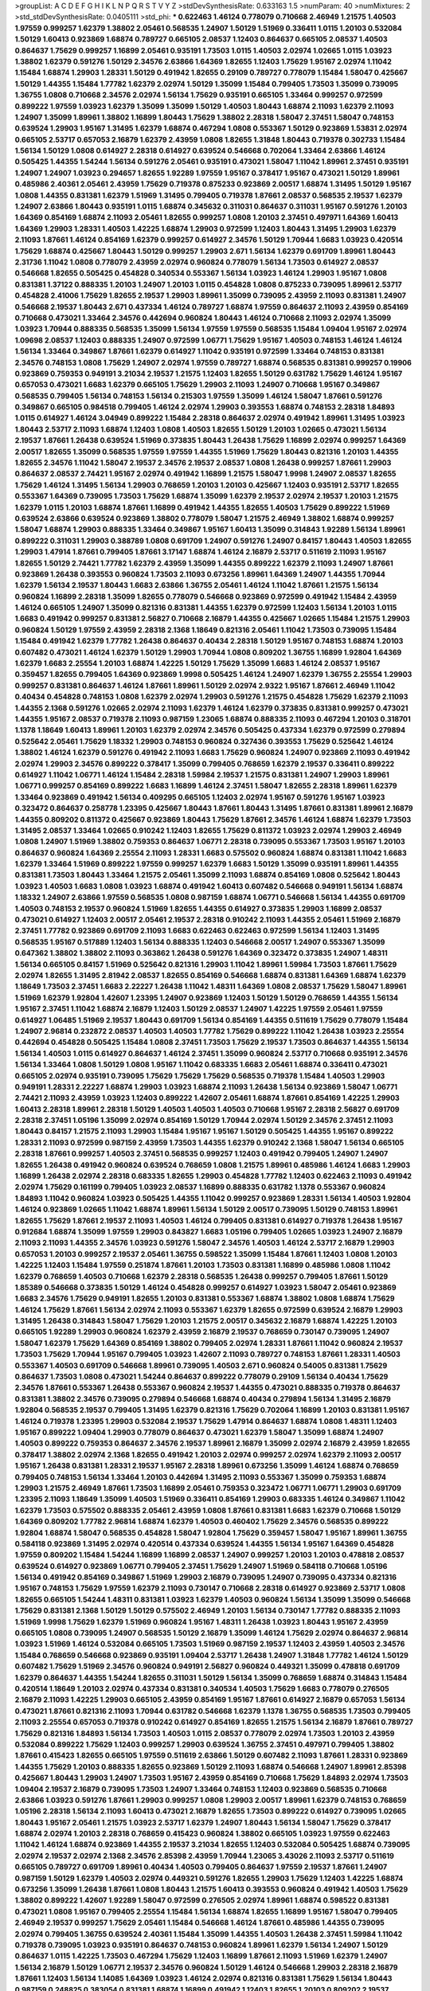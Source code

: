 >groupList:
A C D E F G H I K L
N P Q R S T V Y Z 
>stdDevSynthesisRate:
0.633163 1.5 
>numParam:
40
>numMixtures:
2
>std_stdDevSynthesisRate:
0.0405111
>std_phi:
***
0.622463 1.46124 0.778079 0.710668 2.46949 1.21575 1.40503 1.97559 0.999257 1.62379
1.38802 2.05461 0.568535 1.24907 1.50129 1.51969 0.336411 1.0115 1.20103 0.532084
1.50129 1.60413 0.923869 1.68874 0.789727 0.665105 2.08537 1.12403 0.864637 0.665105
2.08537 1.40503 0.864637 1.75629 0.999257 1.16899 2.05461 0.935191 1.73503 1.0115
1.40503 2.02974 1.02665 1.0115 1.03923 1.38802 1.62379 0.591276 1.50129 2.34576
2.63866 1.64369 1.82655 1.12403 1.75629 1.95167 2.02974 1.11042 1.15484 1.68874
1.29903 1.28331 1.50129 0.491942 1.82655 0.29109 0.789727 0.778079 1.15484 1.58047
0.425667 1.50129 1.44355 1.15484 1.77782 1.62379 2.02974 1.50129 1.35099 1.15484
0.799405 1.73503 1.35099 0.739095 1.36755 1.0808 0.710668 2.34576 2.02974 1.56134
1.75629 0.935191 0.665105 1.33464 0.999257 0.972599 0.899222 1.97559 1.03923 1.62379
1.35099 1.35099 1.50129 1.40503 1.80443 1.68874 2.11093 1.62379 2.11093 1.24907
1.35099 1.89961 1.38802 1.16899 1.80443 1.75629 1.38802 2.28318 1.58047 2.37451
1.58047 0.748153 0.639524 1.29903 1.95167 1.31495 1.62379 1.68874 0.467294 1.0808
0.553367 1.50129 0.923869 1.53831 2.02974 0.665105 2.53717 0.657053 2.16879 1.62379
2.43959 1.0808 1.82655 1.31848 1.80443 0.719378 0.302733 1.15484 1.56134 1.50129
1.0808 0.614927 2.28318 0.614927 0.639524 0.546668 0.702064 1.33464 2.63866 1.46124
0.505425 1.44355 1.54244 1.56134 0.591276 2.05461 0.935191 0.473021 1.58047 1.11042
1.89961 2.37451 0.935191 1.24907 1.24907 1.03923 0.294657 1.82655 1.92289 1.97559
1.95167 0.378417 1.95167 0.473021 1.50129 1.89961 0.485986 2.40361 2.05461 2.43959
1.75629 0.719378 0.875233 0.923869 2.00517 1.68874 1.31495 1.50129 1.95167 1.0808
1.44355 0.831381 1.62379 1.51969 1.31495 0.799405 0.719378 1.87661 2.08537 0.568535
2.19537 1.62379 1.24907 2.63866 1.80443 0.935191 1.0115 1.68874 0.345632 0.311031
0.864637 0.311031 1.95167 0.591276 1.20103 1.64369 0.854169 1.68874 2.11093 2.05461
1.82655 0.999257 1.0808 1.20103 2.37451 0.497971 1.64369 1.60413 1.64369 1.29903
1.28331 1.40503 1.42225 1.68874 1.29903 0.972599 1.12403 1.80443 1.31495 1.29903
1.62379 2.11093 1.87661 1.46124 0.854169 1.62379 0.999257 0.614927 2.34576 1.50129
1.70944 1.6683 1.03923 0.420514 1.75629 1.68874 0.425667 1.80443 1.50129 0.999257
1.29903 2.671 1.56134 1.62379 0.691709 1.89961 1.80443 2.31736 1.11042 1.0808
0.778079 2.43959 2.02974 0.960824 0.778079 1.56134 1.73503 0.614927 2.08537 0.546668
1.82655 0.505425 0.454828 0.340534 0.553367 1.56134 1.03923 1.46124 1.29903 1.95167
1.0808 0.831381 1.37122 0.888335 1.20103 1.24907 1.20103 1.0115 0.454828 1.0808
0.875233 0.739095 1.89961 2.53717 0.454828 2.41006 1.75629 1.82655 2.19537 1.29903
1.89961 1.35099 0.739095 2.43959 2.11093 0.831381 1.24907 0.546668 2.19537 1.80443
2.671 0.437334 1.46124 0.789727 1.68874 1.97559 0.864637 2.11093 2.43959 0.854169
0.710668 0.473021 1.33464 2.34576 0.442694 0.960824 1.80443 1.46124 0.710668 2.11093
2.02974 1.35099 1.03923 1.70944 0.888335 0.568535 1.35099 1.56134 1.97559 1.97559
0.568535 1.15484 1.09404 1.95167 2.02974 1.09698 2.08537 1.12403 0.888335 1.24907
0.972599 1.06771 1.75629 1.95167 1.40503 0.748153 1.46124 1.46124 1.56134 1.33464
0.349867 1.87661 1.62379 0.614927 1.11042 0.935191 0.972599 1.33464 0.748153 0.831381
2.34576 0.748153 1.0808 1.75629 1.24907 2.02974 1.97559 0.789727 1.68874 0.568535
0.831381 0.999257 0.19906 0.923869 0.759353 0.949191 3.21034 2.19537 1.21575 1.12403
1.82655 1.50129 0.631782 1.75629 1.46124 1.95167 0.657053 0.473021 1.6683 1.62379
0.665105 1.75629 1.29903 2.11093 1.24907 0.710668 1.95167 0.349867 0.568535 0.799405
1.56134 0.748153 1.56134 0.215303 1.97559 1.35099 1.46124 1.58047 1.87661 0.591276
0.349867 0.665105 0.984518 0.799405 1.46124 2.02974 1.29903 0.393553 1.68874 0.748153
2.28318 1.84893 1.0115 0.614927 1.46124 3.04949 0.899222 1.15484 2.28318 0.864637
2.02974 0.491942 1.89961 1.31495 1.03923 1.80443 2.53717 2.11093 1.68874 1.12403
1.0808 1.40503 1.82655 1.50129 1.20103 1.02665 0.473021 1.56134 2.19537 1.87661
1.26438 0.639524 1.51969 0.373835 1.80443 1.26438 1.75629 1.16899 2.02974 0.999257
1.64369 2.00517 1.82655 1.35099 0.568535 1.97559 1.97559 1.44355 1.51969 1.75629
1.80443 0.821316 1.20103 1.44355 1.82655 2.34576 1.11042 1.58047 2.19537 2.34576
2.19537 2.08537 1.0808 1.26438 0.999257 1.87661 1.29903 0.864637 2.08537 2.74421
1.95167 2.02974 0.491942 1.16899 1.21575 1.58047 1.9998 1.24907 2.08537 1.82655
1.75629 1.46124 1.31495 1.56134 1.29903 0.768659 1.20103 1.20103 0.425667 1.12403
0.935191 2.53717 1.82655 0.553367 1.64369 0.739095 1.73503 1.75629 1.68874 1.35099
1.62379 2.19537 2.02974 2.19537 1.20103 1.21575 1.62379 1.0115 1.20103 1.68874
1.87661 1.16899 0.491942 1.44355 1.82655 1.40503 1.75629 0.899222 1.51969 0.639524
2.63866 0.639524 0.923869 1.38802 0.778079 1.58047 1.21575 2.46949 1.38802 1.68874
0.999257 1.58047 1.68874 1.29903 0.888335 1.33464 0.349867 1.95167 1.60413 1.35099
0.314843 1.92289 1.56134 1.89961 0.899222 0.311031 1.29903 0.388789 1.0808 0.691709
1.24907 0.591276 1.24907 0.84157 1.80443 1.40503 1.82655 1.29903 1.47914 1.87661
0.799405 1.87661 3.17147 1.68874 1.46124 2.16879 2.53717 0.511619 2.11093 1.95167
1.82655 1.50129 2.74421 1.77782 1.62379 2.43959 1.35099 1.44355 0.899222 1.62379
2.11093 1.24907 1.87661 0.923869 1.26438 0.393553 0.960824 1.73503 2.11093 0.673256
1.89961 1.64369 1.24907 1.44355 1.70944 1.62379 1.56134 2.19537 1.80443 1.6683
2.63866 1.36755 2.05461 1.46124 1.11042 1.87661 1.21575 1.56134 0.960824 1.16899
2.28318 1.35099 1.82655 0.778079 0.546668 0.923869 0.972599 0.491942 1.15484 2.43959
1.46124 0.665105 1.24907 1.35099 0.821316 0.831381 1.44355 1.62379 0.972599 1.12403
1.56134 1.20103 1.0115 1.6683 0.491942 0.999257 0.831381 2.56827 0.710668 2.16879
1.44355 0.425667 1.02665 1.15484 1.21575 1.29903 0.960824 1.50129 1.97559 2.43959
2.28318 2.1368 1.18649 0.821316 2.05461 1.11042 1.73503 0.739095 1.15484 1.15484
0.491942 1.62379 1.77782 1.26438 0.864637 0.40434 2.28318 1.50129 1.95167 0.748153
1.68874 1.20103 0.607482 0.473021 1.46124 1.62379 1.50129 1.29903 1.70944 1.0808
0.809202 1.36755 1.16899 1.92804 1.64369 1.62379 1.6683 2.25554 1.20103 1.68874
1.42225 1.50129 1.75629 1.35099 1.6683 1.46124 2.08537 1.95167 0.359457 1.82655
0.799405 1.64369 0.923869 1.9998 0.505425 1.46124 1.24907 1.62379 1.36755 2.25554
1.29903 0.999257 0.831381 0.864637 1.46124 1.87661 1.89961 1.50129 2.02974 2.9322
1.95167 1.87661 2.46949 1.11042 0.40434 0.454828 0.748153 1.0808 1.62379 2.02974
1.29903 0.591276 1.21575 0.454828 1.75629 1.62379 2.11093 1.44355 2.1368 0.591276
1.02665 2.02974 2.11093 1.62379 1.46124 1.62379 0.373835 0.831381 0.999257 0.473021
1.44355 1.95167 2.08537 0.719378 2.11093 0.987159 1.23065 1.68874 0.888335 2.11093
0.467294 1.20103 0.318701 1.1378 1.18649 1.60413 1.89961 1.20103 1.62379 2.02974
2.34576 0.505425 0.437334 1.62379 0.972599 0.279894 0.525642 2.05461 1.75629 1.18332
1.29903 0.748153 0.960824 0.327436 0.393553 1.75629 0.525642 1.46124 1.38802 1.46124
1.62379 0.591276 0.491942 2.11093 1.6683 1.75629 0.960824 1.24907 0.923869 2.11093
0.491942 2.02974 1.29903 2.34576 0.899222 0.378417 1.35099 0.799405 0.768659 1.62379
2.19537 0.336411 0.899222 0.614927 1.11042 1.06771 1.46124 1.15484 2.28318 1.59984
2.19537 1.21575 0.831381 1.24907 1.29903 1.89961 1.06771 0.999257 0.854169 0.899222
1.6683 1.16899 1.46124 2.37451 1.58047 1.82655 2.28318 1.89961 1.62379 1.33464
0.923869 0.491942 1.56134 0.409295 0.665105 1.12403 2.02974 1.95167 0.591276 1.95167
1.03923 0.323472 0.864637 0.258778 1.23395 0.425667 1.80443 1.87661 1.80443 1.31495
1.87661 0.831381 1.89961 2.16879 1.44355 0.809202 0.811372 0.425667 0.923869 1.80443
1.75629 1.87661 2.34576 1.46124 1.68874 1.62379 1.73503 1.31495 2.08537 1.33464
1.02665 0.910242 1.12403 1.82655 1.75629 0.811372 1.03923 2.02974 1.29903 2.46949
1.0808 1.24907 1.51969 1.38802 0.759353 0.864637 1.06771 2.28318 0.739095 0.553367
1.73503 1.95167 1.20103 0.864637 0.960824 1.64369 2.25554 2.11093 1.28331 1.6683
0.575502 0.960824 1.68874 0.831381 1.11042 1.6683 1.62379 1.33464 1.51969 0.899222
1.97559 0.999257 1.62379 1.6683 1.50129 1.35099 0.935191 1.89961 1.44355 0.831381
1.73503 1.80443 1.33464 1.21575 2.05461 1.35099 2.11093 1.68874 0.854169 1.0808
0.525642 1.80443 1.03923 1.40503 1.6683 1.0808 1.03923 1.68874 0.491942 1.60413
0.607482 0.546668 0.949191 1.56134 1.68874 1.18332 1.24907 2.63866 1.97559 0.568535
1.0808 0.987159 1.68874 1.06771 0.546668 1.56134 1.44355 0.691709 1.40503 0.748153
2.19537 0.960824 1.51969 1.82655 1.44355 0.614927 0.373835 1.29903 1.16899 2.08537
0.473021 0.614927 1.12403 2.00517 2.05461 2.19537 2.28318 0.910242 2.11093 1.44355
2.05461 1.51969 2.16879 2.37451 1.77782 0.923869 0.691709 2.11093 1.6683 0.622463
0.622463 0.972599 1.56134 1.12403 1.31495 0.568535 1.95167 0.517889 1.12403 1.56134
0.888335 1.12403 0.546668 2.00517 1.24907 0.553367 1.35099 0.647362 1.38802 1.38802
2.11093 0.363862 1.26438 0.591276 1.64369 0.323472 0.373835 1.24907 1.48311 1.56134
0.665105 0.84157 1.51969 0.525642 0.821316 1.29903 1.11042 1.89961 1.59984 1.73503
1.87661 1.75629 2.02974 1.82655 1.31495 2.81942 2.08537 1.82655 0.854169 0.546668
1.68874 0.831381 1.64369 1.68874 1.62379 1.18649 1.73503 2.37451 1.6683 2.22227
1.26438 1.11042 1.48311 1.64369 1.0808 2.08537 1.75629 1.58047 1.89961 1.51969
1.62379 1.92804 1.42607 1.23395 1.24907 0.923869 1.12403 1.50129 1.50129 0.768659
1.44355 1.56134 1.95167 2.37451 1.11042 1.68874 2.16879 1.12403 1.50129 2.08537
1.24907 1.42225 1.97559 2.05461 1.97559 0.614927 1.06485 1.51969 2.19537 1.80443
0.691709 1.56134 0.854169 1.44355 0.511619 1.75629 0.778079 1.15484 1.24907 2.96814
0.232872 2.08537 1.40503 1.40503 1.77782 1.75629 0.899222 1.11042 1.26438 1.03923
2.25554 0.442694 0.454828 0.505425 1.15484 1.0808 2.37451 1.73503 1.75629 2.19537
1.73503 0.864637 1.44355 1.56134 1.56134 1.40503 1.0115 0.614927 0.864637 1.46124
2.37451 1.35099 0.960824 2.53717 0.710668 0.935191 2.34576 1.56134 1.33464 1.0808
1.50129 1.0808 1.95167 1.11042 0.683335 1.6683 2.05461 1.68874 0.336411 0.473021
0.665105 2.02974 0.935191 0.739095 1.75629 1.75629 1.75629 0.568535 0.719378 1.15484
1.40503 1.29903 0.949191 1.28331 2.22227 1.68874 1.29903 1.03923 1.68874 2.11093
1.26438 1.56134 0.923869 1.58047 1.06771 2.74421 2.11093 2.43959 1.03923 1.12403
0.899222 1.42607 2.05461 1.68874 1.87661 0.854169 1.42225 1.29903 1.60413 2.28318
1.89961 2.28318 1.50129 1.40503 1.40503 1.40503 0.710668 1.95167 2.28318 2.56827
0.691709 2.28318 2.37451 1.05196 1.35099 2.02974 0.854169 1.50129 1.70944 2.02974
1.50129 2.34576 2.37451 2.11093 1.80443 0.84157 1.21575 2.11093 1.29903 1.15484
1.95167 1.95167 1.50129 0.505425 1.44355 1.95167 0.899222 1.28331 2.11093 0.972599
0.987159 2.43959 1.73503 1.44355 1.62379 0.910242 2.1368 1.58047 1.56134 0.665105
2.28318 1.87661 0.999257 1.40503 2.37451 0.568535 0.999257 1.12403 0.491942 0.799405
1.24907 1.24907 1.82655 1.26438 0.491942 0.960824 0.639524 0.768659 1.0808 1.21575
1.89961 0.485986 1.46124 1.6683 1.29903 1.16899 1.26438 2.02974 2.28318 0.683335
1.82655 1.29903 0.454828 1.77782 1.12403 0.622463 2.11093 0.491942 2.02974 1.75629
0.161199 0.799405 1.03923 2.08537 1.16899 0.888335 0.631782 1.1378 0.553367 0.960824
1.84893 1.11042 0.960824 1.03923 0.505425 1.44355 1.11042 0.999257 0.923869 1.28331
1.56134 1.40503 1.92804 1.46124 0.923869 1.02665 1.11042 1.68874 1.89961 1.56134
1.50129 2.00517 0.739095 1.50129 0.748153 1.89961 1.82655 1.75629 1.87661 2.19537
2.11093 1.40503 1.46124 0.799405 0.831381 0.614927 0.719378 1.26438 1.95167 0.912684
1.68874 1.35099 1.97559 1.29903 0.843827 1.6683 1.05196 0.799405 1.02665 1.03923
1.24907 2.16879 2.11093 2.11093 1.44355 2.34576 1.03923 0.591276 1.58047 2.34576
1.40503 1.46124 2.53717 2.16879 1.29903 0.657053 1.20103 0.999257 2.19537 2.05461
1.36755 0.598522 1.35099 1.15484 1.87661 1.12403 1.0808 1.20103 1.42225 1.12403
1.15484 1.97559 0.251874 1.87661 1.20103 1.73503 0.831381 1.16899 0.485986 1.0808
1.11042 1.62379 0.768659 1.40503 0.710668 1.62379 2.28318 0.568535 1.26438 0.999257
0.799405 1.87661 1.50129 1.85389 0.546668 0.373835 1.50129 1.46124 0.454828 0.999257
0.614927 1.03923 1.58047 2.05461 0.923869 1.6683 2.34576 1.75629 0.949191 1.82655
1.20103 0.831381 0.553367 1.68874 1.38802 1.0808 1.68874 1.75629 1.46124 1.75629
1.87661 1.56134 2.02974 2.11093 0.553367 1.62379 1.82655 0.972599 0.639524 2.16879
1.29903 1.31495 1.26438 0.314843 1.58047 1.75629 1.20103 1.21575 2.00517 0.345632
2.16879 1.68874 1.42225 1.20103 0.665105 1.92289 1.29903 0.960824 1.62379 2.43959
2.16879 2.19537 0.768659 0.730147 0.739095 1.24907 1.58047 1.62379 1.75629 1.64369
0.854169 1.38802 0.799405 2.02974 1.28331 1.87661 1.11042 0.960824 2.19537 1.73503
1.75629 1.70944 1.95167 0.799405 1.03923 1.42607 2.11093 0.789727 0.748153 1.87661
1.28331 1.40503 0.553367 1.40503 0.691709 0.546668 1.89961 0.739095 1.40503 2.671
0.960824 0.54005 0.831381 1.75629 0.864637 1.73503 1.0808 0.473021 1.54244 0.864637
0.899222 0.778079 0.29109 1.56134 0.40434 1.75629 2.34576 1.87661 0.553367 1.26438
0.553367 0.960824 2.19537 1.44355 0.473021 0.888335 0.719378 0.864637 0.831381 1.38802
2.34576 0.739095 0.279894 0.546668 1.68874 0.40434 0.279894 1.56134 1.31495 2.16879
1.92804 0.568535 2.19537 0.799405 1.31495 1.62379 0.821316 1.75629 0.702064 1.16899
1.20103 0.831381 1.95167 1.46124 0.719378 1.23395 1.29903 0.532084 2.19537 1.75629
1.47914 0.864637 1.68874 1.0808 1.48311 1.12403 1.95167 0.899222 1.09404 1.29903
0.778079 0.864637 0.473021 1.62379 1.58047 1.35099 1.68874 1.24907 1.40503 0.899222
0.759353 0.864637 2.34576 2.19537 1.89961 2.16879 1.35099 2.02974 2.16879 2.43959
1.82655 0.378417 1.38802 2.02974 2.1368 1.82655 0.491942 1.20103 2.02974 0.999257
2.02974 1.62379 2.11093 2.00517 1.95167 1.26438 0.831381 1.28331 2.19537 1.95167
2.28318 1.89961 0.673256 1.35099 1.46124 1.68874 0.768659 0.799405 0.748153 1.56134
1.33464 1.20103 0.442694 1.31495 2.11093 0.553367 1.35099 0.759353 1.68874 1.29903
1.21575 2.46949 1.87661 1.73503 1.16899 2.05461 0.759353 0.323472 1.06771 1.06771
1.29903 0.691709 1.23395 2.11093 1.18649 1.35099 1.40503 1.51969 0.336411 0.854169
1.29903 0.683335 1.46124 0.349867 1.11042 1.62379 1.73503 0.575502 0.888335 2.05461
2.43959 1.0808 1.87661 0.831381 1.6683 1.62379 0.710668 1.50129 1.64369 0.809202
1.77782 2.96814 1.68874 1.62379 1.40503 0.460402 1.75629 2.34576 0.568535 0.899222
1.92804 1.68874 1.58047 0.568535 0.454828 1.58047 1.92804 1.75629 0.359457 1.58047
1.95167 1.89961 1.36755 0.584118 0.923869 1.31495 2.02974 0.420514 0.437334 0.639524
1.44355 1.56134 1.95167 1.64369 0.454828 1.97559 0.809202 1.15484 1.54244 1.16899
1.16899 2.08537 1.24907 0.999257 1.20103 1.20103 0.478818 2.08537 0.639524 0.614927
0.923869 1.06771 0.799405 2.37451 1.75629 1.24907 1.51969 0.584118 0.710668 1.05196
1.56134 0.491942 0.854169 0.349867 1.51969 1.29903 2.16879 0.739095 1.24907 0.739095
0.437334 0.821316 1.95167 0.748153 1.75629 1.97559 1.62379 2.11093 0.730147 0.710668
2.28318 0.614927 0.923869 2.53717 1.0808 1.82655 0.665105 1.54244 1.48311 0.831381
1.03923 1.62379 1.40503 0.960824 1.56134 1.35099 1.35099 0.546668 1.75629 0.831381
2.1368 1.50129 1.50129 0.575502 2.46949 1.20103 1.56134 0.730147 1.77782 0.888335
2.11093 1.51969 1.9998 1.75629 1.62379 1.51969 0.960824 1.95167 1.48311 1.26438
1.03923 1.80443 1.95167 2.43959 0.665105 1.0808 0.739095 1.24907 0.568535 1.50129
2.16879 1.35099 1.46124 1.75629 2.02974 0.864637 2.96814 1.03923 1.51969 1.46124
0.532084 0.665105 1.73503 1.51969 0.987159 2.19537 1.12403 2.43959 1.40503 2.34576
1.15484 0.768659 0.546668 0.923869 0.935191 1.09404 2.53717 1.26438 1.24907 1.31848
1.77782 1.46124 1.50129 0.607482 1.75629 1.51969 2.34576 0.960824 0.949191 2.56827
0.960824 0.449321 1.35099 0.478818 0.691709 1.62379 0.864637 1.44355 1.54244 1.82655
0.311031 1.50129 1.56134 1.35099 0.768659 1.68874 0.314843 1.15484 0.420514 1.18649
1.20103 2.02974 0.437334 0.831381 0.340534 1.40503 1.75629 1.6683 0.778079 0.276505
2.16879 2.11093 1.42225 1.29903 0.665105 2.43959 0.854169 1.95167 1.87661 0.614927
2.16879 0.657053 1.56134 0.473021 1.87661 0.821316 2.11093 1.70944 0.631782 0.546668
1.62379 1.1378 1.36755 0.568535 1.73503 0.799405 2.11093 2.25554 0.657053 0.719378
0.910242 0.614927 0.854169 1.82655 1.21575 1.56134 2.16879 1.87661 0.789727 1.75629
0.821316 1.84893 1.56134 1.73503 1.40503 1.0115 2.08537 0.778079 2.02974 1.73503
1.20103 2.43959 0.532084 0.899222 1.75629 1.12403 0.999257 1.29903 0.639524 1.36755
2.37451 0.497971 0.799405 1.38802 1.87661 0.415423 1.82655 0.665105 1.97559 0.511619
2.63866 1.50129 0.607482 2.11093 1.87661 1.28331 0.923869 1.44355 1.75629 1.20103
0.888335 1.82655 0.923869 1.50129 2.11093 1.68874 0.546668 1.24907 1.89961 2.85398
0.425667 1.80443 1.29903 1.24907 1.73503 1.95167 2.43959 0.854169 0.710668 1.75629
1.84893 2.02974 1.73503 1.09404 2.19537 2.16879 0.739095 1.73503 1.24907 1.33464
0.748153 1.12403 0.923869 0.568535 0.710668 2.63866 1.03923 0.591276 1.87661 1.29903
0.999257 1.0808 1.29903 2.00517 1.89961 1.62379 0.748153 0.768659 1.05196 2.28318
1.56134 2.11093 1.60413 0.473021 2.16879 1.82655 1.73503 0.899222 0.614927 0.739095
1.02665 1.80443 1.95167 2.05461 1.21575 1.03923 2.53717 1.62379 1.24907 1.80443
1.56134 1.58047 1.75629 0.378417 1.68874 2.02974 1.20103 2.28318 0.768659 0.415423
0.960824 1.38802 0.665105 1.03923 1.97559 0.622463 1.11042 1.46124 1.68874 0.923869
1.44355 2.19537 3.21034 1.82655 1.12403 0.532084 0.505425 1.68874 0.739095 2.02974
2.19537 2.02974 2.1368 2.34576 2.85398 2.43959 1.70944 1.23065 3.43026 2.11093
2.53717 0.511619 0.665105 0.789727 0.691709 1.89961 0.40434 1.40503 0.799405 0.864637
1.97559 2.19537 1.87661 1.24907 0.987159 1.50129 1.62379 1.40503 2.02974 0.449321
0.591276 1.82655 1.29903 1.75629 1.12403 1.42225 1.68874 0.673256 1.35099 1.26438
1.87661 1.0808 1.80443 1.21575 1.60413 0.393553 0.960824 0.491942 1.40503 1.75629
1.38802 0.899222 1.42607 1.92289 1.58047 0.972599 0.276505 2.02974 1.89961 1.68874
0.598522 0.831381 0.473021 1.0808 1.95167 0.799405 2.25554 1.15484 1.56134 1.68874
1.82655 1.16899 1.95167 1.58047 0.799405 2.46949 2.19537 0.999257 1.75629 2.05461
1.15484 0.546668 1.46124 1.87661 0.485986 1.44355 0.739095 2.02974 0.799405 1.36755
0.639524 2.40361 1.15484 1.35099 1.44355 1.40503 1.26438 2.37451 1.59984 1.11042
0.719378 0.739095 1.03923 0.935191 0.864637 0.748153 0.960824 1.89961 1.62379 1.56134
1.24907 1.50129 0.864637 1.0115 1.42225 1.73503 0.467294 1.75629 1.12403 1.16899
1.87661 2.11093 1.51969 1.62379 1.24907 1.56134 2.16879 1.50129 1.06771 2.19537
2.34576 0.960824 1.50129 1.46124 0.546668 1.29903 2.28318 2.16879 1.87661 1.12403
1.56134 1.14085 1.64369 1.03923 1.46124 2.02974 0.821316 0.831381 1.75629 1.56134
1.80443 0.987159 0.248825 0.383054 0.831381 1.68874 1.16899 0.491942 1.12403 1.82655
1.20103 0.809202 2.19537 1.50129 1.44355 0.888335 1.64369 0.901634 1.0115 1.38802
2.28318 1.06771 1.77782 1.87661 0.568535 0.561652 1.82655 1.75629 0.949191 0.511619
0.546668 1.09404 0.999257 0.923869 1.40503 1.95167 1.35099 0.485986 0.575502 0.665105
0.854169 1.56134 1.54244 1.60413 1.70944 0.568535 1.33464 0.454828 1.35099 1.50129
0.505425 1.89961 0.999257 1.0808 1.50129 0.987159 1.24907 1.29903 1.68874 1.11042
2.19537 1.24907 1.85389 1.56134 1.62379 0.449321 0.84157 1.87661 0.299068 1.58047
0.949191 0.888335 1.28331 0.768659 0.960824 1.95167 1.0808 1.21575 2.02974 2.19537
2.53717 0.831381 2.31116 2.37451 0.899222 0.591276 0.568535 1.80443 1.68874 2.46949
1.40503 0.378417 0.598522 1.73503 1.80443 1.97559 1.6683 1.28331 1.50129 1.16899
1.24907 1.03923 1.20103 2.34576 0.864637 1.18649 2.53717 1.20103 0.935191 2.16879
2.37451 1.11042 2.05461 1.60413 0.864637 1.62379 2.11093 2.02974 0.226659 1.80443
0.665105 1.89961 2.22227 1.62379 1.73503 2.02974 1.70944 0.336411 1.50129 1.56134
0.821316 0.854169 1.95167 0.40434 1.97559 0.614927 1.68874 0.683335 1.06771 0.657053
2.25554 1.64369 2.00517 0.491942 1.6683 1.33464 1.42225 0.888335 1.62379 1.64369
2.05461 1.97559 1.03923 2.02974 1.64369 1.82655 2.11093 1.68874 0.987159 0.768659
1.16899 1.40503 1.82655 1.21575 2.46949 1.29903 1.77782 0.923869 1.29903 1.33464
1.80443 0.999257 1.89961 2.37451 1.51969 1.64369 1.11042 1.40503 0.768659 1.56134
1.44355 2.02974 1.60413 1.82655 1.42225 0.719378 1.28331 1.59984 1.11042 1.87661
1.87661 1.56134 2.05461 2.74421 2.11093 1.02665 1.33464 0.327436 0.935191 1.68874
0.912684 1.40503 2.16879 0.739095 1.46124 1.23395 1.40503 0.393553 0.799405 0.899222
1.44355 1.02665 0.799405 1.06771 1.50129 0.691709 1.95167 0.912684 1.50129 0.665105
1.29903 2.25554 1.44355 0.799405 1.64369 1.0808 0.657053 1.03923 0.657053 1.15484
1.92289 1.50129 0.691709 1.51969 2.63866 2.02974 1.62379 1.56134 1.56134 0.683335
1.29903 0.393553 1.16899 0.710668 1.95167 1.21575 1.46124 1.73503 1.68874 2.19537
1.06771 1.15484 0.159248 0.960824 1.44355 2.37451 2.11093 1.46124 0.864637 0.614927
2.11093 1.68874 1.50129 1.62379 1.11042 0.614927 0.568535 1.87661 1.03923 0.511619
2.19537 1.85389 1.46124 0.854169 1.92289 1.40503 1.80443 2.60672 1.24907 1.29903
1.80443 2.31116 1.20103 1.28331 1.50129 0.923869 0.864637 1.80443 1.50129 0.821316
0.999257 0.204516 2.34576 1.87661 0.923869 0.935191 1.64369 0.821316 1.24907 1.38802
0.972599 0.84157 1.68874 1.60413 2.16879 1.51969 1.38802 0.739095 1.35099 1.35099
0.864637 0.511619 1.15484 1.73503 0.359457 1.23395 2.02974 1.75629 2.02974 1.21575
0.473021 0.899222 0.739095 1.20103 1.20103 0.340534 0.999257 0.485986 1.50129 0.730147
1.29903 0.532084 1.56134 1.12403 0.831381 0.831381 1.68874 1.20103 1.82655 0.467294
1.29903 0.768659 2.02974 0.420514 0.923869 0.614927 1.95167 0.598522 1.35099 1.24907
1.03923 1.11042 1.40503 1.03923 1.75629 1.29903 2.25554 0.864637 1.50129 1.80443
1.24907 1.97559 1.82655 1.20103 1.40503 1.0808 0.614927 0.987159 1.0808 1.62379
1.24907 1.89961 1.29903 1.62379 1.95167 2.88895 1.26438 1.03923 1.95167 2.16879
1.85389 1.20103 1.38802 2.74421 0.831381 1.46124 0.960824 1.84893 1.50129 1.0808
1.97559 1.31495 0.454828 0.739095 1.06771 1.89961 1.09404 0.363862 1.46124 0.631782
1.60413 0.748153 1.87661 1.16899 1.68874 0.591276 1.50129 0.972599 1.15484 1.05196
0.739095 1.0808 1.24907 1.58047 2.11093 1.80443 1.73503 0.631782 1.56134 0.809202
1.71402 1.12403 1.50129 0.923869 0.665105 0.460402 1.56134 1.75629 0.999257 0.935191
1.0808 0.972599 0.739095 1.73503 0.591276 0.789727 0.875233 0.553367 0.683335 1.68874
1.56134 0.923869 1.31495 0.425667 1.78259 0.546668 1.89961 1.42607 1.0808 1.52376
1.35099 1.68874 1.50129 1.20103 1.89961 0.854169 1.51969 1.38802 0.442694 1.35099
0.831381 0.923869 1.56134 1.58047 1.29903 1.0115 1.38802 2.43959 1.50129 1.68874
1.26438 1.6683 1.40503 2.37451 1.82655 1.24907 0.799405 1.68874 1.87661 0.799405
1.62379 0.204516 0.19906 1.62379 1.0808 1.75629 1.68874 0.888335 0.546668 1.11042
1.29903 1.73503 0.719378 1.53831 1.56134 1.20103 0.561652 1.40503 2.25554 1.97559
1.64369 1.89961 0.553367 2.46949 1.38802 1.97559 2.34576 0.799405 1.50129 1.56134
1.29903 0.485986 1.62379 1.87661 0.614927 0.960824 0.999257 1.35099 1.58047 0.831381
0.739095 1.92804 1.48311 2.02974 1.62379 0.864637 1.64369 1.12403 1.29903 1.51969
0.575502 1.80443 1.31495 1.68874 0.532084 1.64369 1.29903 1.73503 1.46124 0.568535
1.68874 1.40503 0.999257 2.11093 1.97559 1.95167 1.58047 1.35099 0.888335 1.58047
1.62379 1.89961 1.97559 1.29903 0.960824 1.29903 1.20103 1.35099 1.29903 1.68874
0.215303 0.591276 0.525642 1.75629 2.34576 1.29903 1.05478 1.73503 1.87661 2.02974
1.60413 1.82655 1.62379 1.46124 2.02974 0.739095 1.46124 2.28318 1.26438 2.08537
0.425667 0.340534 0.780166 1.15484 1.03923 0.778079 2.11093 1.87661 1.75629 1.0808
1.35099 1.70944 1.20103 1.50129 0.665105 2.74421 1.0115 1.44355 1.03923 0.854169
1.51969 1.35099 1.28331 0.748153 0.949191 1.80443 1.62379 1.28331 1.82655 1.80443
0.710668 0.935191 1.38802 1.56134 1.46124 1.62379 1.82655 0.675062 0.691709 0.923869
0.437334 1.21575 1.80443 0.598522 1.46124 2.19537 2.05461 2.25554 1.24907 1.64369
1.44355 0.568535 0.683335 0.935191 1.75629 1.26438 1.75629 0.710668 1.60413 1.21575
1.36755 1.58047 0.935191 1.95167 1.50129 1.87661 0.710668 2.11093 1.0808 1.68874
0.622463 0.999257 1.87661 1.97559 0.899222 0.999257 0.739095 1.92804 0.748153 0.546668
0.821316 0.639524 1.62379 2.02974 1.20103 0.999257 0.607482 2.22227 0.719378 1.77782
0.935191 1.82655 1.95167 1.44355 0.639524 1.64369 0.789727 1.40503 0.639524 1.46124
1.82655 1.40503 2.02974 1.06771 2.37451 0.318701 1.44355 1.85389 2.11093 0.691709
1.62379 1.15484 1.56134 1.38802 1.50129 1.11042 1.75629 1.03923 1.03923 1.62379
1.1378 1.82655 1.73503 2.41006 0.665105 1.75629 1.26438 0.349867 1.03923 1.75629
0.831381 0.614927 0.561652 2.02974 1.24907 1.89961 0.864637 1.82655 1.82655 1.16899
1.21575 2.19537 0.639524 1.51969 0.261949 0.864637 2.28318 0.84157 1.68874 0.960824
1.15484 1.75629 2.37451 0.778079 1.12403 2.19537 1.03923 2.46949 0.657053 1.51969
0.960824 1.59984 1.12403 1.35099 1.89961 1.73503 1.47914 0.923869 1.38802 1.6683
0.473021 1.12403 1.50129 0.383054 1.47914 0.710668 0.935191 1.6683 1.44355 1.87661
0.657053 1.75629 1.35099 1.73503 1.60413 1.14085 1.70944 1.21575 1.62379 1.97559
0.378417 0.607482 1.40503 1.40503 1.97559 0.568535 0.393553 0.568535 1.50129 0.864637
0.923869 2.05461 0.467294 1.92804 1.80443 0.999257 0.768659 0.454828 1.50129 0.864637
1.24907 1.50129 0.831381 0.972599 0.888335 2.34576 1.51969 0.987159 1.29903 1.78259
2.02974 0.345632 1.35099 0.591276 1.29903 0.949191 0.525642 1.38802 1.35099 1.26438
0.710668 1.97559 0.614927 0.614927 0.831381 0.935191 0.789727 0.336411 2.11093 1.29903
2.28318 0.575502 0.546668 0.505425 1.12403 1.20103 1.56134 2.37451 2.05461 0.378417
1.21575 2.19537 2.25554 1.21575 1.70944 1.24907 0.478818 0.575502 1.50129 0.768659
1.40503 1.0115 1.11042 0.888335 1.35099 1.06771 1.95167 2.11093 1.68874 1.73503
1.75629 1.0115 1.75629 1.95167 1.20103 1.35099 1.56134 0.314843 0.888335 1.56134
1.89961 1.82655 0.622463 0.383054 0.864637 0.864637 1.75629 0.799405 2.81942 0.789727
1.03923 2.02974 1.80443 1.51969 2.05461 0.265871 1.54244 2.34576 1.50129 1.56134
0.809202 0.683335 0.719378 1.31495 0.497971 1.0808 1.73503 1.29903 0.923869 1.97559
1.33107 1.62379 1.70944 1.87661 1.87661 1.21575 0.607482 1.75629 2.08537 0.345632
2.11093 0.84157 2.11093 1.46124 0.525642 0.831381 0.768659 1.64369 1.21575 1.31495
1.92289 1.62379 0.831381 0.546668 1.35099 0.683335 0.525642 1.12403 2.11093 0.327436
1.6683 0.960824 0.935191 1.50129 0.691709 1.29903 1.29903 0.949191 1.51969 0.935191
1.62379 0.553367 1.44355 1.18649 1.56134 0.987159 1.87661 1.60413 1.20103 1.64369
1.44355 0.363862 1.24907 1.82655 2.43959 2.19537 2.25554 1.29903 2.34576 1.51969
1.24907 0.614927 1.64369 1.29903 0.491942 0.511619 1.38802 1.51969 1.51969 2.05461
1.35099 1.53831 2.50646 1.46124 1.09404 1.89961 1.95167 1.51969 1.16899 2.02974
2.19537 0.923869 0.454828 1.89961 0.960824 1.47914 1.24907 1.15484 1.23395 0.546668
1.68874 0.935191 0.467294 1.87661 1.87661 1.87661 0.575502 1.20103 1.03923 0.768659
0.778079 2.05461 0.675062 1.75629 1.97559 1.6683 1.42225 1.84893 0.349867 1.51969
1.51969 1.28331 1.03923 1.03923 1.92804 0.710668 1.20103 0.478818 1.87661 1.51969
0.768659 1.21575 1.31495 0.843827 0.987159 1.51969 0.607482 1.73503 1.44355 2.11093
0.683335 0.84157 0.821316 2.19537 1.46124 1.44355 0.854169 1.46124 2.16879 2.11093
1.26438 1.58471 0.923869 1.68874 0.768659 0.778079 1.15484 1.21575 2.08537 2.11093
1.95167 0.789727 1.87661 0.854169 1.03923 1.68874 1.64369 1.29903 2.31116 1.56134
1.12403 1.44355 0.454828 1.62379 1.26438 1.29903 1.35099 1.89961 1.42225 0.473021
0.299068 1.03923 0.719378 1.24907 0.639524 1.0808 1.75629 1.31495 1.51969 0.647362
1.46124 1.26438 0.657053 0.473021 0.546668 1.03923 1.75629 1.29903 0.739095 2.19537
0.999257 1.35099 0.768659 1.92804 2.11093 1.89961 2.43959 0.923869 1.56134 1.64369
2.37451 1.58047 0.691709 1.21575 1.03923 2.11093 1.44355 1.12403 1.50129 2.11093
1.46124 1.95167 0.683335 2.11093 0.949191 1.97559 1.46124 2.11093 1.46124 1.03923
1.87661 1.80443 0.864637 0.899222 0.519278 1.16899 2.49975 2.43959 1.95167 2.77784
0.768659 1.62379 2.16879 1.46124 1.80443 0.415423 1.56134 2.37451 0.935191 2.02974
0.799405 0.899222 1.6683 2.19537 1.6683 1.6683 1.40503 1.40503 2.63866 1.68874
1.24907 1.56134 1.02665 1.62379 2.46949 0.363862 0.888335 1.62379 1.70944 0.314843
0.972599 2.02974 0.499306 2.25554 0.327436 1.21575 1.36755 1.75629 0.999257 1.44355
0.478818 0.864637 1.35099 0.899222 1.75629 1.73503 1.68874 1.95167 1.80443 0.799405
1.12403 0.831381 0.657053 1.31495 2.28318 0.437334 0.420514 0.647362 0.748153 2.31736
0.691709 1.68874 1.70944 0.373835 1.80443 2.53717 2.28318 2.11093 1.77782 1.89961
1.1378 1.6683 0.683335 0.553367 1.75629 1.62379 1.12403 1.62379 1.87661 1.20103
1.38802 1.21575 0.999257 1.02665 0.614927 0.854169 0.87758 2.11093 1.11042 0.854169
2.00517 1.82655 1.92804 1.6683 0.888335 1.12403 1.73503 1.62379 2.11093 2.37451
1.54244 0.584118 1.46124 0.420514 0.631782 2.19537 1.97559 2.46949 1.48311 1.38802
1.60413 1.80443 1.58047 1.6683 0.454828 1.56134 1.21575 2.71098 2.11093 1.78259
1.35099 0.768659 0.505425 0.999257 0.778079 0.505425 0.245155 0.591276 0.639524 0.525642
1.29903 1.09404 1.28331 1.20103 1.75629 0.999257 2.25554 1.68874 0.525642 0.409295
0.473021 0.40434 0.54005 1.50129 1.62379 0.809202 1.77782 0.899222 1.40503 1.40503
1.73503 1.68874 1.73503 1.23395 1.16899 0.683335 1.87661 1.40503 1.82655 0.748153
0.525642 1.05196 1.44355 1.40503 2.11093 0.999257 0.972599 1.29903 2.31116 1.68874
0.748153 0.584118 0.972599 1.06771 0.29109 1.95167 0.665105 0.420514 1.05196 1.11042
0.730147 2.16879 2.02974 0.665105 2.81942 1.44355 0.673256 1.03923 2.53717 1.12403
1.21575 1.89961 0.454828 0.442694 0.864637 1.46124 0.912684 1.6683 1.68874 1.03923
0.657053 1.95167 1.82655 1.75629 1.29903 1.82655 0.888335 1.56134 1.56134 1.58047
0.864637 1.60413 1.51969 1.68874 0.614927 1.51969 1.20103 1.58047 1.75629 0.831381
1.89961 1.0115 1.54244 2.02974 0.349867 0.393553 0.485986 1.56134 0.999257 1.35099
1.56134 1.56134 0.525642 0.258778 1.68874 1.44355 0.768659 1.44355 1.6683 0.584118
1.82655 0.607482 0.657053 1.12403 1.03923 0.299068 0.647362 0.532084 1.56134 1.89961
0.409295 0.538605 0.923869 0.999257 1.89961 2.28318 1.50129 1.02665 1.89961 0.899222
2.25554 0.614927 1.02665 0.888335 1.62379 1.03923 1.87661 1.21575 1.20103 1.50129
1.87661 1.42225 1.40503 1.87661 1.95167 1.24907 1.6683 2.11093 0.923869 1.15484
2.25554 1.29903 0.799405 1.42607 1.21575 1.68874 1.89961 0.639524 0.719378 0.710668
0.639524 0.383054 1.15484 0.665105 1.15484 2.08537 0.899222 1.50129 1.62379 0.473021
1.87661 1.29903 1.75629 0.888335 2.02974 0.710668 1.24907 0.591276 2.11093 2.25554
1.92804 1.62379 1.56134 0.809202 1.82655 0.591276 1.97559 1.36755 0.972599 0.460402
1.75629 1.75629 0.639524 1.40503 1.62379 2.37451 0.449321 1.03923 1.56134 1.62379
1.0808 1.11042 1.64369 1.75629 1.95167 0.831381 1.03923 1.29903 0.283324 1.87661
1.97559 0.665105 1.35099 1.26438 0.525642 1.6683 1.87661 1.75629 1.75629 1.44355
2.02974 1.44355 1.82655 1.50129 1.03923 1.56134 1.38802 1.68874 1.56134 0.591276
0.854169 1.68874 1.54244 0.768659 0.607482 1.6683 1.24907 0.54005 1.68874 1.24907
0.532084 0.759353 0.657053 1.64369 1.46124 1.62379 0.622463 1.14085 1.12403 0.478818
0.778079 1.15484 1.23395 1.87661 2.11093 1.40503 0.437334 0.639524 1.40503 2.43959
1.95167 1.68874 1.95167 1.35099 2.53717 1.44355 1.24907 2.11093 1.68874 1.51969
1.68874 1.62379 1.26438 2.28318 1.51969 1.16899 2.05461 1.46124 1.62379 0.553367
0.84157 1.33464 1.53831 1.89961 1.68874 1.80443 1.64369 1.29903 0.960824 2.37451
1.82655 0.923869 0.854169 1.82655 1.75629 2.05461 1.70944 1.87661 0.923869 0.799405
0.575502 0.191404 1.44355 2.11093 2.63866 0.393553 0.854169 1.58047 1.56134 0.575502
1.60413 1.70944 0.525642 1.75629 1.89961 1.02665 2.43959 1.40503 0.912684 0.899222
1.35099 0.378417 1.50129 1.51969 0.657053 2.60672 1.29903 1.35099 1.24907 1.87661
0.442694 1.68874 0.768659 1.21575 1.51969 0.854169 1.20103 0.591276 2.02974 0.525642
1.15484 2.31116 1.26438 1.89961 1.82655 2.19537 0.972599 1.29903 1.06771 0.854169
1.24907 0.683335 1.15484 2.37451 1.11042 1.62379 1.50129 1.89961 2.16879 0.575502
1.62379 1.40503 1.21575 1.0808 1.64369 2.34576 1.59984 2.25554 0.491942 0.485986
1.20103 1.28331 1.82655 1.36755 1.20103 1.26438 1.62379 1.44355 1.50129 1.60413
2.19537 0.768659 1.31495 1.29903 1.42225 0.584118 0.710668 0.622463 1.51969 1.11042
0.960824 1.68874 0.935191 1.87661 1.62379 1.54244 1.03923 0.730147 1.20103 0.899222
2.05461 1.64369 2.02974 0.778079 1.03923 1.58047 1.56134 1.42225 1.35099 1.15484
0.639524 1.85389 0.340534 2.11093 1.31495 1.33464 2.11093 1.95167 1.26438 1.31848
0.831381 1.73503 0.768659 1.12403 1.51969 1.36755 0.511619 1.03923 0.999257 0.854169
1.87661 2.19537 1.0808 2.16879 1.44355 1.58047 2.34576 0.799405 2.71098 1.97559
2.19537 1.12403 0.710668 1.40503 1.12403 1.70944 2.02974 1.64369 1.51969 1.46124
1.20103 2.00517 3.08686 0.473021 1.24907 1.87661 1.80443 1.54244 1.64369 2.16879
1.87661 1.51969 1.68874 1.51969 0.491942 1.58047 1.15484 1.58047 1.42607 1.6683
1.75629 2.02974 1.15484 1.0808 1.73503 2.02974 1.87661 1.35099 1.95167 0.657053
1.50129 1.20103 0.730147 2.37451 1.20103 1.50129 1.89961 2.50646 0.987159 1.62379
1.62379 1.97559 1.95167 0.748153 2.34576 1.29903 1.62379 1.58047 1.50129 1.77782
1.68874 1.62379 0.923869 2.53717 0.591276 0.84157 1.12403 2.02974 0.949191 2.16879
1.64369 1.24907 1.40503 0.888335 1.1378 0.710668 1.35099 1.38802 1.82655 1.44355
1.97559 0.639524 2.00517 2.19537 2.34576 2.28318 1.95167 1.75629 1.15484 1.82655
1.44355 1.68874 0.568535 1.28331 0.546668 1.15484 1.87661 1.46124 1.82655 0.854169
0.505425 1.24907 1.31495 1.92804 1.36755 1.50129 1.16899 1.0808 1.26438 1.56134
1.29903 0.454828 1.03923 1.23395 1.12403 0.665105 0.54005 0.568535 0.591276 1.89961
1.38802 1.82655 0.553367 0.532084 1.40503 0.935191 0.598522 2.1368 0.888335 1.29903
1.05196 1.46124 2.46949 0.242187 0.631782 1.40503 0.999257 1.56134 0.467294 1.50129
0.739095 1.44355 1.33464 1.35099 2.02974 1.89961 1.75629 0.584118 1.58047 1.03923
2.19537 2.11093 1.50129 2.22227 1.97559 0.935191 1.77782 2.28318 1.29903 1.68874
1.80443 1.40503 1.87661 2.02974 0.888335 2.02974 1.23395 1.26438 0.485986 1.68874
2.74421 1.51969 1.40503 1.33464 0.505425 0.511619 1.87661 0.843827 1.46124 0.864637
1.82655 1.38802 0.683335 1.82655 1.24907 1.82655 1.03923 0.584118 0.287566 1.50129
0.739095 1.82655 2.00517 1.75629 1.29903 0.831381 1.80443 0.960824 1.58047 2.19537
0.710668 1.51969 1.82655 2.16879 0.591276 2.05461 1.31495 0.831381 0.460402 1.87661
1.87661 0.888335 1.75629 2.16879 0.454828 1.46124 0.485986 0.665105 0.831381 1.50129
1.29903 0.935191 0.899222 0.821316 1.24907 1.26438 1.21575 1.31495 1.95167 1.56134
2.00517 2.43959 2.1368 1.16899 1.68874 2.37451 0.283324 1.89961 1.40503 0.972599
2.11093 0.960824 1.68874 0.575502 1.56134 0.864637 1.60413 0.657053 1.40503 1.62379
0.591276 2.08537 1.97559 2.11093 1.80443 1.75629 1.58047 2.28318 1.68874 0.575502
1.20103 1.80443 1.11042 0.831381 1.68874 1.87661 1.95167 2.25554 0.568535 0.532084
1.38802 1.68874 0.999257 1.03923 0.442694 1.62379 0.584118 1.06771 1.51969 1.51969
1.50129 1.95167 1.14085 1.20103 2.19537 1.56134 1.0808 0.363862 1.82655 1.06771
2.74421 1.56134 1.62379 0.999257 1.21575 1.80443 1.33464 1.87661 1.56134 0.888335
1.40503 2.31116 0.937699 1.73503 0.831381 1.68874 0.639524 0.768659 1.75629 1.0808
0.388789 0.657053 0.425667 2.34576 0.639524 1.62379 1.29903 1.35099 0.799405 1.40503
1.12403 0.987159 0.899222 1.35099 0.949191 1.62379 0.719378 2.02974 1.05196 1.80443
0.525642 1.68874 1.73503 0.923869 1.80443 1.58047 1.38802 1.75629 0.511619 1.68874
1.09404 2.02974 1.82655 1.23395 1.58047 0.657053 0.999257 1.97559 1.35099 1.70944
2.22823 0.899222 0.899222 1.50129 1.31495 1.54244 2.16879 1.26438 1.29903 1.31495
1.95167 0.221204 0.987159 1.12403 1.29903 1.80443 0.691709 1.62379 0.899222 1.09698
2.22227 0.639524 0.683335 1.36755 0.437334 0.972599 1.62379 1.51969 1.12403 1.62379
1.46124 1.50129 1.36755 1.51969 1.38802 2.41006 0.607482 2.16879 2.37451 1.62379
1.95167 0.665105 0.340534 0.354155 0.29109 1.20103 0.683335 1.46124 0.799405 2.16879
0.691709 0.349867 1.16899 1.75629 1.62379 1.62379 0.888335 2.25554 1.12403 1.0808
0.591276 0.831381 1.0808 1.29903 1.87661 1.82655 1.0808 1.44355 0.600128 1.29903
1.82655 0.425667 0.560149 0.854169 1.62379 1.95167 2.11093 2.43959 2.11093 1.87661
1.02665 1.48311 1.21575 0.831381 0.373835 1.16899 1.44355 1.15484 1.62379 0.473021
1.1378 1.35099 0.409295 1.56134 1.24907 1.73503 0.899222 1.12403 1.51969 1.68874
0.864637 0.739095 0.935191 1.60413 1.03923 1.05196 1.75629 1.68874 1.29903 1.28331
1.56134 1.48311 0.888335 0.691709 1.46124 1.97559 0.561652 1.40503 1.46124 1.35099
2.37451 1.40503 1.80443 2.11093 2.11093 1.12403 0.437334 1.56134 0.780166 0.864637
2.02974 0.888335 0.673256 1.28331 1.82655 1.82655 1.50129 1.80443 1.97559 0.614927
2.34576 1.46124 1.50129 1.50129 1.60413 1.70944 2.43959 1.62379 1.50129 2.96814
1.1378 0.454828 2.31736 1.28331 2.28318 1.51969 0.683335 1.35099 0.987159 1.56134
1.28331 1.64369 2.34576 1.33464 1.24907 1.56134 1.0808 0.420514 0.768659 1.50129
1.35099 0.854169 0.999257 0.809202 2.05461 1.89961 2.02974 1.60413 0.710668 1.29903
0.261949 0.748153 0.999257 2.28318 2.19537 2.02974 1.82655 2.74421 2.08537 3.04949
1.73503 0.349867 2.05461 0.748153 0.323472 1.82655 1.64369 1.15484 1.26438 0.831381
1.03923 0.665105 0.935191 1.29903 1.50129 2.1368 1.56134 1.23395 2.19537 1.12403
1.58047 1.44355 0.935191 0.719378 0.799405 0.710668 0.442694 1.68874 1.44355 2.67816
0.935191 1.26438 1.56134 0.363862 0.279894 0.378417 2.34576 1.75629 1.87661 0.960824
0.748153 0.923869 0.511619 0.888335 1.51969 1.40503 0.373835 0.960824 1.44355 0.614927
2.11093 1.62379 0.935191 0.491942 2.1368 0.960824 1.97559 1.95167 0.923869 2.11093
2.63866 1.15484 1.03923 1.95167 2.00517 1.95167 1.18332 0.546668 1.35099 0.778079
1.29903 1.42225 0.591276 1.95167 1.51969 1.87661 1.44355 1.77782 1.60413 0.675062
0.935191 1.56134 0.517889 1.03923 1.58047 1.50129 1.50129 0.949191 1.51969 2.60672
1.12403 1.03923 1.64369 1.56134 1.58047 1.24907 2.28318 0.378417 1.31495 1.12403
0.700186 1.21575 1.80443 2.11093 2.02974 1.36755 0.999257 0.272427 1.87661 1.68874
1.15484 1.68874 0.739095 1.50129 0.29109 0.631782 1.95167 0.972599 0.864637 1.0808
1.62379 1.0808 1.80443 0.388789 0.864637 2.19537 1.68874 1.29903 1.35099 1.12403
0.614927 2.02974 1.35099 2.34576 2.07979 1.62379 1.11042 1.20103 1.31495 0.750159
1.35099 0.442694 1.28331 1.15484 1.64369 0.923869 0.702064 1.95167 1.62379 0.614927
1.40503 1.58047 0.525642 2.9322 1.24907 0.683335 2.28318 0.888335 1.60413 1.11042
1.29903 1.89961 1.73503 1.87661 1.42225 0.631782 1.73503 1.38802 1.82655 1.92804
1.47914 1.23395 0.888335 1.24907 1.40503 1.89961 0.546668 1.16899 0.393553 1.73503
1.95167 1.51969 1.62379 2.43959 1.0808 0.176963 0.960824 0.748153 1.1378 0.935191
0.923869 0.759353 1.50129 0.831381 0.759353 0.831381 1.28331 0.730147 0.473021 1.03923
0.454828 1.24907 0.759353 2.19537 2.14253 0.525642 0.730147 1.80443 1.56134 1.35099
1.33464 1.21575 1.68874 1.68874 1.12403 0.935191 1.38802 1.87661 1.95167 1.75629
1.56134 0.449321 1.87661 2.34576 1.05196 2.11093 0.728194 0.899222 1.24907 1.29903
1.64369 0.639524 0.505425 0.631782 1.31495 1.62379 1.20103 1.62379 0.87758 1.40503
0.251874 1.62379 1.68874 1.87661 1.62379 1.62379 0.683335 1.80443 1.46124 0.999257
0.923869 1.95167 1.05196 1.70944 1.16899 1.12403 0.831381 1.21575 2.11093 2.34576
1.97559 1.44355 0.960824 1.05196 0.999257 1.56134 0.799405 1.11042 0.393553 1.20103
1.53831 2.00517 1.77782 1.87661 1.24907 1.95167 0.960824 1.56134 0.719378 1.14085
1.03923 0.639524 0.710668 0.999257 0.768659 1.15484 0.710668 1.64369 2.37451 1.82655
1.87661 0.854169 0.442694 0.789727 1.62379 1.35099 0.888335 2.85398 0.831381 1.50129
1.35099 1.20103 1.44355 0.373835 1.75629 1.26438 0.831381 1.75629 0.831381 1.40503
2.25554 1.35099 1.92804 2.1368 1.40503 1.62379 1.44355 1.62379 1.03923 0.821316
0.799405 1.87661 1.26438 1.89961 1.15484 2.37451 2.28318 1.46124 1.50129 1.50129
1.77782 1.62379 0.999257 0.232872 1.40503 1.46124 1.6683 1.97559 0.972599 1.62379
0.821316 0.768659 0.864637 0.683335 1.68874 0.359457 1.21575 1.11042 2.11093 1.02665
0.759353 2.25554 2.19537 1.40503 1.73503 0.972599 1.24907 0.546668 1.73503 0.349867
1.62379 0.809202 0.864637 1.87661 1.56134 1.87661 0.461637 2.00517 2.19537 2.85398
1.56134 2.34576 0.491942 2.1368 1.95167 0.622463 1.62379 1.46124 0.899222 1.46124
1.18332 1.0808 2.00517 0.631782 1.12403 1.44355 0.935191 0.999257 1.0115 0.393553
0.999257 1.73503 1.16899 1.82655 2.25554 0.373835 2.37451 1.21575 0.799405 1.58047
1.73503 0.999257 1.75629 1.68874 1.80443 1.80443 1.31495 1.51969 2.25554 1.16899
1.95167 1.12403 1.68874 1.26438 1.40503 2.19537 2.19537 1.75629 1.82655 1.42225
1.44355 1.56134 1.56134 1.20103 0.809202 1.40503 0.768659 0.639524 1.40503 1.82655
0.923869 1.51969 1.46124 1.68874 2.11093 1.70944 0.768659 1.12403 1.59984 1.46124
1.11042 1.50129 1.26438 1.58047 1.87661 0.425667 1.38802 0.999257 0.759353 1.82655
1.35099 0.923869 2.53717 1.95167 1.0808 1.46124 1.6683 0.899222 0.454828 1.77782
0.702064 1.89961 1.12403 0.359457 1.15484 1.80443 1.12403 1.40503 1.0115 0.960824
0.639524 0.710668 1.21575 1.40503 0.657053 2.25554 1.33464 0.923869 1.03923 0.854169
0.972599 1.33464 1.75629 2.19537 0.639524 2.46949 1.56134 0.809202 1.95167 1.70944
0.923869 0.923869 2.34576 0.799405 1.58047 1.68874 1.16899 2.1368 1.54244 1.62379
0.575502 0.420514 1.03923 0.591276 1.95167 2.1368 1.50129 1.40503 0.809202 2.25554
1.62379 2.02974 1.05196 1.11042 0.899222 1.80443 1.82655 1.40503 0.854169 0.864637
0.314843 1.06771 1.11042 0.393553 1.87661 1.03923 1.58047 0.258778 1.87661 1.89961
1.26438 2.63866 1.12403 0.584118 1.29903 0.719378 1.84893 0.368321 1.42607 1.62379
1.38802 1.56134 1.95167 1.03923 1.44355 0.505425 1.68874 1.56134 1.44355 0.378417
1.46124 1.0808 0.748153 1.95167 1.51969 2.1368 1.64369 0.675062 1.15484 0.700186
0.430884 1.21575 1.02665 2.25554 0.420514 1.21575 1.73503 1.38802 1.46124 1.36755
1.92804 1.87661 2.53717 1.24907 1.35099 1.24907 0.854169 0.591276 1.20103 1.62379
1.21575 1.06771 0.279894 2.08537 1.02665 1.28331 1.53831 1.87661 0.649098 0.719378
1.46124 1.29903 1.20103 0.960824 0.999257 0.607482 0.923869 2.11093 2.02974 1.50129
1.46124 1.68874 2.16879 0.935191 0.425667 1.16899 2.19537 0.485986 2.56827 0.473021
1.20103 1.95167 2.34576 1.73503 1.87661 1.46124 1.95167 1.89961 1.50129 1.64369
2.11093 0.864637 1.44355 0.768659 1.35099 1.68874 1.46124 1.15484 0.598522 0.710668
1.40503 0.657053 1.46124 2.19537 0.935191 1.50129 0.799405 1.35099 1.54244 1.0808
1.35099 1.89961 0.864637 1.16899 1.95167 1.40503 0.789727 1.50129 1.62379 0.473021
0.639524 0.639524 2.11093 1.20103 1.92804 0.568535 2.34576 2.00517 0.449321 0.546668
0.497971 0.437334 1.62379 1.24907 1.14085 1.0808 0.888335 0.647362 1.02665 1.62379
0.235726 1.82655 1.89961 1.12403 1.44355 1.40503 0.239255 2.53717 1.24907 2.02974
2.74421 0.719378 1.80443 2.1368 1.03923 1.68874 1.80443 0.600128 0.923869 1.73503
1.44355 1.75629 1.31495 1.68874 1.62379 1.89961 1.21575 1.44355 1.29903 1.80443
0.546668 2.08537 1.82655 1.06771 1.44355 0.935191 1.15484 1.62379 0.799405 1.89961
1.6683 2.16879 1.02665 1.97559 0.454828 0.639524 1.12403 1.29903 1.89961 0.821316
0.691709 2.08537 1.20103 1.56134 1.62379 2.41006 1.18332 1.87661 1.47914 1.0808
2.28318 1.68874 0.748153 0.888335 1.24907 1.40503 1.97559 0.553367 0.999257 0.363862
1.68874 1.73503 2.11093 0.710668 0.287566 0.467294 1.62379 0.899222 0.359457 0.425667
0.327436 0.657053 0.960824 1.56134 0.821316 0.54005 1.58047 0.821316 1.80443 0.631782
1.28331 2.22227 1.56134 1.87661 1.71402 0.960824 1.29903 1.20103 0.525642 0.923869
0.864637 2.34576 1.70944 1.03923 1.0115 0.519278 1.62379 0.831381 0.639524 0.491942
1.21575 1.33464 1.50129 0.864637 1.0808 1.16899 1.82655 1.89961 1.73503 0.491942
0.778079 1.51969 2.46949 0.960824 1.80443 0.639524 2.1368 2.28318 1.50129 0.40434
1.68874 0.561652 2.02974 2.53717 1.20103 1.29903 1.51969 1.15484 1.40503 0.757322
1.50129 1.97559 0.665105 0.960824 1.35099 1.68874 1.97559 2.43959 1.82655 2.19537
1.15484 1.70944 0.960824 1.46124 0.553367 1.29903 1.40503 1.89961 0.665105 2.02974
2.28318 3.00451 1.35099 2.11093 1.11042 2.16879 0.546668 0.437334 1.51969 1.75629
2.34576 0.349867 1.0808 1.11042 0.591276 0.864637 1.56134 1.73503 1.62379 1.82655
0.935191 0.831381 1.03923 1.87661 1.28331 1.58047 0.591276 1.58047 1.38802 2.08537
1.20103 1.40503 1.73503 0.739095 1.46124 0.614927 1.95167 0.485986 1.40503 0.719378
1.11042 2.43959 1.87661 0.768659 1.56134 1.40503 1.29903 0.809202 1.62379 1.12403
1.42225 1.05196 0.935191 0.960824 0.799405 1.46124 2.11093 1.62379 0.691709 1.35099
1.68874 1.31495 1.50129 1.11042 1.23395 0.831381 2.00517 1.03923 0.546668 2.11093
0.935191 1.44355 1.54244 0.972599 1.80443 1.24907 1.73039 2.11093 1.50129 1.68874
0.935191 1.48311 0.935191 0.972599 1.46124 1.31495 2.28318 0.719378 1.68874 1.68874
2.40361 0.491942 1.50129 1.68874 0.525642 1.35099 1.24907 0.639524 1.26438 0.949191
0.460402 1.59984 1.84893 1.40503 0.854169 1.82655 0.799405 0.972599 1.95167 1.80443
1.0115 1.75629 1.80443 0.888335 1.44355 1.29903 0.591276 0.960824 1.82655 1.70944
2.25554 0.821316 1.16899 1.12403 0.345632 0.665105 1.16899 1.40503 0.864637 2.05461
2.08537 1.20103 1.06771 1.51969 2.02974 1.68874 1.56134 0.511619 0.560149 2.28318
1.24907 1.75629 0.657053 0.768659 1.35099 1.35099 1.24907 2.28318 1.62379 0.665105
0.960824 2.02974 1.40503 1.12403 1.40503 2.37451 2.02974 1.58047 0.437334 0.511619
1.46124 2.25554 1.58047 1.50129 0.675062 1.68874 1.15484 0.584118 0.888335 1.70944
2.02974 0.935191 2.02974 1.73039 0.864637 0.258778 0.532084 0.591276 0.935191 0.821316
2.11093 1.09404 0.999257 1.12403 1.75629 1.51969 0.831381 0.657053 2.60672 0.710668
2.05461 1.87661 1.16899 1.0808 1.73503 2.02974 1.75629 2.19537 1.12403 2.63866
1.97559 1.6683 1.62379 1.40503 0.631782 0.768659 0.864637 1.80443 1.82655 0.935191
2.37451 2.11093 2.16879 1.89961 2.53717 1.38802 1.97559 1.20103 1.16899 0.223915
2.1368 2.02974 2.25554 1.06771 1.24907 1.82655 2.53717 1.82655 1.03923 1.09404
1.95167 0.960824 1.89961 1.75629 0.87758 2.11093 1.03923 1.06771 2.1368 0.517889
1.87661 1.0115 0.657053 1.95167 1.51969 1.11042 2.08537 0.591276 1.77782 1.80443
1.62379 0.831381 1.44355 1.73503 1.68874 0.460402 0.999257 2.53717 1.68874 2.05461
2.11093 1.03923 1.62379 0.799405 1.40503 1.87661 1.50129 0.799405 0.532084 0.665105
1.02665 1.73503 1.0808 1.84893 1.16899 1.95167 1.50129 1.89961 1.11042 0.831381
1.06771 1.68874 1.97559 1.6683 1.68874 0.999257 0.294657 1.6683 2.96814 1.97559
1.44355 1.16899 0.778079 1.50129 1.16899 1.26438 1.20103 1.87661 1.56134 1.58047
2.19537 1.56134 1.29903 1.54244 1.75629 0.899222 1.48311 1.82655 1.1378 1.66384
0.984518 0.553367 0.831381 1.68874 0.888335 2.19537 1.26438 0.854169 0.899222 1.26438
1.75629 1.56134 2.02974 1.12403 1.68874 1.51969 1.68874 1.75629 1.75629 0.960824
1.29903 0.960824 1.97559 1.82655 0.999257 0.864637 0.467294 1.40503 1.92804 1.56134
1.44355 2.02974 1.03923 0.532084 0.363862 1.40503 1.60413 1.87661 1.62379 1.54244
0.888335 0.831381 0.987159 1.85389 1.58047 1.95167 1.95167 0.398376 0.591276 0.999257
1.62379 1.21575 0.912684 0.336411 1.20103 1.05196 0.373835 1.46124 0.821316 1.56134
1.35099 2.11093 1.82655 2.34576 1.44355 1.24907 0.999257 0.739095 2.37451 1.62379
1.35099 1.03923 0.473021 1.36755 2.74421 2.02974 0.719378 0.935191 1.31495 1.73503
2.02974 1.64369 1.50129 1.02665 1.75629 0.854169 2.19537 1.97559 1.80443 2.02974
2.19537 1.24907 2.11093 1.58047 1.56134 1.77782 2.53717 1.73503 0.420514 0.821316
1.35099 0.336411 2.11093 1.03923 1.02665 0.639524 1.12403 1.51969 1.28331 1.09698
1.24907 2.43959 1.95167 1.50129 1.36755 1.35099 2.71098 1.87661 0.657053 1.58047
2.02974 1.50129 0.327436 0.923869 0.899222 2.41006 2.02974 1.46124 2.46949 0.359457
0.799405 0.473021 1.29903 0.84157 2.02974 1.26438 0.29109 1.87661 1.12403 1.75629
1.46124 0.691709 2.25554 0.614927 1.0808 1.95167 1.05196 0.778079 1.16899 1.11042
0.363862 1.89961 0.972599 1.82655 0.691709 1.31495 1.70944 1.16899 0.437334 1.06771
1.56134 1.38802 1.29903 0.607482 1.21575 1.68874 1.56134 1.46124 1.1378 1.33464
2.02974 1.50129 2.02974 1.05196 0.639524 1.06771 0.491942 1.54244 1.12403 1.15484
1.38802 1.44355 2.34576 1.26438 2.53717 1.51969 1.56134 2.43959 1.29903 1.31495
1.16899 1.89961 0.665105 1.40503 2.11093 0.960824 1.46124 2.02974 1.03923 1.15484
1.62379 1.70944 0.999257 1.29903 0.809202 2.16879 0.683335 0.923869 0.388789 0.888335
1.05196 0.442694 1.64369 2.43959 0.363862 1.70944 1.35099 0.960824 1.62379 1.62379
1.56134 0.84157 0.378417 2.11093 1.35099 0.532084 1.28331 1.24907 1.03923 1.62379
1.60413 2.43959 0.665105 1.53831 1.84893 1.75629 1.15484 1.68874 1.95167 2.16879
1.44355 0.454828 2.25554 1.35099 1.24907 1.33464 0.691709 0.665105 2.22823 1.56134
0.84157 1.03923 0.691709 1.89961 2.02974 1.75629 0.972599 0.532084 1.46124 2.02974
1.38802 1.82655 0.532084 1.62379 1.56134 1.73503 0.799405 0.999257 1.0808 0.393553
0.491942 1.50129 1.62379 0.491942 0.525642 1.20103 0.553367 1.6683 0.614927 0.888335
1.28331 2.63866 1.89961 1.42225 1.0808 2.19537 0.449321 1.31495 0.831381 0.473021
0.999257 1.82655 0.568535 2.00517 1.51969 0.864637 0.799405 0.778079 1.62379 2.46949
1.40503 1.87661 1.92804 0.359457 1.38802 0.935191 0.485986 1.03923 1.68874 1.62379
0.561652 0.505425 0.467294 1.95167 2.19537 0.935191 0.398376 2.02974 0.327436 1.80443
0.393553 2.11093 1.56134 0.598522 0.591276 0.525642 0.420514 1.62379 1.33464 2.46949
1.64369 1.29903 1.82655 1.36755 0.888335 1.56134 0.491942 1.62379 1.62379 0.719378
1.50129 0.789727 0.473021 1.58047 1.50129 1.29903 1.15484 0.702064 1.77782 0.768659
1.23395 1.01422 1.95167 1.48311 1.24907 0.923869 2.43959 1.80443 1.12403 1.16899
1.44355 1.77782 1.95167 0.799405 1.29903 1.40503 0.568535 0.778079 0.311031 0.54005
2.02974 1.50129 0.759353 1.92804 1.20103 1.0115 1.38802 2.11093 0.691709 1.46124
0.607482 0.831381 0.949191 1.89961 0.739095 1.29903 0.912684 1.0808 0.691709 0.768659
0.425667 1.68874 0.768659 0.923869 2.50646 0.999257 0.591276 1.50129 1.68874 1.26438
0.864637 1.64369 1.62379 1.64369 1.35099 1.68874 1.1378 1.0808 0.912684 1.26438
0.311031 1.50129 1.44355 1.56134 1.09404 1.82655 2.63866 1.38802 0.336411 1.44355
1.97559 1.89961 1.85389 1.24907 0.242187 1.56134 1.02665 2.671 0.923869 1.95167
1.0115 1.89961 1.38802 1.46124 1.6683 1.75629 2.22227 0.314843 1.62379 1.80443
2.00517 2.11093 1.16899 1.73503 1.97559 1.87661 1.31495 0.987159 1.73503 0.739095
0.960824 1.82655 2.11093 1.89961 1.03923 0.265871 1.24907 1.33464 2.02974 1.03923
0.831381 0.40434 0.710668 0.691709 1.77782 2.28318 0.748153 1.29903 1.02665 1.12403
0.799405 1.12403 1.24907 2.11093 1.44355 1.40503 0.575502 1.38802 1.40503 0.935191
0.799405 0.935191 1.68874 1.73503 1.97559 0.799405 1.24907 1.26438 2.50646 0.799405
0.778079 0.691709 0.614927 2.16879 2.25554 1.28331 1.46124 1.70944 1.16899 3.04949
1.50129 2.22227 1.75629 1.09404 1.62379 1.64369 1.40503 2.19537 2.56827 1.68874
2.16879 1.35099 0.40434 1.95167 1.29903 1.15484 0.960824 1.38802 0.899222 1.29903
0.768659 1.58047 1.84893 1.75629 1.64369 0.532084 0.691709 1.16899 0.614927 0.778079
1.24907 0.923869 1.92289 0.799405 2.11093 1.33464 1.62379 2.11093 2.63866 1.82655
0.999257 0.799405 1.62379 0.442694 1.73503 1.21575 1.97559 0.485986 0.999257 0.647362
1.95167 0.279894 1.6683 0.710668 1.95167 0.799405 1.95167 1.40503 1.56134 1.97559
1.26438 0.491942 1.44355 1.58047 1.87661 1.26438 1.03923 0.999257 1.60413 0.999257
1.68874 1.77782 0.591276 2.25554 1.58047 2.46949 0.999257 1.28331 2.05461 2.671
1.95167 1.16899 1.6683 1.56134 1.35099 1.68874 1.89961 1.35099 1.80443 2.11093
1.80443 1.44355 0.999257 1.24907 1.87661 1.62379 0.683335 1.29903 1.62379 1.56134
1.82655 1.68874 0.831381 1.97559 1.75629 1.40503 1.15484 2.1368 0.378417 0.854169
0.739095 1.35099 1.29903 1.11042 1.73503 0.960824 1.02665 0.888335 1.50129 0.425667
1.11042 0.831381 0.899222 1.75629 2.85398 1.12403 0.614927 2.37451 1.50129 2.63866
2.02974 1.20103 1.75629 1.26438 1.87661 1.50129 1.68874 1.40503 1.20103 1.14085
1.50129 1.70944 1.12403 0.575502 1.75629 1.56134 1.11042 1.97559 1.40503 0.710668
1.1378 0.614927 2.02974 0.710668 2.19537 0.532084 0.378417 1.82655 1.12403 1.62379
1.21575 1.75629 0.575502 1.68874 1.80443 0.935191 0.373835 0.923869 1.51969 1.20103
1.0808 0.960824 1.82655 1.82655 0.739095 1.40503 0.349867 1.58047 0.336411 1.62379
0.710668 0.999257 1.87661 1.18649 2.02974 0.923869 1.21575 1.40503 1.23395 1.58047
0.657053 1.82655 0.454828 0.864637 0.999257 1.12403 1.58047 0.639524 1.50129 1.6683
0.888335 2.02974 2.11093 1.95167 1.75629 1.38802 0.454828 1.46124 1.58047 1.12403
0.665105 1.38802 0.999257 1.62379 1.51969 1.56134 0.748153 1.62379 1.0115 0.710668
0.598522 0.768659 1.80443 0.809202 1.40503 0.591276 0.657053 0.999257 1.46124 1.84893
1.58047 0.935191 0.923869 0.553367 2.81942 0.363862 1.29903 0.854169 1.51969 1.31495
0.899222 0.899222 0.43204 0.454828 0.388789 0.935191 1.35099 0.999257 0.393553 1.62379
2.02974 1.75629 1.40503 0.639524 1.0808 0.821316 0.768659 0.473021 1.62379 0.631782
0.864637 1.0808 1.58047 1.89961 1.46124 0.614927 0.665105 0.999257 0.831381 2.37451
0.972599 0.354155 1.56134 1.29903 0.987159 2.05461 0.591276 0.739095 0.888335 1.46124
0.491942 1.03923 2.53717 1.56134 1.21575 1.0808 1.75629 1.03923 1.60413 1.75629
1.24907 1.89961 0.719378 1.50129 1.18649 1.62379 1.68874 0.437334 1.56134 0.910242
0.415423 1.62379 1.95167 0.864637 0.864637 1.21575 1.62379 0.864637 1.44355 0.960824
1.50129 0.525642 0.485986 1.87661 1.31495 1.20103 2.19537 1.92804 1.40503 0.768659
0.987159 0.568535 1.54244 1.38802 0.473021 1.11042 0.546668 1.56134 1.24907 1.44355
0.799405 1.60413 0.378417 0.614927 1.29903 1.50129 0.899222 1.21575 0.935191 2.16879
0.899222 1.11042 1.62379 2.43959 0.683335 0.568535 1.58047 1.02665 1.21575 1.82655
1.05196 0.923869 1.33464 1.58047 1.44355 0.899222 0.639524 0.787614 0.719378 1.0808
1.24907 1.68874 0.923869 1.29903 0.719378 2.16879 2.02974 1.03923 0.864637 1.95167
1.62379 0.657053 2.02974 1.54244 1.46124 0.525642 0.546668 1.54244 1.64369 0.647362
1.56134 1.15484 2.28318 1.03923 1.21575 1.50129 1.95167 1.0808 0.864637 0.675062
0.665105 1.03923 1.28331 0.831381 2.19537 2.02974 1.24907 2.25554 1.75629 2.00517
3.4723 1.20103 2.63866 0.854169 1.46124 2.19537 2.43959 2.02974 0.442694 0.683335
1.82655 0.799405 1.56134 1.66384 1.36755 0.607482 1.68874 1.75629 2.05461 0.647362
2.43959 1.62379 2.43959 0.912684 0.778079 0.614927 1.46124 1.75629 0.665105 0.511619
0.799405 0.875233 0.442694 0.789727 2.34576 1.82655 0.899222 1.95167 1.95167 1.89961
0.437334 1.40503 1.20103 1.18332 0.359457 2.11093 0.614927 1.09404 1.36755 1.35099
2.05461 0.799405 2.11093 2.43959 1.15484 0.454828 1.95167 0.923869 2.02974 1.40503
1.36755 0.987159 2.37451 1.6683 2.02974 1.62379 2.11093 0.864637 1.48311 2.19537
1.38802 1.62379 0.710668 0.987159 1.40503 1.11042 1.62379 0.363862 1.87661 1.62379
1.73503 1.51969 1.50129 0.665105 1.73503 1.51969 0.665105 0.888335 0.719378 1.62379
2.28318 1.29903 0.831381 1.56134 0.999257 0.665105 0.923869 1.89961 1.95167 1.29903
1.26438 1.44355 2.19537 2.34576 1.68874 0.607482 1.85389 1.75629 1.46124 1.80443
0.923869 1.56134 0.591276 1.29903 0.739095 1.15484 2.53717 2.43959 0.639524 1.80443
1.75629 1.82655 1.54244 2.05461 0.778079 0.327436 1.44355 1.24907 2.11093 0.960824
0.575502 1.20103 1.31495 1.51969 1.6683 0.864637 1.44355 2.46949 1.02665 0.454828
1.40503 1.03923 0.54005 0.768659 1.58047 1.31495 1.54244 2.02974 1.36755 0.40434
1.9998 2.19537 2.19537 2.28318 1.47914 1.82655 1.29903 1.89961 1.46124 1.64369
0.454828 0.622463 1.26438 1.51969 1.29903 1.44355 0.831381 0.719378 1.80443 0.614927
0.614927 0.598522 0.831381 1.0808 0.614927 1.21575 1.75629 0.683335 1.51969 0.467294
1.50129 1.16899 1.50129 0.935191 1.16899 0.614927 1.35099 1.03923 0.768659 1.87661
1.29903 0.864637 1.24907 2.19537 1.56134 1.80443 1.68874 0.442694 2.34576 0.467294
0.768659 1.24907 1.02665 1.35099 1.73503 2.11093 1.6683 0.657053 2.19537 0.532084
1.24907 0.473021 1.58047 0.864637 2.43959 1.50129 0.923869 0.719378 1.80443 0.691709
1.58047 0.799405 0.691709 0.491942 1.46124 0.960824 0.960824 0.54005 1.15484 1.35099
0.888335 1.70944 0.363862 1.40503 1.62379 1.80443 1.1378 0.639524 1.29903 1.89961
1.62379 1.56134 0.821316 1.31495 2.05461 0.987159 1.9998 1.35099 2.43959 0.605857
1.68874 1.31495 0.639524 1.11042 1.58047 1.75629 0.568535 0.568535 1.92289 0.485986
1.59984 1.87661 0.864637 0.923869 1.15484 2.46949 0.591276 0.864637 1.44355 2.02974
1.0808 1.80443 1.15484 1.68874 2.37451 1.97559 1.21575 0.279894 1.26438 0.710668
0.591276 1.12403 0.710668 1.0808 1.54244 1.36755 0.665105 0.631782 0.719378 0.946652
1.15484 1.20103 0.799405 1.68874 2.05461 0.639524 1.68874 1.28331 1.31495 0.631782
0.525642 1.0115 0.553367 2.19537 2.19537 1.97559 1.51969 0.960824 1.89961 0.710668
1.64369 1.28331 2.19537 2.25554 1.26438 0.84157 1.38802 0.29109 1.62379 1.12403
1.21575 0.864637 0.748153 1.56134 0.505425 0.799405 1.82655 2.11093 0.864637 1.38802
0.799405 1.24907 0.949191 1.0808 1.46124 1.77782 1.11042 0.40434 0.999257 1.35099
0.442694 1.89961 1.58047 1.44355 0.553367 1.75629 1.87661 1.97559 2.43959 1.62379
1.46124 0.759353 1.62379 1.11042 1.6683 1.21575 0.831381 1.56134 0.960824 1.80443
1.75629 0.665105 1.50129 0.972599 1.51969 1.46124 0.532084 0.388789 1.1378 1.16899
1.68874 1.75629 0.923869 2.19537 1.38802 0.999257 1.40503 1.89961 1.80443 1.62379
1.89961 1.35099 1.03923 0.336411 1.46124 1.56134 1.95167 1.56134 0.999257 0.287566
1.47914 0.568535 1.12403 1.35099 1.58047 1.47914 0.888335 0.888335 0.614927 1.33464
1.58047 0.864637 1.62379 2.31116 0.831381 0.768659 1.6683 2.671 0.759353 1.97559
0.789727 1.95167 0.899222 1.56134 1.50129 1.82655 0.875233 0.821316 0.899222 1.24907
1.75629 1.15484 1.20103 1.03923 1.95167 0.511619 2.37451 1.60413 1.89961 1.28331
0.821316 0.899222 0.960824 1.31495 1.95167 1.56134 0.960824 0.935191 1.36755 1.18332
2.19537 0.442694 2.07979 2.671 1.62379 0.409295 1.97559 1.28331 0.999257 2.11093
0.532084 1.16899 1.35099 0.546668 0.960824 1.87661 1.0808 1.60413 0.683335 2.00517
1.21575 0.657053 2.08537 2.02974 0.888335 2.63866 1.06771 2.19537 1.62379 1.26438
1.0808 0.923869 0.923869 2.28318 1.62379 1.62379 1.50129 1.35099 1.77782 1.1378
2.25554 1.87661 1.35099 1.21575 1.03923 1.06771 1.47914 1.40503 0.960824 1.33464
0.972599 1.38802 1.68874 0.739095 1.62379 1.89961 2.11093 2.25554 1.02665 2.63866
1.51969 0.525642 0.821316 2.11093 0.525642 2.11093 0.409295 0.999257 1.06771 1.46124
1.20103 2.28318 0.657053 1.95167 1.35099 0.899222 2.63866 2.63866 1.87661 0.759353
1.35099 0.710668 1.60413 1.24907 0.960824 2.11093 0.553367 1.68874 0.614927 1.50129
0.864637 1.73503 1.40503 1.50129 1.23395 1.35099 2.34576 1.44355 0.799405 1.31495
0.553367 1.75629 1.68874 1.68874 0.614927 1.12403 0.665105 0.960824 0.999257 1.36755
1.50129 1.75629 1.20103 2.11093 1.44355 0.691709 0.799405 0.546668 1.24907 1.15484
1.73503 0.691709 1.51969 2.02974 1.33464 1.58047 0.665105 1.95167 0.561652 2.05461
0.491942 0.532084 2.11093 0.875233 1.84893 1.51969 0.467294 0.999257 1.0115 1.24907
1.80443 1.68874 2.19537 1.03923 0.739095 0.768659 1.56134 1.33464 2.43959 0.639524
0.505425 0.987159 2.37451 1.29903 1.95167 2.02974 2.31116 2.22227 0.864637 1.68874
2.71098 2.11093 1.62379 1.97559 1.46124 1.15484 1.03923 1.24907 0.327436 1.31495
1.73503 1.97559 0.657053 1.82655 0.899222 1.16899 1.62379 1.95167 1.38802 1.0115
1.9998 1.03923 1.44355 0.960824 1.50129 2.19537 0.899222 0.923869 1.33464 1.21575
0.854169 1.33464 1.77782 0.799405 0.665105 1.97559 0.473021 1.46124 0.999257 2.53717
1.44355 0.420514 1.80443 1.82655 1.46124 1.20103 0.614927 0.799405 2.37451 2.41006
1.56134 0.409295 0.799405 1.6683 1.40503 0.757322 2.02974 1.95167 0.999257 1.80443
1.73503 2.22227 0.899222 2.11093 1.09404 1.70944 0.383054 0.691709 2.02974 2.08537
0.864637 0.311031 1.70944 1.24907 1.87661 1.18649 1.29903 1.20103 1.54244 1.02665
1.47914 1.6683 1.29903 1.51969 1.33464 1.73503 0.575502 1.87661 1.64369 1.09404
1.38802 1.11042 1.97559 1.29903 1.33464 1.68874 0.710668 1.26438 0.691709 1.82655
1.38802 1.62379 1.20103 1.58047 0.739095 0.553367 0.665105 1.95167 0.768659 1.02665
2.1368 1.20103 1.77782 1.24907 1.18649 1.20103 2.671 1.09698 2.63866 0.323472
1.21575 1.23395 1.16899 0.899222 1.24907 1.0808 2.02974 1.35099 2.19537 0.999257
1.82655 1.06771 0.359457 0.864637 1.36755 1.95167 1.68874 1.97559 1.82655 0.789727
0.349867 1.6683 2.02974 1.16899 1.77782 1.73503 0.532084 2.11093 2.41006 1.62379
0.505425 1.75629 1.35099 0.54005 1.75629 1.62379 1.64369 0.622463 1.50129 1.03923
0.614927 1.58047 1.29903 2.34576 0.568535 1.50129 1.16899 2.25554 0.864637 0.473021
0.999257 0.910242 1.15484 1.50129 2.53717 1.24907 1.95167 1.54244 1.05196 0.359457
0.899222 1.0808 1.87661 2.22823 1.77782 2.19537 2.16879 1.70944 2.11093 0.532084
1.12403 1.26438 1.02665 1.80443 1.40503 0.719378 1.11042 0.425667 1.56134 0.888335
1.47914 1.40503 1.14085 1.0808 1.11042 0.614927 2.25554 1.35099 1.36755 1.29903
0.591276 1.24907 2.08537 1.50129 1.46124 1.82655 1.54244 1.20103 1.48311 1.51969
1.33464 1.58047 0.568535 0.553367 1.82655 0.314843 0.972599 1.87661 0.437334 0.923869
2.02974 1.64369 2.31116 1.29903 1.15484 2.43959 1.40503 2.05461 1.62379 1.33464
1.31495 1.35099 0.888335 2.16879 1.20103 1.89961 0.910242 1.24907 0.821316 1.75629
1.73503 1.73503 0.575502 0.748153 1.56134 1.29903 1.03923 0.415423 0.799405 0.673256
1.12403 1.75629 1.82655 1.29903 2.9322 2.19537 0.665105 1.29903 1.95167 1.21575
0.673256 0.546668 1.56134 1.62379 0.949191 2.02974 0.739095 1.6683 1.82655 0.923869
1.89961 0.768659 0.607482 1.20103 0.719378 1.80443 2.16879 0.730147 1.06771 2.11093
2.28318 0.831381 0.809202 0.831381 2.02974 0.420514 2.34576 1.38802 2.02974 1.20103
1.03923 0.437334 2.53717 2.28318 1.64369 0.854169 1.36755 1.6683 2.11093 1.56134
0.532084 0.631782 0.999257 2.43959 1.44355 1.95167 1.80443 1.40503 1.46124 2.11093
1.80443 1.82655 1.14085 1.62379 0.388789 0.831381 1.87661 
>categories:
0 0
1 0
>mixtureAssignment:
0 0 0 1 1 0 0 0 0 0 0 0 0 1 1 1 1 0 1 0 0 0 0 0 0 1 1 0 0 1 0 0 1 0 0 1 1 0 0 0 0 0 0 0 0 0 0 1 0 0
1 1 1 0 0 1 1 0 0 1 0 0 0 0 1 1 1 0 0 0 0 0 0 1 0 1 1 1 0 0 0 1 0 0 0 0 0 0 0 1 1 1 1 0 1 0 0 1 1 0
1 1 1 0 0 0 0 1 1 0 0 0 0 1 1 1 0 1 0 0 0 0 0 0 1 0 0 0 1 0 1 0 0 1 0 1 1 0 0 0 0 1 1 0 0 0 0 0 0 0
1 1 1 1 0 1 0 0 0 0 1 1 0 0 0 0 0 1 0 0 0 1 0 1 0 0 1 1 0 0 0 0 0 1 1 1 1 0 0 1 0 1 0 0 1 0 0 0 0 0
0 0 0 1 1 1 1 1 1 0 0 0 0 0 0 0 0 0 0 0 0 0 0 0 0 0 0 0 0 0 0 0 0 0 1 1 1 1 0 0 0 0 0 1 1 0 0 1 0 0
0 0 0 0 0 0 0 1 0 1 0 1 0 1 1 0 1 1 0 1 1 1 1 1 1 0 0 0 0 1 1 0 0 0 0 1 0 1 1 1 1 1 1 1 1 0 0 0 0 0
0 0 0 0 1 0 0 0 1 0 1 1 1 0 0 1 0 0 1 1 1 0 1 0 0 0 0 0 0 0 0 0 0 1 1 0 0 0 1 0 0 1 1 0 1 1 0 0 1 1
0 0 0 1 1 1 0 0 0 0 0 0 0 0 0 0 0 1 0 0 0 1 1 0 1 0 1 0 1 1 1 1 0 0 0 0 0 0 0 0 0 0 0 1 1 0 1 1 1 1
0 0 1 0 0 0 0 0 0 0 0 0 0 0 0 0 0 1 0 0 0 0 0 0 0 0 0 0 0 0 0 0 0 1 0 1 0 0 0 0 0 0 0 1 0 0 0 1 0 0
0 0 0 1 1 1 1 1 0 1 0 1 0 0 0 0 0 0 0 1 0 1 0 0 0 0 0 0 1 1 1 0 1 0 0 0 0 0 0 0 1 1 1 1 0 0 0 0 0 1
0 1 0 1 1 0 0 1 0 1 0 0 0 1 0 1 0 1 1 0 0 1 1 1 1 0 0 0 0 0 0 1 1 0 0 1 0 1 0 1 1 0 0 0 0 1 1 0 1 0
0 1 0 0 1 0 0 1 0 0 0 0 0 1 1 0 1 1 1 0 0 0 0 0 0 1 1 0 0 1 1 1 1 1 0 0 0 0 0 0 1 1 0 1 1 1 1 1 0 0
0 1 0 0 0 0 0 1 0 0 1 0 1 0 1 1 0 1 0 0 0 0 0 0 1 0 0 0 1 0 0 1 1 0 0 1 1 0 0 0 1 0 1 0 1 1 1 0 1 1
0 0 0 0 1 1 0 1 1 1 0 1 0 0 0 0 0 0 0 0 0 1 1 0 0 0 0 0 0 0 0 0 0 0 0 0 0 0 0 0 1 0 0 0 1 1 1 0 0 0
0 0 0 0 0 1 0 1 0 0 0 0 1 1 1 1 0 1 1 0 1 0 0 1 0 1 0 0 0 1 1 0 0 1 1 1 0 0 1 0 0 1 1 0 0 1 0 0 1 0
1 0 0 1 1 1 0 1 0 0 0 0 0 0 0 0 0 0 0 0 0 1 1 0 1 1 1 0 1 0 0 0 0 1 1 1 1 1 0 0 0 1 0 0 0 0 1 0 0 1
0 1 1 1 0 0 0 1 0 0 1 0 0 1 0 0 0 0 0 1 1 0 0 0 0 0 1 1 1 0 0 0 1 1 0 0 1 0 1 1 0 0 1 1 0 1 1 0 0 1
1 0 0 1 0 1 1 1 0 0 0 0 0 0 0 0 0 0 0 0 1 0 0 0 0 0 1 1 1 1 0 0 0 1 1 0 1 1 0 1 1 1 1 1 1 0 0 0 1 1
0 0 0 0 0 0 0 1 0 0 0 0 0 1 1 1 1 1 0 1 0 1 0 1 1 0 1 0 0 1 1 1 1 0 0 0 0 0 0 1 0 0 0 0 0 0 1 0 1 1
0 0 1 0 0 0 0 1 0 0 0 0 1 1 0 0 0 0 0 0 0 1 0 0 0 1 1 0 0 1 0 0 0 1 0 1 1 1 1 1 1 1 0 1 1 1 0 0 0 0
1 0 1 0 0 0 0 1 0 0 1 0 1 0 1 1 1 0 0 0 0 0 0 0 0 1 0 0 0 0 0 1 1 0 0 0 1 0 0 0 0 1 0 0 0 0 0 1 0 0
1 0 0 0 0 0 0 1 0 0 1 0 0 1 0 0 0 0 0 0 1 0 0 1 0 0 1 0 1 1 1 0 0 1 1 0 0 0 0 0 1 1 1 0 0 0 1 0 0 0
1 1 1 1 0 0 1 0 0 0 0 0 1 0 0 0 0 0 1 1 0 0 1 1 1 0 0 0 1 0 0 0 0 0 0 0 1 0 1 0 0 0 0 0 0 0 0 1 1 1
1 1 0 0 0 0 0 0 0 0 0 1 1 0 0 0 0 0 1 0 0 0 0 1 0 1 0 1 0 1 1 1 1 1 0 0 0 1 0 0 1 0 0 0 0 0 0 0 0 0
0 0 1 0 1 0 0 0 0 0 1 0 0 1 0 0 0 0 0 0 1 0 1 1 0 1 1 1 0 0 0 0 0 0 0 0 0 0 0 1 0 1 1 1 0 0 0 1 1 1
1 0 0 0 1 0 1 0 0 0 0 0 0 0 1 0 1 0 1 0 1 0 0 0 0 1 0 0 1 0 0 0 0 1 1 1 0 0 1 1 0 0 0 0 1 0 0 0 0 0
0 0 0 0 0 0 0 0 0 0 0 0 0 0 1 0 0 0 0 1 1 0 1 1 1 1 1 0 0 0 0 0 0 0 0 1 1 1 1 1 1 0 1 0 0 0 1 0 0 0
0 0 0 0 0 0 1 0 1 1 0 1 0 0 0 1 0 0 0 0 0 0 1 0 0 0 0 0 0 0 1 0 1 1 1 0 1 0 1 1 0 1 0 0 1 0 1 0 0 0
0 0 0 0 1 0 0 0 0 0 0 0 0 0 1 0 0 0 0 1 0 0 0 0 1 0 0 0 0 0 0 1 1 1 0 0 0 0 0 0 0 0 1 0 0 0 0 1 0 1
1 0 1 0 1 0 0 0 0 0 0 1 1 0 1 1 1 1 1 1 0 1 0 0 0 0 1 1 1 1 1 1 0 0 0 1 1 0 1 0 0 0 0 0 0 0 0 0 0 0
1 1 0 1 1 0 0 1 1 0 0 0 0 0 1 0 0 1 0 0 0 0 0 0 0 1 1 0 0 0 0 1 0 1 0 0 1 0 0 1 0 1 0 1 0 0 0 1 1 0
0 1 1 0 0 0 1 1 1 1 1 0 0 0 1 0 1 0 0 0 0 1 1 0 1 1 0 0 1 0 1 0 0 0 0 0 1 0 1 0 1 1 1 1 0 0 1 1 0 0
1 0 0 1 1 0 0 1 0 0 0 0 0 0 0 1 0 0 0 0 1 1 0 0 0 0 0 0 0 1 1 0 1 1 0 0 0 0 1 0 1 1 1 1 0 0 0 1 1 1
1 1 1 1 1 1 1 0 0 0 1 0 0 0 0 0 0 0 0 0 0 1 1 1 1 1 0 0 1 1 0 0 0 1 1 0 0 1 1 1 1 0 1 0 1 1 1 0 1 0
0 0 1 0 0 0 0 0 0 0 0 0 0 0 0 0 1 0 0 1 0 0 0 0 0 0 0 1 0 0 0 0 0 0 1 0 0 0 0 0 0 0 0 0 0 0 1 1 1 1
0 1 1 0 1 1 1 0 1 1 1 0 1 1 0 1 1 1 1 1 0 0 0 0 0 0 0 0 1 1 0 1 0 0 1 0 0 1 0 1 0 0 0 0 0 1 1 0 1 1
1 1 1 0 1 1 1 1 0 0 1 1 1 0 0 0 0 1 1 1 0 0 0 0 0 0 1 1 0 0 0 0 0 0 1 1 0 0 0 0 0 0 0 1 0 0 0 0 1 0
0 0 1 1 1 1 1 1 0 1 0 0 0 0 1 0 0 0 0 0 0 0 0 0 0 0 0 0 0 0 0 0 0 0 0 1 0 0 1 1 0 0 1 1 0 0 1 0 0 0
1 0 1 1 1 1 0 0 0 1 0 0 0 1 1 1 0 1 0 1 0 1 0 0 0 1 0 1 1 1 0 0 0 0 0 0 0 0 0 0 0 0 0 0 0 0 1 0 0 0
0 0 0 0 0 0 0 0 0 0 0 0 0 0 0 0 0 0 0 0 0 0 1 1 0 0 0 0 0 0 0 0 0 0 0 0 0 0 0 0 0 0 0 0 1 0 0 0 0 0
0 0 0 1 0 0 1 0 0 0 1 1 0 0 0 0 0 0 1 0 0 0 0 1 0 0 0 1 1 0 0 1 0 0 0 0 1 1 0 0 0 0 0 0 0 0 0 0 1 0
0 1 0 1 0 0 0 1 1 1 0 1 0 0 0 1 0 0 0 0 1 0 0 1 0 1 1 0 1 1 0 0 0 0 0 0 0 1 0 1 0 0 0 1 1 0 1 1 0 0
1 1 0 1 0 0 1 1 0 1 1 0 0 1 0 1 1 1 0 1 1 1 1 0 0 0 0 1 1 1 0 1 0 0 0 1 0 0 0 0 1 1 0 1 1 1 0 0 0 0
1 1 0 0 1 0 0 1 1 0 1 1 0 0 0 0 0 1 0 0 0 0 0 0 0 0 0 0 0 0 0 1 1 0 1 0 1 0 1 0 0 0 0 0 0 0 0 0 0 1
0 1 1 1 1 1 1 0 0 0 1 0 0 1 0 1 1 1 1 0 1 0 0 0 0 0 0 0 0 1 1 0 0 0 0 1 0 0 0 0 1 0 0 1 1 1 0 0 0 1
0 1 1 0 0 0 0 1 0 0 0 0 0 0 1 0 0 0 0 0 0 0 0 0 0 0 1 0 0 0 0 0 0 0 1 0 0 0 0 0 0 0 1 1 1 1 0 1 0 1
1 1 1 0 0 0 0 0 0 0 0 0 0 0 0 0 0 0 0 0 0 0 1 0 1 0 0 0 1 1 0 0 1 0 1 1 1 0 1 0 0 0 1 0 0 1 1 0 0 0
0 0 0 1 1 0 0 0 0 1 1 1 0 1 1 0 0 0 1 0 0 0 1 1 1 1 0 0 0 0 1 0 0 0 0 1 1 1 0 0 0 0 0 1 0 0 1 1 1 1
1 1 1 1 1 1 1 0 1 0 0 1 0 1 0 1 0 0 0 0 0 0 1 0 0 0 0 0 0 0 0 0 1 0 0 0 0 1 0 0 0 1 0 1 1 1 0 1 0 0
0 0 0 0 0 0 0 0 0 0 0 1 0 0 1 1 0 1 1 1 1 0 1 0 1 0 0 0 0 0 0 0 0 0 1 1 1 0 0 0 0 1 0 1 0 1 0 1 0 0
1 1 1 0 0 0 0 0 0 0 0 0 0 0 0 0 1 0 0 1 0 0 0 0 0 0 0 0 0 1 0 0 0 0 0 1 1 0 0 0 0 1 0 0 0 0 0 0 0 1
0 1 1 1 0 0 1 1 1 1 1 1 0 0 1 0 0 0 0 0 0 0 0 0 0 0 0 1 0 0 0 1 1 1 0 1 0 1 0 0 0 0 0 1 1 0 0 1 0 1
0 0 0 0 0 0 0 0 0 0 0 0 0 0 0 0 0 1 1 0 0 0 1 1 1 1 0 1 1 0 1 0 1 1 0 1 0 0 0 0 0 0 0 0 0 0 0 0 0 0
0 0 0 0 0 0 0 0 0 0 0 0 0 0 1 0 0 0 0 0 0 0 0 1 0 0 0 0 1 0 0 1 1 0 0 0 0 0 0 0 0 0 0 0 0 0 0 0 0 1
0 1 0 0 0 0 1 1 0 0 1 0 0 0 0 1 1 1 0 1 1 1 1 1 1 1 1 1 0 1 1 1 1 0 0 0 0 0 1 0 0 0 0 0 0 0 1 0 0 0
0 1 1 0 0 0 0 0 0 0 0 0 0 0 1 0 0 0 0 0 0 1 0 0 0 0 1 0 1 0 0 0 0 0 0 0 1 0 1 1 0 1 0 0 0 0 0 0 0 1
1 1 1 1 1 1 1 1 0 0 0 0 0 1 0 0 0 1 0 0 1 0 1 0 0 0 0 0 0 1 0 0 0 0 0 0 0 0 0 0 1 0 1 0 1 1 0 0 1 1
0 0 0 1 0 1 1 1 1 1 0 0 0 0 1 1 0 1 0 0 0 0 0 0 0 0 0 0 0 0 0 0 1 0 1 1 1 1 1 1 0 0 0 0 0 0 0 1 0 1
1 1 0 0 0 1 0 0 0 0 0 0 0 1 1 1 1 1 1 0 1 0 0 0 0 0 0 0 0 0 0 1 0 0 0 0 1 1 0 0 0 0 0 0 0 0 0 1 0 0
1 1 1 1 1 1 1 0 1 0 0 0 0 0 1 0 0 0 0 0 0 0 0 0 0 1 0 1 0 0 0 0 1 0 0 0 0 0 0 0 0 0 0 0 0 0 0 0 0 0
0 0 0 0 0 0 0 0 0 0 0 0 1 0 1 1 1 1 0 0 0 1 0 0 0 0 0 0 0 0 0 0 1 0 0 0 0 0 0 0 0 0 0 0 0 1 0 1 1 0
0 0 0 0 0 0 1 1 1 1 0 1 0 0 1 0 1 1 1 1 0 0 1 0 0 0 0 0 1 0 1 0 0 1 1 1 0 1 0 0 1 1 0 1 1 0 1 0 1 1
1 1 1 1 0 0 0 1 1 0 1 0 0 0 0 0 0 0 1 1 1 0 1 0 1 1 1 1 1 1 1 1 1 0 0 0 1 1 0 0 0 0 0 0 1 1 1 1 1 0
0 0 0 0 0 0 1 0 0 0 1 1 1 1 0 1 0 0 0 0 0 1 0 0 0 0 0 0 0 0 1 1 1 0 1 1 0 0 0 0 1 0 1 0 0 0 0 0 1 1
0 1 1 0 0 0 0 0 0 0 0 1 1 1 0 1 1 1 1 0 0 1 1 1 1 1 1 1 1 0 0 0 1 1 1 0 1 0 0 0 0 0 1 1 1 0 0 1 1 0
0 0 0 0 0 0 0 0 1 1 1 1 1 1 0 1 1 0 0 0 0 0 0 0 0 0 0 0 0 1 0 0 0 0 0 0 0 0 0 0 0 0 0 0 0 0 1 0 0 0
0 1 1 1 1 0 0 0 0 0 1 1 0 1 1 1 0 0 0 0 0 0 0 1 1 1 1 1 0 0 0 0 1 1 1 1 1 1 1 0 0 0 0 0 0 0 0 0 0 0
0 1 1 0 1 1 1 1 0 1 0 0 0 1 1 1 1 0 1 1 0 1 0 1 0 0 1 0 1 0 0 0 0 0 0 0 0 0 0 1 0 1 0 0 0 1 0 0 0 0
0 1 0 0 1 0 0 1 0 1 1 0 0 0 0 0 1 0 0 0 1 0 0 0 0 0 0 0 1 0 0 0 1 0 0 1 1 0 0 0 1 1 0 0 0 0 0 0 0 0
0 0 1 1 1 1 0 0 0 0 0 0 0 0 0 1 1 1 1 0 0 1 1 1 0 0 0 1 1 0 0 0 0 0 1 0 0 0 0 0 0 0 0 0 0 0 0 0 1 1
0 0 1 0 0 1 0 0 1 1 0 0 1 0 1 0 0 1 0 0 0 0 1 0 0 0 1 0 1 0 0 0 1 1 1 0 0 1 0 0 1 0 0 0 1 0 1 1 1 0
0 1 1 1 1 1 0 0 1 0 0 1 0 0 0 0 0 1 0 0 0 1 1 1 1 1 1 0 0 0 1 0 0 0 0 0 0 0 1 0 0 0 0 0 1 0 0 0 0 1
0 0 0 1 0 0 0 0 0 0 0 0 0 0 0 1 0 0 0 1 1 1 0 0 0 0 0 0 0 0 0 0 0 0 0 0 0 0 0 0 0 0 0 0 0 0 1 1 0 1
0 0 1 1 1 0 0 0 1 0 1 0 0 0 0 1 0 0 0 0 0 0 0 1 0 1 0 1 0 1 0 0 0 0 0 1 1 0 1 0 0 1 0 1 1 1 1 1 0 0
0 0 1 0 0 1 0 0 1 0 1 1 0 1 0 0 0 0 1 0 0 1 1 0 1 1 1 1 1 0 0 0 0 0 0 0 1 1 1 0 0 0 1 0 0 0 1 0 0 1
0 0 0 0 1 0 0 0 0 0 0 0 0 1 1 0 0 0 0 0 0 0 0 0 0 0 0 0 0 0 0 1 1 1 0 1 1 0 0 0 0 1 1 1 0 1 0 0 1 1
1 1 1 1 0 1 0 1 0 1 1 1 0 1 0 0 1 0 0 0 0 0 0 1 1 1 1 0 0 0 0 0 0 0 0 0 1 0 0 1 0 0 0 0 0 0 0 0 1 0
0 0 0 1 0 0 0 0 0 0 0 0 0 0 0 0 0 1 0 0 0 0 0 0 1 0 0 0 0 0 0 0 0 0 0 0 0 0 0 0 0 0 0 0 0 0 0 0 0 0
0 1 0 1 1 1 0 0 0 0 0 0 0 1 0 0 0 0 0 0 0 1 1 1 1 1 0 1 0 0 1 0 0 0 1 1 0 0 0 0 0 0 1 0 0 0 0 0 0 0
0 0 0 0 0 1 1 0 0 0 0 1 0 0 0 0 0 1 0 0 1 1 0 1 1 0 0 1 0 0 0 0 1 0 1 1 0 0 0 0 0 0 0 0 0 0 0 0 0 0
0 0 0 0 0 0 0 0 0 0 0 0 1 0 0 0 0 0 0 1 0 0 0 1 0 0 0 0 1 0 1 0 1 0 0 0 0 0 0 0 0 0 0 0 0 0 1 0 0 0
0 0 0 0 0 0 0 0 1 0 0 0 0 0 0 1 0 0 0 0 0 0 0 1 0 0 0 0 1 0 0 1 1 1 0 0 0 1 1 1 0 1 0 0 0 0 1 0 0 0
1 0 0 0 0 0 0 0 0 0 0 0 1 0 0 0 0 1 0 0 1 0 0 0 0 0 1 1 1 1 0 0 0 0 0 0 0 0 0 0 0 0 0 1 0 0 1 0 1 1
1 0 0 0 1 0 1 0 1 0 0 1 1 1 0 1 1 0 1 0 0 0 0 0 0 1 1 0 0 0 0 0 0 0 0 0 0 0 0 0 0 0 1 0 1 0 1 0 0 0
0 0 0 0 0 1 0 0 1 0 0 0 1 0 0 0 0 0 0 0 0 0 0 1 0 0 0 1 0 0 0 0 0 0 0 0 0 0 0 0 0 0 1 0 0 0 1 0 0 0
0 0 0 0 1 1 0 1 0 0 0 0 0 0 1 1 0 0 1 0 1 0 1 1 0 1 0 0 0 0 0 1 1 1 1 1 0 0 0 0 1 1 0 0 0 0 0 0 0 0
0 0 0 0 0 1 0 0 0 0 1 0 0 0 0 0 0 0 0 0 1 1 1 1 1 0 1 1 0 0 0 1 1 0 0 1 0 1 0 0 0 0 0 0 0 0 1 1 0 0
0 0 0 1 1 0 0 0 0 0 0 0 0 0 0 0 0 0 0 1 0 0 0 1 0 0 0 0 1 0 1 0 1 0 0 0 0 1 0 1 1 1 1 0 0 0 0 0 0 0
1 1 1 0 0 0 0 0 0 0 1 0 0 0 0 0 0 0 1 1 0 0 0 0 0 0 0 0 0 0 0 0 0 0 0 0 0 0 0 0 0 0 0 0 0 0 0 0 0 0
0 0 0 0 0 0 0 0 0 0 0 0 0 0 0 0 1 0 0 1 0 0 0 0 0 1 0 0 0 0 0 1 1 0 1 1 0 0 0 1 1 1 1 1 1 0 0 0 0 1
0 0 0 0 0 0 1 0 1 0 0 0 0 1 1 1 1 0 1 0 0 0 1 0 0 0 1 0 1 0 0 1 1 1 0 0 0 0 1 1 1 1 1 1 0 0 0 0 0 0
0 1 0 0 0 0 0 0 0 0 0 1 0 0 0 0 1 0 0 0 1 0 0 0 0 1 1 1 0 0 1 1 0 0 1 0 0 0 0 1 1 0 0 0 0 1 0 1 0 0
0 0 0 1 0 0 0 1 0 0 0 0 1 0 0 0 0 0 0 0 0 0 1 1 1 1 1 0 0 1 0 0 0 0 1 1 0 1 1 1 1 0 1 1 0 1 0 0 0 0
0 1 0 0 1 0 1 0 0 0 0 0 0 0 1 1 1 0 0 0 1 0 0 0 0 0 0 0 1 0 0 0 0 0 0 1 1 0 0 0 0 0 0 0 0 1 0 0 0 1
1 0 0 0 0 0 0 1 1 0 0 0 1 0 0 0 0 0 0 0 1 0 0 0 0 0 0 0 1 0 0 0 0 0 0 1 1 0 1 0 0 0 0 0 0 0 0 0 0 0
1 1 1 1 1 0 1 0 0 0 1 0 0 0 0 0 0 0 0 1 0 1 1 0 1 0 0 1 0 0 0 0 0 0 0 1 1 0 0 1 1 0 1 0 0 1 1 1 1 1
0 1 0 0 0 1 0 0 0 0 0 0 0 0 0 1 1 0 0 0 0 1 0 0 1 1 0 0 1 0 1 0 0 0 0 0 0 0 1 0 0 1 1 0 0 1 1 0 0 0
0 0 0 1 0 0 0 0 0 0 0 0 0 0 0 0 0 0 0 0 0 0 1 1 1 1 1 1 0 0 0 0 0 0 0 0 0 0 0 0 0 0 0 0 0 1 0 0 0 0
0 0 0 0 0 0 0 0 0 0 0 0 0 0 0 0 0 0 1 0 0 0 1 0 0 0 0 1 0 0 1 1 0 1 0 0 0 0 1 0 0 1 1 0 0 0 0 0 0 0
1 0 0 0 0 0 0 1 0 0 0 0 1 1 0 1 1 0 0 0 0 0 0 0 0 0 0 0 0 0 0 0 0 1 1 1 1 0 0 0 0 0 1 0 0 0 1 1 1 0
0 0 0 0 0 1 0 0 1 0 0 0 0 1 1 1 0 0 0 1 1 0 0 0 0 1 0 0 0 1 0 0 0 0 0 0 0 0 0 0 0 0 0 0 0 0 0 0 0 0
0 0 0 0 0 0 0 0 0 0 0 0 0 0 0 0 1 0 1 1 1 1 0 0 0 1 0 0 0 1 0 0 0 0 1 1 1 0 0 0 0 0 1 0 0 0 0 0 0 0
0 0 0 0 0 0 0 0 0 0 1 1 0 0 0 0 0 0 0 0 0 0 1 0 1 1 0 1 1 1 0 1 0 0 0 0 0 0 1 1 0 0 0 0 0 0 0 0 0 0
0 0 1 0 0 0 0 0 1 1 0 1 0 1 0 0 0 0 0 1 1 1 1 0 0 0 0 0 1 0 0 1 0 0 0 1 1 0 1 1 1 0 0 0 1 0 1 0 0 0
0 0 0 0 1 0 0 0 0 0 0 0 0 1 0 0 1 1 1 1 1 0 1 1 1 1 0 1 1 1 1 0 0 0 1 0 1 0 0 1 0 0 1 0 1 1 0 0 1 0
0 0 0 1 0 0 0 0 0 0 0 1 0 0 0 0 0 0 0 1 1 0 0 0 0 0 0 0 0 0 0 1 0 0 0 0 1 0 0 1 1 1 0 0 0 1 0 1 0 1
1 1 1 1 1 1 0 0 0 0 0 0 0 1 0 0 0 1 0 0 0 1 1 0 0 0 0 0 0 0 0 0 0 0 0 0 0 0 1 0 1 0 1 1 0 1 0 1 0 0
0 0 0 0 0 0 0 0 0 0 0 0 0 0 0 0 0 0 0 0 0 0 1 0 0 0 1 0 0 1 0 0 1 0 0 0 0 0 0 1 1 1 0 0 0 0 0 0 1 0
0 1 1 1 0 0 0 0 1 0 0 0 0 0 1 0 0 0 0 0 0 1 0 0 1 0 1 1 1 1 0 0 0 1 1 0 0 0 0 0 1 1 1 1 0 1 0 1 0 0
1 1 1 0 0 1 1 0 1 1 1 0 0 1 0 1 1 1 1 1 0 1 0 1 1 0 0 0 0 1 0 0 0 0 1 1 1 1 1 1 0 0 0 0 1 0 1 1 1 1
0 0 0 0 0 0 1 0 1 0 0 0 0 0 1 1 0 0 0 0 1 0 0 0 0 0 1 0 0 0 0 1 0 0 0 1 1 1 1 1 0 1 1 1 1 1 0 1 1 0
0 0 0 0 0 0 0 0 0 1 1 0 0 0 0 0 0 0 0 0 0 0 0 1 1 1 0 0 0 0 0 0 0 0 0 0 0 0 0 0 0 1 1 0 0 0 0 0 1 0
0 0 0 0 0 0 1 0 1 1 0 1 0 1 0 0 1 1 1 1 0 0 0 0 0 0 1 1 1 1 0 1 0 1 1 1 0 0 0 1 1 1 1 1 0 0 0 0 0 0
0 0 0 1 0 0 0 1 1 1 0 0 1 0 0 0 0 1 1 0 1 0 0 1 0 0 0 1 1 1 1 1 1 1 0 0 0 0 0 0 1 1 0 1 1 1 1 1 1 0
0 0 1 1 0 1 1 1 1 1 0 0 0 0 0 1 0 0 1 0 1 1 1 1 0 0 1 0 1 0 1 0 1 0 0 1 0 0 1 1 1 1 1 0 0 0 1 1 1 1
1 0 1 0 0 0 0 0 0 0 0 1 0 0 0 0 0 0 0 0 1 1 0 0 0 0 0 0 1 0 0 0 0 0 0 0 0 0 1 1 1 1 0 1 0 0 1 1 0 1
1 0 0 0 1 1 1 1 1 0 0 0 0 0 0 1 0 1 0 0 0 1 0 0 1 0 0 0 0 0 0 0 0 0 1 0 0 0 0 0 0 0 0 0 0 0 0 1 0 1
1 0 1 1 1 0 1 1 0 1 1 1 0 1 0 0 0 0 1 0 0 0 1 1 1 0 1 0 0 1 1 1 1 0 0 0 1 0 1 1 1 0 0 1 0 0 0 0 0 0
0 1 1 0 0 1 0 0 0 0 0 0 0 1 0 0 0 0 1 0 1 1 1 1 1 1 1 0 0 0 1 1 1 1 1 1 0 1 0 0 1 0 1 1 1 1 0 1 0 1
1 0 1 0 1 1 0 1 0 0 1 1 0 0 0 1 0 1 0 1 0 0 0 0 0 0 0 0 0 0 0 1 1 1 1 1 0 0 1 1 0 0 1 0 0 0 0 0 0 1
0 1 0 0 0 0 0 1 0 0 1 0 0 1 0 0 0 0 0 0 0 0 0 1 1 0 0 0 1 0 1 0 0 1 0 0 1 0 0 0 0 0 0 0 0 0 1 0 0 0
0 0 0 0 0 0 0 1 0 1 0 0 1 1 0 0 0 0 1 0 1 1 1 0 0 0 0 0 1 0 0 0 0 1 0 0 0 0 0 0 0 0 0 1 1 0 0 0 0 1
0 1 1 0 1 1 1 0 0 1 0 0 0 1 0 0 0 1 0 1 0 1 0 0 1 1 0 0 1 1 0 0 0 0 0 0 0 0 0 0 0 0 0 0 1 0 0 0 0 0
1 0 1 0 0 0 0 0 0 0 0 0 0 1 0 0 0 0 0 0 0 0 0 1 0 0 1 0 1 0 0 1 1 0 0 0 0 0 0 0 1 0 0 0 0 1 1 0 1 1
1 0 1 0 1 0 0 1 0 0 0 0 1 1 0 0 0 1 1 1 1 1 1 1 1 0 0 0 0 0 0 1 0 0 0 0 0 1 0 1 0 1 0 0 0 1 1 0 0 0
0 0 1 1 0 0 0 0 0 0 0 0 0 1 1 0 1 0 0 0 1 0 0 0 0 0 0 0 0 0 0 0 1 0 0 0 0 0 1 0 1 1 1 0 1 0 1 0 1 0
1 0 0 0 0 0 0 0 0 0 0 0 1 1 0 1 0 1 1 1 1 1 1 0 0 0 1 1 1 0 1 1 1 0 0 0 0 0 1 0 0 1 0 0 0 1 0 0 0 0
0 0 0 0 0 1 0 0 0 1 0 0 1 1 1 0 0 1 1 0 1 0 0 0 0 1 0 0 0 0 0 1 0 0 0 0 0 0 0 0 0 1 0 0 0 1 0 0 0 0
0 0 0 0 0 0 0 0 0 0 0 0 0 0 0 0 0 0 0 0 1 0 0 0 0 0 0 1 0 0 0 1 0 0 0 0 0 0 0 1 0 1 1 0 0 0 1 0 0 0
0 0 0 1 0 0 0 0 0 0 0 0 1 0 1 1 1 1 1 1 1 0 0 1 1 0 0 0 0 0 0 1 0 0 1 1 1 1 1 0 0 0 0 0 0 1 0 1 0 1
0 0 0 0 0 0 1 0 1 0 0 0 0 0 0 1 1 0 1 1 0 0 1 0 0 0 0 0 1 1 0 0 1 1 1 0 0 1 0 0 1 1 0 0 1 0 0 0 1 1
1 0 0 1 1 1 1 1 1 0 0 0 0 0 1 0 0 1 0 1 0 0 0 1 0 0 0 0 0 0 0 0 1 1 0 0 1 1 1 1 0 0 0 1 1 0 1 1 1 1
0 1 0 0 1 1 0 1 0 0 0 0 0 1 1 0 0 0 0 0 0 0 0 0 0 0 0 0 0 0 1 0 1 0 0 0 0 0 1 0 1 1 0 0 0 0 0 0 0 0
0 0 0 1 0 0 0 0 0 0 0 1 0 1 0 0 0 0 0 0 1 0 0 1 1 0 0 0 0 0 0 0 0 0 0 1 1 1 1 0 0 1 0 0 0 0 0 0 0 1
0 0 0 0 1 1 0 0 0 0 0 0 0 0 0 0 0 0 0 0 0 0 0 0 0 0 0 0 1 1 1 1 0 0 0 0 0 0 0 0 1 1 1 0 0 0 0 0 0 0
1 0 0 0 1 0 0 0 0 0 0 1 1 1 1 0 0 0 0 0 0 0 0 0 0 0 0 1 0 1 1 1 1 1 1 1 1 1 0 0 1 0 0 1 0 0 0 0 0 0
0 0 0 1 0 0 1 0 1 0 1 0 0 0 0 0 0 0 0 0 0 1 0 1 0 0 0 0 0 1 0 0 0 1 0 0 0 0 0 0 0 0 1 0 0 0 0 0 0 0
0 0 1 0 0 0 0 0 0 0 0 0 0 0 1 1 0 1 0 0 0 1 1 1 0 1 0 1 1 1 1 1 1 1 0 0 0 0 0 0 0 0 0 0 0 0 1 1 0 0
0 1 0 0 0 0 0 0 0 0 0 1 0 1 0 0 1 1 1 1 0 0 0 0 0 0 1 0 0 0 1 0 0 1 0 0 0 0 0 0 1 1 1 1 1 1 1 0 0 1
1 1 0 0 1 1 1 1 0 0 1 0 0 0 0 1 1 0 0 0 0 1 1 0 0 0 0 0 0 1 1 1 1 1 0 0 0 0 0 0 0 0 0 1 1 1 1 1 0 0
1 0 1 1 0 0 0 0 0 1 0 1 1 1 0 0 1 1 1 1 1 1 1 1 0 1 0 1 1 0 0 0 0 0 1 0 1 1 1 1 0 0 0 0 0 0 0 1 0 0
0 0 0 1 0 0 1 0 1 1 0 0 0 0 1 0 0 0 0 1 0 0 0 0 0 0 0 0 1 0 0 1 0 0 1 1 0 0 0 0 1 0 0 0 0 0 0 0 0 0
0 0 0 0 0 0 0 0 0 0 0 0 0 1 1 1 0 0 0 0 0 0 0 0 0 0 0 0 1 0 0 1 0 1 0 1 1 1 0 0 0 0 0 1 0 0 0 0 1 1
1 0 1 0 0 1 0 1 1 1 1 0 0 1 1 0 1 1 1 1 1 0 0 0 1 1 1 0 0 0 0 0 0 1 0 0 0 0 1 0 0 0 0 0 0 0 0 0 0 0
0 0 0 0 0 0 0 0 0 1 1 0 0 0 0 0 0 0 0 1 1 0 0 0 1 0 1 1 0 0 1 0 1 0 0 0 0 0 0 0 0 0 0 0 0 1 1 1 0 1
0 0 0 0 0 0 0 0 0 1 0 0 0 0 1 1 1 1 1 0 0 0 0 0 0 0 1 1 1 0 0 1 1 0 1 0 0 1 0 0 0 1 0 1 0 0 0 0 0 0
1 0 0 0 0 0 1 1 0 0 0 0 0 0 0 0 0 1 0 0 0 0 0 1 0 0 0 0 0 0 0 0 1 0 0 1 1 1 0 0 0 1 1 0 1 0 0 0 1 0
0 0 0 0 0 0 0 1 1 1 1 1 0 0 0 1 1 0 0 0 0 0 1 0 1 0 0 0 1 0 0 0 0 0 0 1 1 1 1 1 0 0 1 1 0 1 0 0 0 0
0 0 1 0 0 0 0 1 0 0 0 0 0 1 0 1 1 1 0 0 1 1 1 1 1 1 1 1 0 0 1 0 0 1 0 0 0 0 0 0 0 0 0 0 0 1 0 
>numMutationCategories:
2
>numSelectionCategories:
1
>categoryProbabilities:
0.5 0.5 
>selectionIsInMixture:
***
0 1 
>mutationIsInMixture:
***
0 
***
1 
>obsPhiSets:
0
>currentSynthesisRateLevel:
***
0.960207 0.61012 0.565627 1.54791 0.276222 0.61747 0.975629 0.401041 2.11543 0.456904
1.2123 0.859975 1.87184 0.714248 0.227748 0.978346 1.78089 1.47747 1.3878 1.35617
0.970046 0.403549 1.23887 0.436526 1.0605 1.71108 0.754804 1.24526 1.33006 0.86001
0.347275 0.811213 1.67177 1.00977 1.48434 0.802068 0.670312 1.12049 1.37173 0.581533
0.496969 0.676395 0.67423 1.19246 1.02063 1.05367 0.693919 2.89 0.267701 1.46551
1.00616 0.35482 0.40716 1.15217 1.06383 0.33133 0.827233 1.4897 1.24022 0.340208
1.02661 0.533839 0.727987 1.45236 0.970274 2.8725 1.07075 0.881543 0.410354 0.410237
2.34326 0.78588 1.1494 1.15952 0.170553 0.42865 0.575741 0.687345 0.811761 1.25859
1.60187 1.11124 0.739749 1.17136 1.17954 1.17358 1.48698 0.495937 0.929405 0.709532
0.406569 1.45668 1.5441 1.37657 1.38965 2.22702 1.29495 0.872968 0.464331 0.252783
1.00199 1.41657 0.679422 0.750087 0.331157 0.332411 1.08852 2.8434 1.29075 1.34718
0.79288 0.398096 0.895573 0.623118 0.252973 0.85508 0.669825 0.289441 0.557736 0.593214
0.19638 0.844467 1.55113 0.183582 0.375904 1.52936 0.725868 0.614245 1.86062 1.10112
1.19463 0.335398 0.59307 0.20798 0.234904 1.2989 0.821944 0.888119 0.374622 0.412978
0.486821 0.957979 0.59229 0.661045 0.839007 2.59957 2.72651 0.719415 0.345765 0.631639
1.35221 1.10184 1.70646 1.88979 1.07678 2.51174 1.29023 0.481687 0.472342 0.768944
1.5736 0.873099 0.562071 0.647245 1.71565 0.98516 1.38949 1.86333 0.758038 0.582356
0.489558 0.506841 0.940787 1.04344 0.57045 1.29663 3.17514 0.599555 0.387346 0.370676
0.854468 0.813434 1.13343 2.09283 0.552805 0.218823 2.83295 0.644409 0.515652 0.632995
0.433828 1.76237 0.793998 0.65626 0.775683 0.539786 0.456536 0.854606 0.38722 0.765078
0.481908 1.10898 0.621232 0.54664 0.491886 0.699712 1.8017 0.222702 0.580972 1.5301
0.535991 0.40701 1.23537 0.533713 0.480238 1.8502 0.858689 0.711777 1.97782 2.57161
0.937869 3.55496 1.37542 0.881654 0.760313 0.96325 1.20714 0.592072 0.512642 0.7241
0.604511 0.609627 0.846133 1.07714 0.872702 1.002 0.640099 0.173786 0.93108 1.13253
0.419177 0.40974 0.545425 0.656174 0.453825 0.549173 0.752289 0.651695 0.621018 0.319635
0.539193 0.36293 0.600959 0.866211 0.745072 0.849583 0.762585 1.31091 0.201901 0.781779
0.555283 0.450828 1.04716 2.89964 0.555456 1.05348 3.82658 1.05339 0.642737 1.152
0.346463 0.177951 0.351609 0.631823 1.857 1.2767 0.917315 0.484334 1.15182 0.880743
1.43268 0.410751 0.348226 0.695814 0.874048 0.406698 0.912627 2.36959 0.499414 1.28639
0.752259 3.10757 2.0324 3.95907 1.67429 0.310625 1.10009 0.423971 0.392537 0.379528
1.01888 1.84697 1.12521 1.44785 0.483722 0.438375 0.895857 1.18958 3.50721 1.06671
1.16445 1.2214 0.314626 0.541073 1.5164 0.398601 1.09604 0.596418 0.421777 2.70134
1.19969 0.936794 1.26741 0.600693 1.74475 0.973565 2.10217 1.61579 1.03926 0.727268
0.397722 2.28241 0.669757 1.50479 0.730637 0.994932 0.601298 0.653511 0.601436 1.13494
1.21287 2.54578 1.42745 0.920668 2.11646 2.06829 1.12038 1.36501 3.70967 0.338449
0.136988 0.802501 1.43937 0.379032 0.979612 1.29645 0.702719 0.449766 0.519154 0.839543
1.50435 1.57726 0.810843 0.263064 0.481705 0.969783 0.556178 1.48735 0.660741 0.688325
0.65425 0.377814 0.726898 0.434135 0.610604 0.67558 1.70732 0.668418 0.312152 0.62219
1.38297 0.988955 0.697944 0.914834 0.771316 1.12873 0.77476 1.94886 0.677812 1.14147
0.597017 1.32262 0.894607 0.170762 0.78278 0.857281 0.474254 2.02178 0.295774 1.79375
0.912864 1.34044 6.28719 0.964328 1.15188 2.65559 0.522724 0.281679 0.941943 0.69466
0.941916 0.58422 2.08621 0.612874 0.825154 0.322816 1.3026 1.71395 0.75414 0.950479
1.88133 0.85108 0.722721 0.607786 0.740268 1.50776 0.314924 2.17154 1.61221 1.01013
0.419764 1.19268 0.716967 5.34579 0.604621 0.875967 0.751369 0.373601 0.494239 1.67178
1.55413 1.18946 1.64221 1.46915 0.341841 1.52841 0.74331 4.11091 0.450058 0.690127
0.463406 0.178539 0.364689 1.47953 0.5071 1.16314 1.08175 0.864779 0.368873 0.969797
0.690233 1.70265 0.643563 0.330384 1.03187 0.649044 0.735155 0.322928 1.03859 0.831538
0.793415 0.450777 0.507233 0.321699 1.24686 1.23499 1.42889 0.874737 1.87595 0.448898
0.626329 1.07509 1.02434 2.31273 0.323881 0.923067 1.52671 0.802777 0.346349 0.695204
0.660281 0.624804 0.869162 1.19921 1.56506 1.78491 1.24937 0.826249 0.68812 0.559339
0.949492 0.977078 1.56042 1.60202 1.11956 0.346688 1.22512 0.373476 0.723886 0.50406
0.555595 0.974601 2.07638 1.2158 0.682286 0.342922 0.752819 0.937146 0.553965 0.464772
0.43407 0.28975 1.3419 0.948674 0.829193 1.26974 0.495959 0.516594 0.352231 0.728656
1.06919 0.57964 1.00681 0.762936 0.25668 1.0387 0.976099 1.82598 2.39767 0.789993
1.03972 1.20349 0.674508 2.28134 0.267039 0.976082 0.476698 0.824319 0.594331 1.17063
0.785949 0.794909 0.211206 0.619107 1.19185 0.646008 0.611837 0.80235 0.748215 0.525969
0.690887 0.865989 1.47842 0.321527 1.64258 0.925104 0.589901 1.25529 0.628017 1.54151
0.293266 2.00602 0.948817 0.788313 1.31874 0.991113 1.00765 0.666572 0.626865 0.588071
1.54762 0.658423 0.606384 1.03381 0.644357 1.53797 2.87817 0.780612 0.624931 0.836547
4.95176 0.133328 0.377923 0.31259 0.920741 2.41137 2.64774 2.50404 0.898214 1.11031
0.770303 1.99335 0.578968 0.915438 1.02492 1.22228 0.956997 0.746667 1.10194 0.673696
0.814116 0.430855 0.638677 1.05872 0.60496 0.556579 0.395548 3.68501 0.431193 0.587036
0.532044 0.317019 0.438098 0.483981 0.3248 0.550908 0.727495 0.876068 1.79162 1.01068
0.32952 0.828109 0.260556 1.02707 1.2411 2.45241 2.49872 0.391708 1.71015 1.37492
1.21859 1.48301 1.03259 0.659273 0.548706 0.615105 0.367235 0.422698 1.03081 0.749229
0.508761 0.283202 0.650122 0.336537 1.29849 0.769282 1.12304 0.193292 2.50643 1.1189
0.977349 1.80116 0.691946 0.790492 1.46858 1.57577 1.79021 0.859672 0.929161 0.121616
0.431309 1.98903 0.697637 1.034 1.34356 1.565 1.08496 0.151428 0.53826 1.35739
0.489413 0.756153 0.466405 0.179749 1.51693 1.14023 3.77681 0.909956 2.96235 0.991215
0.407589 2.17307 0.735112 0.892631 0.810398 0.746747 0.591575 0.836499 0.225929 0.33468
0.735635 0.4781 0.747478 1.63545 0.348322 0.96097 0.619056 2.56387 0.538916 0.485434
1.3611 0.471536 1.31222 1.1583 1.70986 3.18015 0.361157 0.548279 1.07518 1.41516
0.976727 0.539964 2.35287 2.29886 0.941601 0.547903 0.712282 1.32237 0.787441 0.614522
1.81584 0.893025 0.617964 0.580742 0.988895 0.220293 1.42804 0.58463 1.03856 0.399761
1.01639 0.517875 0.570053 1.09452 0.561385 0.435734 0.331621 0.216869 2.24361 0.445348
1.50237 0.629467 1.41425 0.898392 2.95536 1.26123 1.01275 0.331804 1.11717 1.00001
0.501756 0.963475 0.863514 2.0295 0.451688 0.740931 1.71585 0.846164 1.08351 1.19305
0.905137 0.685017 0.662404 0.813787 2.97153 2.3293 0.926039 1.05128 0.552759 1.1405
0.481686 1.11595 0.733807 2.7201 0.768514 0.239174 0.368571 0.878885 0.617154 1.42181
1.13475 0.262868 0.992628 0.284845 0.621206 0.504099 10.2139 1.24462 1.79383 1.93812
0.960329 0.7262 1.5341 5.57419 0.572428 2.56852 0.721213 0.707702 0.987056 1.01818
3.43068 0.729778 2.56451 0.657778 1.13065 0.899484 0.395339 0.745115 0.546876 0.607605
0.488909 1.24988 2.12208 1.02635 0.805582 1.83407 1.23139 0.51276 0.329231 1.72224
0.759911 1.1882 1.47529 3.88489 1.87012 0.894206 1.86432 0.920884 1.14937 0.705559
0.481707 1.29673 2.15332 0.324236 0.619073 0.633808 1.66565 0.769173 1.47154 0.484493
1.52014 0.579417 0.601702 0.59269 1.2121 4.5525 0.945516 2.1535 1.25786 0.708543
0.21996 4.10652 1.21378 1.82088 1.01797 1.02822 0.694815 0.948651 0.607133 0.663708
0.611528 0.91278 0.924179 0.90505 0.853168 1.02754 1.38237 0.865058 1.49338 0.960706
0.539215 0.537382 0.301534 1.04839 0.800541 0.538734 0.163472 0.845333 0.525759 0.885328
1.09671 0.837171 1.04099 3.684 0.961753 0.532324 0.558179 0.630949 1.2406 0.664626
0.406886 1.54858 1.46536 4.57887 0.517341 1.00824 0.426492 0.671635 0.686571 0.434724
1.04653 1.51607 0.737091 0.484147 0.242679 1.77283 1.78296 2.87125 0.870244 0.8419
0.666588 0.995487 0.331019 0.790573 0.582307 0.457785 0.409319 1.01551 0.622265 2.01771
0.654778 0.862659 0.771389 1.38247 0.180403 0.987097 1.11741 0.483319 0.845469 1.22936
0.610066 0.522045 0.464878 0.464084 1.09112 1.56363 1.86255 0.59846 1.2532 1.43051
0.396207 0.724351 0.596661 1.07698 1.08463 0.593787 0.259068 0.829448 1.60209 0.328557
1.46477 1.43243 1.1498 2.02606 0.53617 0.508235 0.535341 0.943575 0.579523 0.695029
0.936702 1.63457 0.416924 0.673595 0.487607 0.660229 1.13136 0.697657 1.0992 1.73777
1.08681 0.462238 0.577139 0.696634 0.53136 0.405058 0.926909 0.201316 0.849435 0.351785
3.20386 0.521885 0.732029 0.787975 0.166317 0.443203 0.527555 0.220133 2.03756 0.778327
1.40507 1.67564 0.762335 0.694456 1.28079 1.06483 0.678613 0.593611 1.21417 1.37732
0.438374 0.785929 0.902702 0.393095 1.59439 1.30016 0.18788 1.47539 1.03836 1.3369
0.539022 0.942608 1.38057 0.785988 1.10372 2.32881 1.58887 1.51948 1.46951 0.896492
3.68384 2.81885 0.793934 0.351472 0.500029 0.613321 0.507782 2.27962 0.827632 0.514348
0.91248 0.602023 0.563746 0.927771 0.185472 1.0805 1.23859 0.445077 0.976779 1.5496
2.22945 1.12205 0.412442 0.937848 1.10761 0.859119 0.410586 1.57597 0.743378 0.510244
1.43713 0.934367 0.986202 0.85265 0.496765 2.01973 1.38289 1.06474 0.553527 1.45321
0.747557 1.55962 0.442851 1.23301 0.701126 1.55668 2.20391 0.333933 0.839379 0.824371
1.23644 1.46526 1.79534 2.63538 0.659217 0.838856 0.793585 0.285626 1.02383 0.830959
0.277326 0.215003 1.40781 1.02508 0.436863 0.651406 0.321417 1.19914 1.02926 1.05544
0.869722 1.80563 0.446988 0.701366 0.360347 1.49222 0.428485 0.439067 0.771881 1.07518
0.538102 0.671703 1.27156 0.445475 1.06198 0.436693 0.283414 0.30855 0.796545 0.799205
0.810854 0.660982 0.55386 0.582874 1.30569 1.03726 0.485872 0.326613 1.1299 2.07338
1.04515 0.252227 0.620055 0.468759 0.648441 0.402511 0.460676 0.811771 0.426382 0.479774
1.22425 0.579619 0.59961 0.262511 0.511004 1.33782 0.705054 0.905449 0.298971 0.580326
1.12574 0.758847 0.681395 0.669906 2.32801 0.609299 0.354711 0.896023 0.458585 0.374051
3.40066 0.316739 0.991971 0.603013 0.604045 0.421104 1.68554 1.60908 1.15453 0.804555
0.584851 1.20843 1.05742 2.32685 0.840362 1.7809 1.15235 0.547742 0.435843 0.238595
0.925142 1.02738 0.397881 0.537803 0.870627 0.611351 0.615994 1.82859 0.714346 0.85371
0.126454 0.731216 1.25205 0.348633 1.41992 1.6495 0.857 0.297136 0.30121 0.861322
0.821418 1.07641 1.4303 0.841175 2.78823 0.575332 1.07305 0.266054 1.35954 1.151
1.75701 0.627841 0.89031 1.19576 0.199961 0.597595 0.256141 1.15509 1.7573 3.25549
1.0922 0.563166 0.893971 0.826407 0.902974 0.62124 0.626753 0.90533 0.299285 0.627545
0.49194 0.505841 1.8874 0.711345 0.800557 0.489254 0.438405 0.534928 0.861132 0.725015
1.05841 1.07897 0.140645 0.847547 0.344938 1.47289 0.976857 0.822282 1.38581 0.602191
0.268519 1.06669 0.608867 0.384379 0.964026 1.15839 1.50001 2.02627 0.515621 0.275652
0.879265 1.51198 0.32385 1.14456 0.483158 0.603333 1.0425 0.684183 0.549131 1.27845
1.01126 0.616526 0.286376 0.37473 0.344422 1.20057 0.997248 0.836637 0.302218 0.566551
0.517897 0.503554 0.499695 1.42101 0.305585 0.398695 0.899691 0.505701 1.07426 1.17619
0.889148 0.788588 0.356853 0.470207 0.620369 0.835849 0.415463 0.554558 1.02189 1.63542
0.587861 0.947562 0.995346 0.909735 0.657847 2.20118 1.32329 0.427435 2.22773 0.958268
0.573155 0.574192 0.716061 0.588552 2.63436 0.718605 1.00044 1.67337 0.754126 1.01689
0.334412 1.73598 1.89604 1.19716 1.06264 0.536777 0.736025 0.722154 0.230143 1.63811
1.38421 0.725132 2.93012 0.700617 0.824333 0.756322 0.751275 2.57548 0.614768 0.249027
4.43574 1.43114 0.874381 0.714481 1.17417 0.683977 2.34569 0.723242 1.1433 0.866812
0.271149 1.07994 1.27426 1.17034 3.7932 0.974653 0.956065 1.16025 0.834014 0.712612
1.30894 0.278038 0.718452 0.617142 0.620461 2.25446 1.17182 0.622925 0.269717 0.426534
0.987476 0.280194 0.760374 0.520053 0.886927 0.353312 0.295321 0.31594 0.348782 0.358922
0.472735 0.51323 0.583801 1.49958 1.1551 1.72348 0.935337 0.556955 0.552341 1.38065
1.30815 0.789546 2.06812 2.83174 1.69757 0.697483 0.597957 1.21129 1.0431 1.24977
0.747573 0.404142 0.476818 0.904311 0.731298 0.223813 1.50052 2.71044 0.870461 0.998446
0.921811 0.638451 0.392497 0.779328 1.64115 1.30313 0.598535 0.468833 0.41061 1.03061
0.786106 1.40088 1.05561 1.00528 0.634044 1.19698 0.981341 0.841998 1.03364 0.655054
0.663289 0.269112 3.9073 0.465066 0.640331 0.259375 1.33218 1.14925 1.86587 0.477532
1.67353 1.58875 2.67286 0.543921 1.7533 0.49994 0.550996 1.91257 0.899448 0.726516
1.15136 0.566676 0.68074 1.0799 2.59909 1.14747 0.568742 0.360907 2.35383 0.847655
1.56808 0.933259 0.372504 0.763396 1.67662 0.598447 0.23316 1.33532 1.03903 0.232177
0.641497 0.732747 1.25219 1.02796 0.594975 0.995456 1.05583 1.03316 0.399186 0.510201
0.412706 0.341292 2.52025 0.513331 0.695267 0.117574 1.3349 0.547508 1.40553 0.559359
0.702933 0.725058 0.519633 1.27184 0.688357 0.402795 0.35499 0.927518 0.70314 2.15358
0.658156 0.61892 1.33564 0.692517 1.4825 0.365916 1.64838 0.588187 0.468672 0.768078
0.311918 0.614577 1.1851 1.62224 0.969972 0.65719 0.480088 1.5504 0.458804 0.93114
2.11263 0.381776 0.89505 0.845926 0.723303 0.818527 0.758679 0.928139 1.0028 0.237101
0.591753 0.48514 0.225284 1.19479 0.800746 0.537949 0.455326 0.316502 1.6531 0.995703
1.14106 0.788869 1.79813 0.722565 0.958491 1.29293 0.446616 1.43061 0.550753 1.58991
1.1932 2.13744 0.841713 0.836371 1.15098 0.312507 1.05977 1.96504 1.53199 0.923832
1.26324 0.799745 1.78983 0.389207 1.27262 0.658491 0.434009 0.371624 0.779377 0.493287
1.67159 1.96143 0.400782 0.884217 1.93772 1.64984 1.13606 1.24072 2.36865 0.759397
0.326044 1.05239 2.58055 1.63581 0.442235 0.811521 4.57787 0.362188 0.723936 0.768807
1.36142 1.61308 0.48704 0.764714 1.15324 0.301296 3.09127 1.23492 0.68911 0.57378
2.00116 1.63673 0.753934 0.315576 1.09626 0.811862 0.757553 1.50349 0.259025 0.688716
0.499095 0.813782 0.649415 1.10772 0.811495 0.919965 0.965974 1.14647 0.60702 0.777475
1.08392 1.24235 1.08064 0.421735 1.42093 0.811349 0.377218 0.878666 0.680404 1.46252
1.50549 0.882063 1.36026 0.441195 0.671167 0.564737 1.05969 0.831729 0.781876 0.234437
0.529365 1.6601 1.27213 1.01346 0.241112 1.03484 3.50245 1.20924 0.191941 1.09898
0.363998 0.247117 0.995804 0.925501 0.301885 0.35894 1.78474 0.746403 0.0659588 0.122228
0.398187 0.673555 1.04906 0.799847 0.676151 0.921815 0.991105 0.735515 0.974073 0.721954
1.39472 1.03236 2.06654 1.55264 0.567186 2.47914 0.498869 1.2318 0.363453 0.753439
0.775525 0.775325 1.06044 0.953905 1.05216 0.411942 1.93209 4.70179 1.73693 1.08841
1.28368 1.19727 0.588957 0.234489 0.5326 0.922521 1.30882 0.594527 3.80856 0.616217
1.11098 1.45695 1.51258 2.17672 1.23295 0.42409 0.527549 1.39078 1.14846 0.834352
0.436878 1.12093 0.517253 0.868563 1.17821 0.484664 1.64107 0.402392 1.03498 0.945175
0.657273 0.356194 0.623836 0.493945 0.9405 1.00638 0.631109 0.458279 2.11372 0.408416
0.991118 0.401837 0.413749 1.26982 5.94519 0.507971 0.292574 0.470768 3.01098 0.615284
0.918461 0.444348 0.905591 2.47461 0.519487 0.577512 0.683863 3.87147 1.74148 1.39175
0.411118 0.385169 1.02577 0.595583 1.26923 0.833943 1.48232 0.476484 0.519657 0.442125
0.487376 0.0745243 0.655504 0.771906 1.27918 1.65277 1.272 0.64491 1.05607 1.44835
1.19001 1.28073 2.24763 0.424744 1.38809 0.986205 0.921667 1.14519 0.910962 1.14838
0.442052 1.78371 1.09067 1.64943 0.654353 1.33239 1.33792 1.58573 1.25785 1.78463
2.60852 1.07697 0.907845 1.64211 0.332776 1.16353 0.498848 1.02969 1.23236 2.39192
1.03044 2.96989 0.923234 0.444198 0.964319 1.94018 1.0836 0.306476 0.45704 1.04397
1.13246 0.554812 0.373968 0.599127 0.489969 0.571135 0.577154 1.89788 1.68826 3.05209
0.396871 0.891631 0.632673 1.39121 1.00131 0.322806 1.37386 1.40136 0.552984 1.16385
0.207752 0.719761 0.745016 0.283042 0.34746 0.683965 0.559665 0.234026 0.234141 1.141
0.72154 0.830962 0.412167 0.850327 0.884649 0.481696 2.12024 0.58541 2.593 0.553403
0.229846 1.08329 0.649545 0.935505 0.447261 0.983976 0.508929 1.62966 0.30216 1.08547
2.01949 1.60542 0.991034 0.236646 0.866967 0.964235 1.02021 0.525612 0.378788 0.320808
0.673884 4.79878 6.60402 0.778632 1.40536 0.726085 0.355191 0.481912 0.991994 0.604458
0.598976 0.479083 1.13281 4.02247 0.526582 0.884496 0.65968 0.621465 1.00639 1.02368
0.984452 1.72987 0.241957 1.47223 1.52505 0.499628 1.05089 1.33584 0.291371 0.821584
1.63598 0.944597 0.0817348 0.765315 2.7247 0.311799 2.68909 0.402879 1.30556 1.54511
0.845979 0.2274 1.945 1.17856 4.86935 0.475824 0.835772 0.734205 1.16728 3.40391
1.24832 1.17992 0.922225 0.568193 0.847547 0.394715 0.894039 0.615216 0.203832 1.57257
0.833928 1.77441 0.223745 2.62539 0.729271 1.14286 0.581406 0.624009 1.14169 1.01276
0.621731 0.718474 0.751347 1.91443 0.804391 0.611245 0.23473 0.387946 1.25464 0.725088
0.607152 1.14857 1.20191 0.544641 1.08459 1.08953 0.506223 0.339607 1.42852 0.450946
0.424453 0.403663 0.563313 0.22782 0.866204 1.20213 0.233903 1.42539 0.613705 0.507384
0.716172 0.677008 3.04429 1.34318 1.48574 2.34939 0.883305 0.532348 0.680957 0.741401
0.415093 1.2048 0.521349 0.904367 0.534868 2.55847 0.717599 0.912326 1.33829 2.79437
0.290664 0.770791 1.8424 0.388483 0.428219 0.755285 0.436702 0.956575 0.37156 0.237775
0.883069 0.739803 1.40904 0.519473 0.344755 0.244017 2.63893 0.770888 0.444391 0.698956
0.929543 0.848163 0.603071 0.509329 0.186407 0.362313 0.234804 1.02913 1.71479 0.31419
0.323114 1.1778 0.260903 1.57397 0.887986 0.25509 1.76698 0.308962 0.811567 0.898506
0.732446 1.50257 1.41487 0.931111 0.9706 0.542258 1.46014 2.02521 0.574225 0.697411
1.43617 0.856902 0.887625 0.887527 0.894513 1.52389 1.35678 0.835792 0.961034 0.494508
0.908041 0.775195 0.383056 1.79827 0.457585 0.618489 0.544615 0.918221 1.24438 1.45331
1.1402 0.712709 0.594612 0.552783 1.25121 0.918935 0.433428 1.09151 1.16141 0.599596
0.187883 0.354708 0.498107 3.32231 0.352225 0.327665 0.456758 0.641484 2.5145 5.44157
0.560526 0.735299 1.12101 0.748074 0.673126 1.68229 0.774859 0.352798 0.356786 1.5168
0.570321 0.17869 0.576371 0.661065 0.869777 1.76153 2.51319 0.697616 1.26027 0.970549
0.298637 1.43597 0.711799 1.4343 0.823174 0.589864 0.622394 0.48402 0.797654 0.454517
0.62636 1.50366 1.40289 2.00382 0.929426 0.270066 3.62242 0.542007 1.45831 1.11088
0.64192 0.67562 0.59131 0.736176 1.44551 1.19001 1.44929 0.274294 0.274173 2.71527
1.10365 1.19064 0.863269 0.400462 0.535985 0.334148 0.532176 0.878183 0.552965 1.91149
0.580808 1.1183 0.827585 1.10679 0.903603 2.74509 0.811111 1.54711 0.614891 0.65867
2.66524 0.975965 0.905283 0.910565 0.186731 1.28699 1.67674 0.818191 0.53271 0.979914
1.21063 1.17703 0.833389 1.80136 0.767553 1.40943 1.57467 1.93445 0.231586 0.415527
0.161018 0.933914 0.184518 0.760481 0.723789 0.483543 1.20843 0.845574 0.339124 0.698102
0.787336 1.48779 0.259691 0.479163 2.09012 0.536843 3.01535 0.435275 1.73184 1.60805
3.86278 0.503954 0.702682 1.00711 0.30933 0.512501 0.732222 0.920572 0.644634 0.668516
0.736596 2.95311 1.8937 2.16393 0.779995 0.724304 1.13229 0.194691 0.596327 0.914583
0.578561 0.369026 1.01622 1.17614 0.430293 0.309075 2.33136 0.473958 0.582706 0.675176
0.612567 1.00233 0.587874 0.441064 0.449631 1.28859 1.81641 0.703688 0.995536 1.06015
0.402703 0.752347 0.748064 1.13211 1.15746 0.744619 0.367955 0.294623 0.439608 1.6579
1.22831 1.28939 0.197265 0.79672 0.743215 0.231382 0.872719 1.3423 0.446386 0.547783
0.658383 0.547368 2.14238 1.38059 1.6649 0.503609 1.18122 2.94254 0.836607 0.543856
0.386905 0.769581 0.749973 0.58728 0.296209 0.739966 0.465418 0.693953 1.35507 0.341504
0.388888 1.67274 0.516935 0.827052 1.42268 2.29186 0.826155 0.430081 1.16509 1.21838
1.46479 0.945199 0.881444 1.2377 1.42748 0.277103 1.13348 2.53394 1.72427 4.63569
0.646097 0.306121 0.50596 0.816051 0.142407 0.979106 1.29433 2.48989 1.08094 1.14972
2.08145 0.636853 2.93087 0.743873 0.528668 4.18954 0.90657 1.07146 0.406067 0.523625
0.60439 0.229088 0.500942 0.470785 0.638145 3.16213 1.13758 0.257534 2.12305 1.4758
1.54558 1.04068 0.536092 1.18688 1.12087 0.52769 1.19102 1.50079 0.780335 0.680852
0.378324 1.20622 0.579842 0.280457 2.08135 1.61181 1.79968 0.519702 0.989476 0.317548
0.746788 1.3727 2.11273 0.52875 0.242937 0.669894 0.500929 0.381501 0.311649 1.29596
0.32705 0.839128 0.323013 0.855456 0.946681 0.645639 0.549592 0.852408 1.0288 0.404817
0.500807 2.31346 0.824619 1.53692 1.22657 0.956384 0.25271 0.727795 3.6135 1.12026
1.52019 0.174077 0.562794 0.657458 0.953468 0.271315 0.853104 1.89701 0.399965 0.381439
3.34026 1.16744 0.609932 2.39511 0.419567 2.93613 0.734173 1.55763 0.8848 2.95128
0.483791 1.40698 0.742489 3.5075 0.295843 0.567432 0.669473 1.50589 0.887966 0.846545
0.895755 0.919796 1.31548 0.749856 0.495447 0.661577 0.666365 1.12532 1.61001 2.02549
0.737114 0.40989 1.73878 1.25072 0.112971 0.352667 0.808156 0.791686 0.748188 0.602132
0.547197 0.726219 0.689231 0.369131 0.70564 0.846111 0.670605 0.292262 1.24611 0.648439
0.621924 0.97929 0.912547 0.399684 1.29554 0.863477 0.771086 0.685029 1.75689 1.02557
0.355419 1.05659 0.823652 0.256354 0.590981 1.62665 0.487032 2.59893 1.12564 1.2919
0.600024 0.817152 0.539837 2.0637 0.967599 0.917829 0.425511 4.46435 1.40819 0.739977
0.546166 0.907241 0.939449 0.884007 0.386115 1.56109 0.927268 0.718601 1.15551 2.21931
0.525729 0.332174 0.144391 0.900997 0.478849 0.683913 0.776291 0.846377 1.15242 0.699722
0.544653 0.459738 0.748667 0.54642 1.20956 0.516926 0.876715 0.677853 0.630966 0.787718
0.377891 2.621 0.605547 1.48023 0.503915 0.726525 0.905776 0.296522 0.396327 0.303163
0.964568 2.62991 2.61691 0.363768 0.448464 0.537595 0.407167 0.299745 1.34872 2.13656
0.877322 0.460371 1.12112 0.469436 0.495537 1.81543 1.21978 1.19858 1.37485 0.870646
0.565398 0.734851 0.551118 0.774353 1.98597 0.824955 0.470911 0.449861 1.07304 0.606687
0.720348 0.478351 0.917988 0.978277 1.48463 0.574314 2.34128 0.642492 0.585901 1.49392
0.670021 2.68906 0.497438 0.678045 1.7707 0.788369 0.652261 0.905026 0.709403 0.349525
0.87854 1.68321 0.754526 0.890469 0.454948 0.747332 0.500222 0.857346 0.380507 1.16969
5.52172 1.15318 0.661976 0.553856 3.61259 1.08717 0.753966 0.448648 0.5802 0.494438
1.52223 0.503569 1.33508 0.861584 0.571147 2.92908 1.36452 2.60365 0.958474 0.688712
0.868263 3.10488 0.668928 1.03071 1.4487 1.28224 0.58764 0.904652 0.665309 1.45225
0.739354 2.15271 0.390632 3.05653 1.25945 1.17294 0.20168 1.30696 0.516471 1.05777
1.19362 1.12489 1.26462 0.463372 0.562668 2.26708 0.401898 0.481947 0.635826 0.417253
1.0814 0.792048 0.584595 0.983705 0.592431 0.468242 1.10846 0.453211 1.75159 0.415094
0.99562 0.41256 0.998156 0.717936 0.577864 2.33108 0.390114 1.17397 0.16139 0.828848
0.466753 1.72017 0.156223 0.728885 1.88202 0.774989 1.19054 0.873205 0.344848 0.768517
0.469985 1.13857 1.10596 2.26739 0.70688 0.527945 0.811662 2.30972 0.675767 2.0166
0.650729 1.09121 0.328459 0.420459 0.264061 2.81993 0.258185 2.09795 0.729154 0.754082
0.858643 0.72129 0.799565 1.05913 0.278417 0.405608 0.412408 1.0234 0.937271 2.33751
0.516429 0.75831 0.77571 3.6352 1.28644 2.5113 0.607756 0.687492 2.31428 0.47228
1.08077 1.90737 1.99145 0.718567 0.719163 1.04175 1.27024 6.09163 3.97776 0.464773
0.496942 1.09009 0.430718 1.42713 0.966462 0.969869 0.619784 0.87839 0.646109 0.574356
0.513383 0.688707 0.607624 0.701037 1.10256 1.5784 0.599818 0.268885 1.71596 0.981899
0.810389 0.90286 1.32488 0.534551 0.678937 0.97145 0.729565 0.325983 0.783929 0.280111
0.70496 0.541889 0.965355 0.265365 0.28011 0.973975 1.46407 0.25651 0.704991 0.862527
0.218134 3.16724 2.96698 0.292475 0.626706 1.08081 1.8305 0.781598 1.9833 1.07528
0.648159 0.872592 0.738885 0.470918 0.504341 1.15587 3.0131 0.393994 0.167985 0.678361
0.527719 0.0940084 1.57239 0.852661 1.15587 0.819873 0.557319 1.68576 1.59127 0.461626
1.15787 1.52696 0.631699 0.712413 1.52793 0.762657 1.04586 0.585661 0.868666 0.825711
0.906574 1.53525 0.64821 0.284635 0.369476 1.40963 1.16467 0.451923 0.320279 0.563655
1.78166 0.968758 0.508709 0.152576 1.14438 0.778371 0.771888 0.687335 0.453432 1.40036
1.07392 0.359874 0.681441 0.18343 0.948839 0.289998 0.660785 0.769203 2.00551 0.119873
0.259655 0.495896 0.322208 0.635179 1.02537 0.301535 0.640573 0.739303 0.651901 0.68732
1.3618 1.64661 2.67673 0.850114 0.865606 1.32979 1.7538 1.55532 0.64245 0.439193
0.691789 0.886607 1.86308 0.530018 0.630202 4.55984 0.116038 0.596166 0.910225 0.308517
2.54737 1.53594 0.798962 0.839681 0.590659 0.748579 0.499064 0.394531 0.608538 0.640575
0.119225 0.796842 1.14267 0.357255 1.47419 0.468258 1.16826 1.24189 1.83799 2.35805
0.719467 0.992804 1.47059 2.75081 0.962611 0.395309 0.425261 0.732638 0.479755 0.621395
1.02053 0.633011 0.82964 0.458877 1.1471 0.755581 0.94921 3.83009 0.763827 0.856356
2.12722 0.631043 0.950895 1.22677 0.263419 0.590206 0.750783 0.229511 0.833369 0.625358
0.623179 1.09986 1.26565 0.980829 0.336004 1.49875 0.242139 1.00356 0.425207 0.303534
0.321138 0.549084 2.42091 0.685777 0.591454 0.914418 1.37507 0.856903 2.22619 0.998412
1.2524 1.07593 0.911842 0.334153 1.60769 2.8579 1.28742 0.258114 1.4429 2.55873
1.284 0.521645 0.336893 0.40145 0.646915 0.835213 1.37099 0.394266 1.21022 0.602169
0.860806 0.483823 1.34459 0.366756 0.77355 0.623352 0.706086 1.33132 1.35998 0.395652
0.567364 0.717854 0.337555 0.607328 0.348156 1.10051 1.62584 0.269899 0.601403 1.24101
0.636222 0.734452 0.513951 0.652115 0.708722 0.648947 0.502154 0.813334 1.8239 0.395596
0.920876 0.211771 0.531065 0.531778 1.5402 0.280062 0.806396 2.66203 1.05288 0.624381
0.870431 2.65444 1.61251 0.469687 0.988948 0.733874 0.957687 0.391767 0.690086 0.881809
0.452503 0.517853 0.824376 0.405894 2.31897 1.1829 1.2788 1.27464 0.476845 1.4935
1.08531 0.280234 0.610406 1.10571 0.540808 1.13459 0.64854 0.143466 0.881096 0.759572
0.687389 1.05338 1.14642 0.497612 0.532437 0.405427 0.681856 0.904307 0.904531 0.871904
1.93472 0.692777 0.775251 1.54351 0.597715 1.81193 1.14861 0.237873 2.38604 1.12805
2.18709 0.637275 0.899089 0.502104 0.657724 0.474345 0.27733 0.579782 0.539073 0.477322
3.64092 5.23225 0.379606 0.399377 0.317204 3.01025 2.6914 1.70984 0.440161 0.937464
0.495753 0.347502 3.83552 0.564485 1.13935 0.800651 1.35363 2.10299 0.546136 0.6304
0.490472 0.660547 0.838763 0.560879 1.69956 0.83687 0.586598 0.682004 0.607647 0.264153
0.436471 2.10822 0.644225 1.60745 0.490453 1.4596 2.56852 1.75958 1.07117 0.79064
1.22373 0.992719 1.92061 1.91594 0.892935 0.879853 1.2589 1.49769 0.0732502 0.699455
1.05792 2.16428 1.40088 1.58111 0.62108 0.723533 0.990819 0.560655 0.686204 1.62692
1.45753 0.305529 0.627891 1.01413 0.347246 0.183945 2.27039 2.29697 0.766818 1.30107
0.662879 1.12288 1.08965 2.16901 0.499744 0.855069 0.206283 0.959983 0.30946 0.865275
0.882345 1.18622 1.08698 0.345103 0.414355 1.05328 0.430253 4.74858 1.69886 0.667302
0.262334 0.609281 1.13418 1.12651 1.05747 0.946861 1.34964 1.09815 0.857814 0.804565
1.15941 0.233571 0.616372 0.594901 0.239953 4.03721 0.625026 0.60773 0.246711 0.374297
0.705637 1.36669 1.80401 0.90538 0.872769 0.836781 0.262413 0.992606 0.809858 0.648613
1.4485 0.779583 0.452978 0.362801 0.411761 0.317533 2.2066 0.650669 0.391124 1.42848
0.545907 0.891086 0.549924 0.337864 1.36672 1.7131 2.30076 0.666816 0.682393 0.593109
0.491476 0.512096 0.986158 1.96078 1.27679 2.66419 1.27407 1.0462 0.579239 1.47134
0.770856 2.29591 0.604929 0.357532 1.76002 0.862843 1.20543 0.738172 0.640602 1.8727
1.24386 1.66635 0.540637 0.522209 0.296862 1.18348 0.244324 0.751301 0.729404 1.07865
0.689355 1.32448 0.91575 1.27192 1.15491 0.67242 0.452845 0.70484 0.603108 0.509659
0.820755 3.08612 0.684523 0.2798 0.893581 2.11762 1.30888 1.63014 0.160766 0.249447
0.894918 0.515107 1.05652 0.666681 0.723161 1.56887 0.76516 0.306496 0.862511 0.31249
0.65602 0.852907 1.43593 0.216563 1.06663 0.529659 0.52419 1.00327 2.56684 1.40487
0.444055 0.538123 4.09343 0.538716 0.479545 0.451977 1.89038 0.839192 0.710033 0.714832
1.02834 0.745642 2.03333 0.410701 0.448348 0.827693 0.250291 0.333871 2.49444 0.627284
0.690477 0.772069 0.758404 0.907675 0.543733 1.59923 0.946811 1.38412 0.475435 0.509778
1.71249 0.641935 0.81323 0.912112 0.869808 0.402932 2.08802 0.89345 0.405341 0.542205
1.02502 0.871512 0.766953 0.930357 0.460321 0.793804 1.41649 1.8293 1.138 0.545023
1.03283 0.636629 1.34041 0.608318 0.966856 0.999369 0.767493 0.95409 0.639855 0.614629
0.647571 1.39234 0.622855 1.19346 1.11195 0.430636 0.578594 0.546196 1.13836 0.617789
0.976525 1.78051 1.94191 0.364372 1.13387 1.13031 0.462649 0.230374 0.958515 1.35609
4.02079 1.38648 1.52306 0.369056 2.26655 1.31559 1.06211 0.477155 0.655221 1.92432
1.00161 0.720528 0.735315 5.065 1.54866 1.1096 0.711309 0.737695 1.0536 0.200307
0.988421 0.969658 4.0457 0.401367 0.166888 0.78435 0.420972 1.07775 0.18425 0.541265
0.53629 0.790401 1.65403 0.56802 0.921599 0.840707 0.596291 0.63767 0.940054 0.279951
0.981433 0.563753 1.41881 0.429126 0.70551 0.256807 1.70666 0.678649 0.473242 1.11888
0.280562 1.89914 0.81669 1.34292 1.70471 1.08754 0.574022 0.5367 1.16579 0.180023
2.91381 0.281412 0.44622 1.30039 0.426849 1.84646 0.634306 0.597127 2.48239 0.56076
1.35417 0.751989 0.307527 0.433086 0.626082 0.93336 0.804948 1.15402 0.716487 0.676514
0.626969 0.713395 1.05654 0.845412 0.419763 4.91601 0.618792 0.732127 0.842181 2.27928
1.2807 1.38816 1.67355 0.466756 3.50659 0.576215 0.466906 0.492468 0.597592 0.538942
1.9719 1.59121 0.536553 0.655994 0.174272 0.742825 0.568875 0.701687 0.545594 1.92887
0.786856 0.889632 1.0831 0.731813 0.310297 1.88196 2.33415 1.32396 2.44704 0.532965
0.852971 0.486457 0.677248 3.73003 0.4749 0.661453 0.252784 0.446901 0.367653 0.677089
1.30309 0.719178 1.61289 1.58569 0.885301 0.593819 0.897082 0.478355 0.705391 1.33368
0.77403 0.596098 1.5468 1.50566 1.53981 1.3825 0.70042 0.308174 1.76355 2.11448
0.997963 0.193236 0.516848 0.290127 0.739404 1.47622 0.389091 0.647284 0.97943 0.464437
0.662234 2.8881 1.50409 4.12932 2.20578 0.918454 0.802316 1.27319 0.346883 0.376377
1.27199 1.62554 0.444771 0.588838 2.11039 0.325167 1.24872 0.236101 0.34102 1.06675
0.680818 0.997888 1.13642 0.954118 2.07825 1.06873 2.8619 0.809022 5.92865 3.64533
0.845727 0.643259 0.965279 0.436879 0.311903 0.629399 0.523713 1.3146 2.65626 2.84184
1.10266 2.21562 3.81683 0.76092 1.17451 1.31756 0.726078 0.820663 0.432955 0.733667
0.989163 0.552705 0.833676 0.987944 0.82195 1.33557 1.11051 0.563978 0.506854 1.08659
2.04601 2.00298 0.417615 1.25565 0.238284 0.730253 1.03812 0.799697 0.246809 0.252693
2.53593 1.18292 1.66024 0.681395 1.99468 0.689913 1.83033 1.05851 0.736342 0.604094
1.30761 0.722428 0.869303 1.49579 1.02681 0.603096 1.33881 1.23413 0.536815 1.7905
1.07521 0.56163 0.924872 2.14082 1.12101 0.401064 0.708464 0.480998 0.319362 1.7747
1.64541 0.208749 0.490223 0.602819 0.415336 1.16961 0.381153 0.536744 0.717121 0.661239
0.973527 0.612218 0.764836 0.325033 2.21683 0.561617 0.656498 0.411705 0.277902 1.24407
0.436258 0.517568 0.548998 0.419678 2.98061 2.29261 2.00847 0.660842 3.57033 1.61421
0.936966 0.725286 1.51725 3.21113 0.251986 0.664064 0.991369 0.506542 0.214553 1.20181
0.728751 1.72001 1.76102 0.615699 1.0653 5.23582 1.32086 1.09186 0.439741 0.672307
1.46911 1.43475 0.84308 0.300544 0.511377 0.599359 0.489099 1.20894 0.870505 1.23611
0.168775 1.94057 1.18296 1.725 0.329449 1.04283 1.27413 0.853067 0.831358 1.6523
0.393645 1.6605 0.494301 0.416139 0.829392 1.37917 0.476423 0.636913 1.19405 0.747726
0.387452 0.763244 1.41949 0.79262 0.806556 0.483134 0.366242 1.59145 2.31289 1.53081
1.60755 1.62875 1.23549 0.781922 0.557242 0.456106 0.343314 0.333327 0.624961 1.90098
0.708088 0.493522 0.461863 1.43152 0.800341 1.67141 1.77195 2.56034 0.50358 0.995134
0.589023 0.590578 0.41917 0.853403 0.172257 1.31651 0.503014 0.980352 0.62812 1.5202
1.10067 0.321874 1.22025 0.40067 1.22485 0.556323 1.94413 0.556413 1.17193 0.885959
0.7638 0.951586 0.493649 1.20815 0.611885 1.42101 0.960769 0.926352 5.08064 0.49294
0.450228 1.19719 0.831667 1.04449 0.899482 0.462594 0.615493 0.263961 0.743283 0.755831
0.521912 0.983747 0.810455 0.624933 0.537467 0.775307 0.694726 0.257591 0.679842 1.58592
0.7633 0.241167 0.427827 0.702823 1.0127 0.560627 0.39656 3.05695 0.683701 0.586424
1.28212 0.936814 1.48862 1.06991 0.890832 0.369714 2.22461 0.914534 0.871312 3.1408
1.01676 0.905472 0.698849 0.839561 0.291054 0.688466 1.35536 1.84889 1.55498 0.362357
0.403308 0.378907 0.300017 0.764532 0.188386 0.608797 0.423794 0.422515 0.650287 0.463135
1.38708 0.529786 0.467698 0.964302 0.323022 0.82036 0.644246 0.569563 0.427277 0.960623
1.01272 0.343473 0.45866 0.864181 0.664994 0.506228 0.799378 0.170312 1.20651 0.866253
0.389377 0.663551 1.7897 0.888699 1.38736 0.435994 0.71535 0.902194 0.764412 0.806825
1.61101 5.15353 1.07234 1.00336 1.07274 2.34409 0.514158 1.12779 0.857673 2.04888
0.751334 1.04008 1.19132 0.669208 0.326675 0.912804 0.595065 0.467626 0.901102 1.01483
1.27468 0.804298 0.388056 0.304674 0.752844 0.734414 1.18887 0.313039 0.647386 0.603119
1.91449 0.593141 1.11839 0.282737 0.597509 0.622345 0.562568 1.40069 0.516693 2.17158
0.534544 0.969875 1.24154 0.709473 0.583685 0.583598 0.82884 0.947135 0.698426 0.967153
0.76472 2.16931 1.16774 1.03023 0.575029 0.513145 0.707795 0.729081 0.603132 0.75593
0.679006 0.54932 1.04222 1.71743 0.457352 0.409607 0.531825 0.703987 1.77356 1.22471
0.770352 0.864991 0.244984 1.18616 0.668951 0.466244 0.849784 0.598729 1.45992 0.756641
0.665114 0.795392 1.66055 0.570374 1.21917 1.69934 1.33018 1.60923 0.651513 0.463208
0.947522 0.80637 1.10819 0.554729 0.867644 0.2817 0.72929 1.07834 1.20672 0.779488
0.751385 0.200681 0.490318 1.07648 1.33022 0.526711 1.09253 0.531386 0.584285 1.2418
0.633539 0.440284 1.69569 0.978841 0.660743 0.849305 0.801439 0.203247 0.810832 0.587457
0.734044 0.603178 1.41669 0.57778 1.05922 0.960181 1.47931 1.19502 0.914402 1.25128
0.855198 1.2194 0.201587 0.660309 0.220726 0.442297 0.637067 2.24911 0.362848 0.503732
0.726474 1.23791 1.52746 1.28288 0.675081 0.396689 0.248755 0.269127 1.52896 0.470945
1.12334 0.703027 1.03412 1.63883 0.770901 0.820989 1.90106 0.678501 0.491572 0.388369
0.88434 1.01364 0.439029 0.721462 0.948327 1.35192 0.712684 0.653403 1.06694 0.770902
0.720609 0.326526 2.58419 1.0163 0.35132 0.911868 0.526252 1.89597 0.24411 1.48233
0.471093 0.273058 1.61312 0.531498 0.827021 1.56312 1.29554 1.2516 0.734283 0.962118
0.708675 0.330944 1.52151 1.53774 0.687914 0.551951 0.422192 0.506794 0.426294 0.978672
0.545223 2.04469 1.68894 0.853697 1.19252 1.48347 1.05915 0.885923 0.885763 0.576193
0.231977 0.738591 0.52581 0.92968 0.769115 0.727952 0.20783 0.417424 0.128897 0.757437
0.168773 1.05772 0.164506 1.22666 0.581744 0.50014 0.658661 0.985597 0.961872 0.418652
0.662523 0.383172 1.66918 0.386504 1.00069 0.467475 0.913511 0.50863 0.549789 1.43892
2.19896 0.700563 1.73407 1.12964 0.860044 0.640314 1.77044 1.19328 0.577989 0.556594
0.812995 2.67755 0.969429 0.565755 0.822483 1.31372 1.96205 0.663961 2.08139 1.04842
0.331787 0.368119 1.80334 1.78695 0.762396 1.74308 1.2863 0.471922 1.66144 0.801593
0.749335 0.745927 0.829644 2.94034 1.31271 1.10116 0.524039 0.594932 2.6352 0.558477
1.31838 1.90844 0.655999 0.479898 0.59216 0.652266 0.423221 3.11882 0.977594 1.10879
0.802653 0.831848 0.532047 0.545138 1.10121 1.08931 0.530654 0.573378 0.86127 1.24824
1.02957 0.579864 0.5629 0.480017 1.14639 0.403422 2.6661 1.24274 1.79336 0.611646
1.05317 1.04553 0.814601 0.121723 1.32142 1.18876 1.0431 1.56308 0.602283 0.575922
0.351019 1.10642 0.881221 1.3807 0.580793 0.459005 0.994332 1.54123 2.38296 0.727742
0.791897 0.397161 0.950818 0.953132 0.781782 1.89703 0.466836 0.697604 0.383894 0.967368
1.20214 0.231151 0.454939 0.307544 1.34059 0.576616 0.768625 0.382163 1.73019 0.537066
0.915209 1.09238 0.381614 0.364485 1.98222 0.247959 1.47367 1.45774 1.46868 0.580808
0.61868 0.982735 1.35827 0.813049 0.917239 0.587499 0.917343 1.13854 0.577244 0.311903
0.274953 0.615682 0.493469 1.31069 0.889982 1.86731 4.54028 0.712525 0.522148 0.635187
0.833087 0.941729 0.553092 1.34569 0.923044 1.29862 0.497472 1.57964 0.724348 0.41249
2.43353 0.672951 0.387032 1.25494 0.70832 1.29231 0.409614 0.273053 1.0257 1.84661
0.595699 0.697883 0.617735 2.5442 0.469585 0.583429 0.607946 0.251763 1.33635 1.4572
0.568111 0.75401 1.81782 0.953981 1.2118 0.94585 1.22836 2.8209 1.19484 0.358314
0.585709 0.149844 0.629486 0.918198 0.398147 0.676971 0.584211 2.95098 0.166733 1.2342
0.445925 0.480286 0.545891 0.742354 1.12101 0.493141 1.40796 0.371106 0.515479 0.99592
0.446717 0.483155 0.397728 1.01684 1.31675 1.14759 2.34049 0.887495 0.262433 0.606203
3.34438 1.34849 1.45355 0.576543 1.2518 0.728716 0.853634 1.80177 1.13672 0.68946
0.658715 1.31042 0.764366 0.833881 1.51243 0.50596 1.1108 0.474451 1.78488 0.249967
1.24836 0.325729 0.216129 0.894618 0.594322 0.647081 0.388313 0.763569 1.49099 0.579057
0.434373 0.437732 0.671183 0.795557 0.319942 1.87616 0.977142 0.630615 0.629489 0.630718
0.576333 1.5282 1.08774 0.661565 0.848243 0.489228 0.414008 0.650284 0.32476 1.28167
0.813177 2.65493 1.23716 0.944046 0.818242 0.709955 1.14678 2.00405 2.20043 0.621527
0.305331 1.15464 0.96505 0.642315 1.03653 1.3373 0.493241 0.509976 1.01402 1.19559
0.977046 0.552532 0.662098 1.02246 0.288715 0.430796 1.90273 0.288073 0.948495 0.497643
0.452777 2.60427 3.3882 1.35133 1.64448 0.50609 1.05089 0.523875 1.37871 1.12115
0.970253 2.07193 0.961452 0.792785 0.277315 0.126229 1.13022 0.573441 0.628799 0.791291
2.85296 1.29932 0.237639 0.689881 1.09527 0.340923 1.38168 0.550856 2.02746 0.181481
0.751899 1.68828 0.781314 0.718839 0.606717 0.392984 0.846122 0.577651 0.764703 0.725667
0.544684 0.247737 0.563975 1.3575 3.0261 2.32063 0.968605 0.753587 0.582 1.1881
0.928231 0.893698 2.09457 0.401371 0.858831 0.537711 1.24305 1.37241 0.352759 0.150158
1.36625 1.59572 1.16039 0.330827 0.611777 0.554613 0.707385 0.56096 0.543284 0.954938
0.840143 0.359235 0.80478 1.15542 0.414495 0.391483 1.7146 0.668663 0.646337 0.415412
1.81715 0.98908 0.368461 0.998124 0.625292 0.969435 2.4053 1.33415 2.94544 1.64858
0.424359 1.00562 1.41545 0.420932 0.366102 0.486812 0.596289 0.227385 0.56314 1.30322
0.49826 0.372474 0.827751 0.514348 0.472803 0.16413 0.601389 0.179698 0.634371 0.440962
0.883191 2.6557 0.605197 1.15891 1.09475 0.397801 2.37493 0.7953 1.27095 1.31469
0.544811 0.398879 1.07114 0.419952 0.474206 0.547584 1.01611 1.29815 1.14763 0.60269
0.368935 0.890906 0.89398 0.541253 0.474276 0.292431 0.3991 0.431841 1.12896 1.63452
4.60036 2.18095 0.807878 0.299364 0.851318 0.674632 0.708786 0.404344 0.327604 0.54201
0.840568 2.29922 0.424811 0.889312 3.30537 1.02218 0.448785 0.689103 1.45709 1.14054
1.0065 1.96723 0.726863 1.10185 0.631354 1.19441 0.406766 0.904838 0.288174 1.15715
0.334674 1.22862 1.01546 0.99046 0.978027 1.20709 2.03673 0.533306 0.668102 0.715278
0.511313 0.568141 0.890213 2.93501 3.73905 2.21528 1.03127 1.61128 0.749621 1.77828
1.72077 0.893372 1.29775 1.62518 1.3699 0.890572 2.73603 1.05407 1.11412 1.3248
0.32319 0.807481 1.43074 2.00115 0.337117 0.577232 0.441342 0.831342 2.05357 1.03712
0.61646 0.8642 1.17611 1.08367 0.570253 0.636721 0.544069 1.5413 0.50643 0.991058
0.35682 0.982526 1.29957 0.572538 0.925624 0.436613 0.581597 0.459721 0.592638 1.74903
0.437896 0.986838 1.49741 0.631242 0.478023 1.10902 1.41423 1.11305 0.340322 0.464711
0.955472 0.798242 0.529459 0.712474 0.80969 0.507911 0.605302 2.29484 0.841982 0.719496
1.14032 1.5074 0.43151 0.924652 0.638601 0.9814 1.31822 2.56117 0.361107 0.681984
0.666879 0.36054 1.98662 0.427747 2.4247 1.8042 0.363516 1.14993 1.60405 0.56598
0.608868 0.899251 0.876081 2.35524 1.10526 0.43076 0.406624 1.91158 1.45879 0.99688
1.07668 0.317571 0.466535 0.750735 0.465651 1.04571 0.60434 0.82646 0.44461 1.51889
0.775302 1.64155 1.49965 0.331806 1.3504 1.51395 2.68866 0.888636 0.989256 2.31257
0.658611 1.0341 0.682163 1.17534 0.692213 1.72557 0.241816 1.15038 0.722621 0.266861
0.727856 0.872947 0.518381 0.790914 0.537929 1.44282 0.892288 0.895081 1.04384 0.347987
0.832236 1.72603 1.07107 0.591397 1.10789 0.251533 1.96091 0.786785 2.86225 0.417143
0.470071 0.628132 1.74206 0.254342 0.518208 3.02408 0.865012 1.33589 0.833237 2.24182
1.11461 1.21115 0.618881 0.965973 1.04327 1.75961 0.807614 0.754321 2.49023 0.623778
0.745434 1.15804 1.02976 0.298687 0.969366 1.81735 2.00231 0.985804 0.67703 1.14924
0.915099 0.38704 0.345905 0.88318 1.23654 0.763121 0.658375 0.423974 0.489395 0.550408
0.488507 2.51485 0.427319 0.976109 0.477494 0.509741 1.29423 1.10231 3.17894 0.31841
0.511732 1.30153 3.98891 1.42948 0.430123 0.531393 0.557742 0.468898 0.979262 0.437106
4.74502 0.559734 0.251536 0.638766 0.400667 0.177189 0.757818 1.42191 1.37103 0.607824
0.707108 1.43804 1.87346 0.203011 0.747723 1.09105 1.29188 0.792854 2.60788 0.355507
0.418018 0.454964 0.827595 0.895898 1.0257 0.859571 1.34179 0.940098 1.42479 1.57881
0.795641 0.712246 0.794558 0.0761769 0.671521 0.373418 0.88493 0.527005 0.293326 0.63283
1.91414 1.19878 1.77985 0.664886 1.78961 1.81977 0.534736 0.86968 0.854896 0.348827
0.200434 0.978136 5.01283 1.41335 0.538509 0.547479 1.1312 0.35633 1.31391 0.894299
0.42292 0.78656 0.711156 3.04148 0.247869 1.24913 1.65321 0.528626 0.766156 1.00592
0.872537 0.652102 0.215749 0.555188 0.807722 0.51275 0.607303 0.642165 0.67517 1.22935
0.813508 0.28867 1.92731 0.869637 0.622802 0.640779 0.390711 0.401519 0.301105 0.231062
0.800167 0.826988 0.998083 2.64932 1.13791 0.801545 0.822986 1.37303 0.898446 0.531754
0.918785 1.40115 0.497954 1.23327 0.683294 5.45512 0.841775 0.823727 0.292099 0.906173
1.91715 0.46694 0.684228 0.701783 0.26165 0.703033 0.472002 0.952068 0.627717 1.78863
0.503102 1.21928 2.22113 0.366384 0.273254 0.395853 1.50707 1.0677 0.851023 0.182634
0.887357 0.914164 1.03861 0.750301 1.1138 1.64753 0.898181 0.381015 1.19805 0.717747
0.396878 0.660602 0.420642 1.62305 0.48967 0.64488 1.32283 0.473497 0.54905 3.79469
1.7744 0.565336 1.36607 0.385045 0.44416 3.04916 0.628849 0.849668 0.829783 1.01513
0.385938 1.11204 0.527217 0.632143 0.739231 0.637127 0.787954 0.56339 0.213923 1.65031
0.443452 0.601553 0.507266 0.841594 1.28915 0.473083 0.159806 0.406026 0.364811 0.4658
1.05991 0.29817 0.260839 1.93677 1.33382 0.941813 2.06719 1.90258 0.423495 0.547454
0.650136 0.474118 2.44797 1.06451 0.797552 0.377664 1.98946 0.988706 1.29575 1.08811
0.746156 0.381855 0.832891 0.34792 1.50903 1.08906 1.03173 1.81425 0.955347 0.379628
0.416884 0.880382 0.44765 0.605963 0.701685 0.517998 0.233682 0.950044 2.94073 0.246889
1.1988 0.0886424 1.36401 1.07519 1.53007 0.454377 0.66868 0.624602 0.933143 0.91263
2.01433 1.30339 0.512512 0.31957 1.65154 0.448214 0.639404 0.821216 0.94551 1.6817
0.894174 1.0743 0.28562 0.472777 1.27297 0.36844 0.497066 1.59539 0.390065 1.34911
0.971808 1.11086 0.890486 0.591905 0.189759 0.341007 0.468464 0.571319 1.04225 0.323319
2.03612 1.7651 1.28422 1.50338 0.626722 0.372442 0.62478 0.647263 1.05708 0.641068
0.829165 0.754868 0.901745 0.920131 0.764796 1.05323 0.290133 0.782794 1.85989 0.910348
1.42528 0.854678 0.869984 3.35717 0.334941 1.58208 0.56542 2.18716 0.612148 0.316957
0.910549 0.679086 0.861416 1.61332 0.363181 2.904 0.456962 1.92955 0.505401 0.231615
1.22724 0.453877 0.213912 1.29564 0.101777 0.749998 0.733237 0.737757 0.479048 3.39525
0.696035 0.992281 0.807252 0.68294 1.48088 0.503597 0.290766 1.29615 0.564229 0.988665
2.11399 0.589958 0.888054 0.443898 2.0171 0.72715 0.950465 0.962218 0.775485 0.929198
0.395786 0.477195 0.674367 0.461672 0.606499 0.566821 0.936192 0.735074 0.954207 0.404827
0.368128 0.519561 2.68254 0.527805 0.678321 0.490139 0.515538 0.763338 2.04267 1.26929
0.44367 0.3689 1.53794 1.13812 0.808066 1.53864 1.3982 0.259047 1.03397 0.827882
0.75071 0.335734 0.506776 1.17161 2.76703 1.08232 1.17483 1.17735 0.822146 0.923447
1.07118 0.88356 0.714803 0.334574 0.993176 0.651609 0.786286 0.446895 0.720294 0.526164
0.937158 0.691438 1.23544 1.33221 0.915273 0.467669 0.48308 0.635892 1.5892 0.915565
0.621774 1.55781 0.556208 0.516623 1.23141 0.580764 0.673681 0.954459 0.288458 0.998143
0.671755 0.476874 1.40507 0.707182 0.208119 0.350203 1.24904 0.624514 1.37899 1.67289
0.635056 2.11518 0.229261 0.509718 0.700476 1.11021 0.42727 0.31167 2.43715 2.16473
2.33199 1.74163 0.921561 0.806357 0.488296 0.476989 0.991678 0.647296 0.713624 1.48671
2.95417 0.396998 1.35098 1.11442 0.597238 1.20135 2.63601 0.359816 0.864543 0.436025
0.763709 1.56212 0.414845 0.525435 0.94684 0.228512 0.411092 1.27098 1.08355 0.407299
0.870505 0.902377 1.07798 1.00715 0.926678 0.894431 0.869441 0.365994 0.660873 0.617867
1.66149 0.381432 0.169476 0.357171 0.375216 0.615704 1.16725 0.133739 0.894445 0.138319
0.384294 1.21372 1.0174 0.30198 2.20007 1.74809 1.09332 1.20839 1.24413 1.05991
1.73657 0.526081 0.44406 0.605736 0.404149 0.376713 0.81216 0.463764 0.764208 0.600513
0.734363 0.343717 2.02033 2.03478 0.546762 0.689886 1.49674 1.76955 0.898782 3.47156
0.179425 0.999178 0.495056 1.15858 2.00688 2.31276 0.704019 1.41414 4.42411 2.36055
2.05247 0.760561 0.669472 1.04654 1.98033 0.984608 0.778222 1.07349 0.690685 1.95842
0.366033 0.572444 1.04795 0.568115 0.299162 0.586356 0.984609 0.997177 4.56821 0.970841
0.951648 0.287024 0.825271 1.84903 0.796292 1.66964 0.394028 1.02614 1.13653 2.65381
0.719822 1.00827 0.611491 0.954042 0.351739 1.3744 0.420797 0.473213 0.608207 2.70379
1.55783 0.222948 0.609833 0.412894 0.865832 1.35226 0.656523 0.33198 0.596034 1.44957
0.500753 3.28235 1.31006 1.5116 1.49345 0.497296 0.857545 0.890055 0.340334 1.4089
0.378127 0.391105 1.76912 1.82464 0.471911 0.696926 0.91248 0.72061 0.619647 0.287836
0.969788 0.910729 1.5721 0.114262 1.54316 0.21121 0.479293 0.668092 1.38056 0.823461
0.474214 0.907902 0.458047 0.940788 0.852352 0.610405 1.54696 4.14399 1.14665 0.338072
0.875277 3.13194 0.880559 0.693149 0.716227 0.821091 0.584676 0.871273 0.406407 0.537406
1.89713 1.00974 1.046 0.332381 0.864696 0.981942 1.79513 1.11821 0.509454 0.668625
1.03089 1.04886 0.285876 0.91421 1.61281 1.15303 0.407715 1.19862 0.332283 1.16643
0.65761 0.669149 0.853671 1.52289 0.643839 0.478445 1.09649 1.05415 0.341677 0.962052
0.786414 0.613714 0.755814 0.857495 0.880635 0.347252 0.752685 0.759293 1.14967 0.687026
0.335667 0.606993 0.327407 0.67041 1.02767 0.904148 0.373489 0.695529 0.940444 0.462733
0.562636 0.424212 0.366278 1.21658 0.199578 0.489744 0.378245 0.749589 0.433235 0.737013
1.30646 0.282821 0.600817 1.07284 0.385286 0.550245 0.533063 0.629962 1.07588 0.641887
0.506256 6.7263 1.15527 0.785748 1.03173 0.529853 0.3267 0.929675 1.05839 2.04736
1.61175 0.96649 0.598904 0.62279 1.3379 2.43868 0.820903 1.05617 0.35049 0.715205
1.27346 0.428232 0.961385 0.689611 0.983799 0.608342 1.88695 1.05033 0.416099 0.775066
0.613846 1.21608 0.524941 0.741389 5.65151 1.10733 0.332624 0.865646 1.41274 0.260318
0.519661 0.647832 0.528844 0.828003 0.498732 1.00469 0.504061 4.97025 2.37069 0.370793
0.342109 0.730295 1.44723 2.88586 2.33692 0.478184 0.862305 0.157173 0.360673 1.21326
1.47923 0.234528 0.367388 0.760719 0.356339 0.426142 1.06063 2.81484 2.32471 2.12137
0.481351 0.552448 1.3532 0.39168 1.5444 0.380131 1.16045 1.84969 0.808224 0.514618
0.988586 1.11839 0.845894 0.857149 2.47256 2.16903 2.07793 2.81794 0.870254 0.957589
0.687508 1.72513 0.833125 2.07051 0.769653 0.669701 1.16078 2.72918 0.90825 1.3267
0.722258 0.526949 1.56539 0.996871 0.373468 0.65123 0.776443 0.776054 0.580443 0.242683
0.345078 0.845934 0.741065 0.799265 2.03528 0.9406 2.0443 1.11085 0.405015 0.953659
1.24492 0.879863 0.604896 1.33444 1.70415 1.0424 0.763833 0.765931 0.517425 2.72104
1.3525 1.12368 0.29777 1.29177 0.3076 0.986735 1.45508 1.01245 1.26951 0.997999
0.236634 1.38377 0.298479 0.562777 1.27002 1.19023 0.731912 1.35481 0.490654 1.12188
0.420754 0.566327 1.2201 0.908121 0.744568 0.801864 0.275864 0.928251 0.536542 0.293827
0.595938 1.1135 0.762555 0.839797 0.347855 1.59683 0.960156 0.466302 0.549203 0.48685
0.429012 1.83318 0.429977 0.98547 0.359896 0.53324 0.792141 1.25075 1.92648 1.21741
0.616367 0.680331 1.13977 0.484341 0.689682 0.542103 0.288479 1.13829 2.0393 0.791213
0.704217 0.531028 0.541634 0.527153 0.911092 0.738724 2.44093 0.561173 1.20201 0.652425
0.600161 0.600052 0.896914 0.38956 0.784857 0.80547 2.55217 1.18559 0.72133 0.583781
0.712022 0.922806 1.27844 1.65329 0.960587 0.857145 0.851472 0.385922 1.67816 0.67104
0.989939 1.03152 1.98342 0.426076 0.842139 0.454278 0.426595 1.237 0.983618 0.924654
1.20576 1.01738 0.402732 0.992736 1.27339 0.575486 0.178839 0.216706 0.894864 1.83685
0.638366 1.18122 0.476026 0.252678 2.46694 0.615507 1.94504 0.9452 0.442847 0.653665
0.93209 0.587373 0.72456 2.02987 1.03125 0.64646 0.49496 0.451293 0.467814 0.490765
1.63529 0.878128 3.81993 0.209469 0.400483 0.677861 0.0813315 3.68443 2.11568 1.001
0.192721 0.983685 1.3406 5.6851 1.59556 1.18673 1.49649 0.483852 1.3644 0.719323
1.02926 1.46725 0.382815 0.797252 0.574758 0.616828 0.932924 1.64766 0.502822 0.541191
0.709201 0.284 2.26684 1.75404 0.216046 0.204021 0.74997 1.29891 0.511165 0.739178
0.873682 0.96271 0.846271 1.35644 0.684932 1.31667 0.547969 0.771604 1.36242 1.0027
0.600255 0.746281 1.33312 2.1856 0.663083 0.428175 0.453198 0.434977 3.58343 1.22264
0.494592 2.59515 0.293657 0.859471 0.660245 1.0138 1.48225 1.0466 0.827462 0.857269
1.10518 0.486386 0.429087 1.07072 0.680756 0.633806 1.09601 0.991687 1.77359 0.99088
0.665322 1.70449 2.172 1.31224 0.546593 0.557808 0.347339 1.68114 1.93588 3.03785
1.21462 1.61962 0.826089 0.72441 0.9444 0.798652 1.18255 0.695704 0.723495 0.74042
1.04056 1.32946 0.594542 1.10789 0.647004 0.438757 0.81068 1.09085 0.816032 1.86702
3.15372 0.290691 0.966772 0.581242 1.5554 0.23906 1.10824 0.730651 3.95133 1.31362
0.244872 0.726543 0.630848 1.81742 0.664966 0.502041 0.574811 0.77268 0.671602 0.605677
0.791058 0.556849 0.323539 0.538573 0.932874 1.84172 3.16872 0.681882 0.698333 1.4971
1.0808 0.660754 0.682661 0.453525 0.239893 1.31571 0.496274 1.06627 0.362785 0.475341
0.847417 0.632574 2.96333 0.818259 0.445563 1.21808 0.986693 0.283032 0.720722 0.559441
0.861232 0.814863 1.3156 0.660583 0.984492 0.739426 2.50072 1.14371 1.8135 1.39316
0.909352 2.85511 0.58565 0.524127 3.66817 1.64656 0.49692 1.05187 0.95978 0.434664
0.327505 1.3224 1.74111 0.395283 0.516845 2.48891 1.09585 0.85435 0.831181 0.445928
0.531129 0.276199 1.91671 0.575462 0.933816 0.777524 0.748842 0.646113 0.379982 0.402944
0.563648 1.64337 0.372064 0.508007 0.807275 0.698359 1.45649 2.48906 0.990135 0.938986
0.871251 1.40088 1.62156 0.492636 0.444721 0.638211 1.02904 1.86883 0.71336 0.624765
0.291402 0.140335 2.60365 0.725194 0.74671 0.221439 1.55825 0.806129 0.664417 1.64418
2.64831 0.345018 1.25467 1.80162 1.45556 1.08119 1.38271 0.308651 1.88545 0.858866
0.535875 0.37089 0.393902 0.795987 1.32961 0.813508 1.53797 1.5285 2.23885 1.28605
2.53108 0.194621 2.0999 0.183355 1.07121 1.38451 1.08487 1.82758 0.909632 0.445185
0.980146 0.242513 0.41897 5.07331 0.656127 0.852152 1.66293 0.759462 1.07054 0.423547
1.87578 1.71193 1.38052 0.980625 0.432858 2.08373 1.47964 0.346108 1.65135 0.528041
2.55221 0.96952 0.786031 1.59655 1.54027 2.28674 1.85441 0.277693 0.854919 0.0972037
1.34174 2.6758 0.782636 0.981244 1.04026 0.639656 1.48771 0.684585 0.654132 0.78896
0.338023 2.1196 0.641941 0.523839 0.547091 0.737303 0.500993 1.65947 0.852286 1.09676
0.763195 1.85924 0.313979 0.82596 0.426091 0.661857 0.588784 0.806986 0.477931 0.690467
0.886928 1.8841 0.576366 1.07714 0.298333 0.266592 1.1021 1.05857 2.65295 2.61068
1.29639 0.321333 1.30052 0.492376 0.576688 1.32774 0.768078 0.518893 2.10482 0.591163
0.882888 1.88787 1.19953 0.525188 1.51872 0.759906 0.906658 0.709313 0.956997 1.57447
2.4509 1.30839 0.692408 1.03146 1.08165 1.04283 1.10875 0.829095 0.595298 0.824004
0.890415 1.0489 0.477688 1.34773 0.753435 1.66099 0.584811 0.579561 0.952117 0.539975
4.70228 0.655771 0.622888 0.596368 1.4189 0.522286 1.6361 0.611322 3.26056 0.799811
0.367616 0.319798 0.444042 0.533302 3.05516 1.19415 1.51685 0.905111 1.10196 0.222427
1.80875 0.498884 0.704597 0.412914 0.732427 1.74663 0.428831 3.32305 1.2276 0.530589
0.969036 0.43166 1.80593 0.27736 0.337156 0.957787 0.679602 0.95085 0.559826 0.681131
1.24728 0.346389 0.965933 0.412927 0.729799 2.88895 0.720866 0.228292 0.799208 1.06076
1.33708 2.78404 4.22402 1.62174 0.478129 0.331542 0.998682 0.624128 0.985439 0.65671
1.21721 0.634733 0.961132 0.85606 1.35492 0.440735 2.08595 0.517243 0.84646 0.966998
0.721834 0.971608 1.05514 0.291602 0.389307 0.599526 0.648412 1.2328 0.806773 1.55739
1.38926 1.5085 1.43677 0.377817 1.07247 0.963274 1.93914 0.358884 0.650906 1.42022
1.07952 0.606383 0.624209 0.961099 0.910734 0.936729 0.997399 0.481247 1.51759 0.53266
0.182496 1.59138 2.90654 1.31745 0.999859 0.898348 0.680606 0.723374 1.00791 1.12343
0.755554 0.294908 0.929369 0.441225 0.374578 1.01835 1.7297 0.928717 2.90071 1.07182
0.933396 1.12574 0.745209 0.635549 0.657172 0.497845 0.986342 0.462325 0.59658 1.26426
0.988425 0.932991 1.16952 3.1732 0.398234 0.222168 0.746478 2.27597 0.602085 1.06497
0.693726 1.01863 0.705953 1.77345 0.270045 1.25706 0.378965 1.0935 0.696433 1.22516
0.615474 4.38234 0.597714 0.40725 0.408991 0.350458 1.54254 2.72679 2.31607 0.427493
0.539054 1.08467 1.97285 0.593158 0.590449 0.313783 0.923342 0.919404 0.349534 0.681883
0.661091 0.650399 1.15302 0.43784 1.05412 0.207099 0.495778 0.528103 0.725049 0.256705
0.505689 1.25026 1.0027 1.01577 0.3546 0.822186 0.895307 0.103666 0.844572 0.250464
0.225295 1.6236 1.23438 0.944899 0.392143 1.15449 0.627186 0.201763 1.39067 1.22985
0.824014 1.05027 0.36449 0.662919 0.570719 1.3701 0.919086 1.129 0.405533 2.70677
0.539284 1.28213 0.594238 0.52266 0.248082 1.02621 2.20056 0.739438 0.465513 0.857965
0.442603 0.319457 0.778942 2.48874 1.1565 0.42358 0.569584 0.351594 1.35337 1.05465
0.430852 0.899749 0.496633 1.4424 0.297381 0.443742 1.41173 0.674349 0.341933 1.20731
1.12094 1.00064 0.59999 0.834065 0.443076 1.37514 1.92249 0.51493 0.861326 0.767676
0.802882 1.50812 0.913983 0.563285 0.692078 1.26477 1.39042 0.677223 0.748055 0.595503
2.96003 0.486461 0.631946 0.822323 1.73003 1.00384 3.21482 1.78936 6.08593 0.321345
1.43425 0.922843 0.366046 1.27106 0.157894 2.17389 2.30124 0.543135 0.871506 0.471971
1.08286 1.01596 2.49915 1.09571 1.08874 1.00327 0.714023 1.7707 0.616733 0.97815
1.08317 0.172077 0.402144 0.67133 0.383174 0.915613 3.21599 0.491141 0.762313 0.726272
2.94138 0.275546 1.22391 0.397651 0.757566 0.405141 1.11598 1.17228 1.75848 0.941779
1.14426 1.52597 0.334424 0.908064 0.949566 1.81139 0.832302 0.806073 0.994336 0.309923
0.480009 1.02594 0.895914 1.18646 0.872726 3.12801 0.931985 0.899728 0.429445 0.56743
1.19449 1.11169 2.74928 1.55246 3.27523 0.929655 0.493191 1.35876 2.10297 0.186194
0.561164 0.747543 1.29039 0.958229 1.19619 2.10277 0.755026 3.98846 1.20218 1.1658
1.00314 1.72754 0.898217 0.404799 0.625536 1.50645 1.16637 0.801226 1.46537 0.563777
0.79268 3.32666 0.683389 0.741506 2.43929 0.841853 1.81502 1.29861 1.25099 0.63187
1.35407 0.679371 0.447354 0.413336 0.862076 0.560762 0.91442 0.613125 0.655625 0.320846
0.565235 0.344918 1.33054 0.612079 0.822433 0.613621 1.24276 1.80115 0.564221 0.526642
3.37422 0.205932 0.862721 0.71576 1.46114 0.903847 0.722959 0.846406 0.659351 0.948352
0.972002 1.63591 3.07312 0.927193 0.548461 0.792198 0.731323 0.659098 0.550283 2.21056
0.951197 1.5356 0.0954158 0.504047 2.01351 0.908498 1.6909 0.287825 1.51869 0.815313
4.84106 0.58583 1.36464 2.40372 0.874426 1.23303 0.629128 0.904741 1.02503 0.695486
0.971092 1.40918 0.917297 0.263672 1.94383 0.791853 1.025 0.36619 0.965132 0.392586
1.02926 1.34137 1.11107 0.360029 1.35519 1.75688 1.56357 1.59338 1.39198 0.780589
0.503009 0.621602 0.902371 0.616338 1.68676 0.669713 0.313139 0.603517 0.573383 0.815119
0.363254 1.76101 0.639473 0.185305 1.3498 2.78301 1.74711 0.282072 0.652598 1.78273
0.643799 0.997649 0.420262 1.15695 0.28234 0.26455 0.316841 0.72772 1.33149 1.43874
0.876688 2.27333 0.641572 1.12413 0.192641 0.920294 1.17929 0.295278 0.735576 0.797898
1.65007 0.575265 0.583277 1.01477 0.498896 0.961487 0.518358 0.516918 2.39352 2.73984
1.72705 1.36259 0.559047 0.591616 0.822871 1.40463 1.09179 0.760596 0.852012 1.09762
0.517069 0.350947 0.338806 1.50766 1.54325 1.05843 1.1866 1.00835 3.93949 3.80461
2.18444 0.941941 2.85004 2.01947 0.466367 1.2251 1.1016 0.706171 0.804441 0.328379
2.42281 1.40409 1.34077 0.451272 3.12121 1.43787 1.15199 1.00669 0.78026 1.07687
0.568571 0.913369 0.780535 0.327335 0.674986 2.94716 0.343374 1.01424 0.83918 0.675161
0.507133 0.888631 0.407265 0.310946 0.448591 0.44813 1.38439 1.05134 0.894369 0.426266
0.408895 0.410977 0.887492 1.59403 0.497549 0.808569 0.36712 2.04877 0.602478 0.432281
0.328877 0.277579 0.493898 0.882572 0.299213 0.160251 2.11185 1.01206 0.791672 0.430591
0.585492 0.514719 1.995 0.641616 0.829384 3.53452 0.962179 0.363809 0.795571 0.45041
0.936673 0.758241 0.514625 0.168984 0.53115 2.04115 0.514356 0.285589 1.54911 0.281934
3.21673 0.655907 1.9954 1.31346 1.23846 0.823666 0.717405 0.228218 1.65961 0.886839
1.12476 1.02661 0.191076 0.418427 0.86461 2.14581 0.907777 0.90416 0.610292 1.20094
1.11218 1.25555 0.79346 0.672837 0.582361 1.11558 0.620282 0.350876 1.38586 1.39116
0.481084 1.25048 1.63979 2.1936 0.36328 0.593597 1.02525 1.43534 0.345961 1.36026
0.728769 0.461231 0.448291 0.436799 0.925826 0.256841 0.351874 0.491474 0.70107 0.65638
2.16729 1.54512 0.772663 1.32982 0.359191 0.914446 0.795444 1.18414 0.1613 0.670976
2.38899 2.61693 0.870717 0.880702 5.12162 1.04489 0.365496 1.537 0.962756 2.21025
0.185742 0.436034 0.599902 1.09637 1.29409 1.60593 1.09038 0.712491 1.14856 0.587989
0.62781 1.28681 0.361663 0.899463 0.402836 0.424016 0.750352 1.19711 1.09202 3.17018
1.2981 0.58302 0.952198 0.762605 0.400101 0.88253 0.66296 0.837513 1.01731 1.39666
0.194744 3.18365 0.481818 0.654303 0.296556 0.786524 1.04528 1.7198 0.542574 0.590873
0.0827119 1.66215 0.788555 2.23808 0.421812 0.533511 1.55933 1.56073 1.02341 1.14945
1.15204 0.791409 2.0513 0.307283 0.310069 0.410019 0.971396 0.983584 0.988164 0.4337
0.500039 0.30221 1.37446 1.21047 0.293041 0.408233 0.55407 0.393152 0.283914 0.988397
0.486982 0.487389 0.936974 1.34085 0.559188 0.778165 2.0456 3.57429 0.613819 1.42929
0.251394 0.859999 0.534383 1.80387 1.21171 0.360778 2.59487 2.03157 0.43755 1.20141
1.69369 0.875623 0.706771 0.425019 0.485365 0.831681 1.29366 2.18889 1.01287 0.923181
0.902497 1.19412 1.10414 1.1804 1.05804 0.874984 3.20811 0.776591 1.04776 0.569086
0.790437 0.981764 0.922824 0.58262 1.13323 1.79937 0.402615 0.74043 0.480129 1.65253
1.28104 0.888001 1.04524 0.427719 0.415787 0.341816 0.356472 1.33043 1.40007 0.929567
0.244179 0.869338 0.334769 0.434668 0.802478 0.767445 0.451659 2.26473 0.485557 0.996919
0.725305 0.731482 1.82425 0.394789 1.27644 0.748373 1.22433 0.709405 1.12389 0.332696
1.60655 1.04685 1.3099 1.48506 0.562697 0.364279 0.581333 1.86078 0.991547 0.461623
1.81753 0.836528 0.353718 0.641428 2.38791 0.365664 1.03472 0.778332 0.525114 1.13746
0.51951 0.939605 0.753945 1.6746 0.404999 0.194692 1.08311 0.429911 0.883539 0.520111
0.702928 1.11416 0.511313 0.543916 0.990727 0.627849 1.03673 2.3799 1.21962 0.859442
0.508191 1.05657 1.15448 0.876012 0.958751 1.4251 0.246379 1.30582 0.860255 1.20822
0.328193 0.39118 0.237949 2.25425 0.405299 0.46928 0.886926 0.419975 0.892436 7.40086
0.587181 1.45893 0.410113 0.583551 0.520654 0.537179 1.28791 3.25875 3.1379 0.785791
0.594732 0.626999 1.12887 1.1335 1.04853 1.97586 1.14612 1.02238 1.88644 0.800935
1.23237 0.489734 1.67646 0.586769 0.99716 0.710681 1.34185 1.6075 0.805359 1.57892
0.469802 1.48878 0.853383 1.48966 0.438372 2.00853 1.70326 0.49371 1.56838 0.825643
1.15679 1.74995 1.60945 0.7699 0.322558 0.593078 1.41398 1.83458 1.17417 0.401176
0.703816 0.898983 0.66564 0.95153 0.516006 3.32515 0.270175 1.2843 1.25423 0.519016
1.34664 0.542573 0.62059 1.17806 0.94945 0.295906 0.605744 0.647545 1.01501 0.426148
0.653941 3.05826 0.84188 0.618828 0.832074 1.20108 1.34461 1.07786 1.65035 0.615588
0.80659 0.95985 0.661636 0.636658 1.59147 0.594072 1.1484 0.969185 0.41147 1.09306
1.14464 0.382189 0.501601 1.02156 1.5013 0.856029 1.32743 0.839126 1.03965 0.691124
1.07357 0.42141 0.713222 1.58506 0.702705 0.247075 0.529874 0.648909 1.57514 0.800256
0.806558 1.9304 0.772467 0.879629 1.33285 0.813591 1.2322 0.51725 1.29014 0.696495
0.886061 0.720301 1.05428 0.30211 0.469307 0.958056 1.02647 0.16678 0.802173 2.12741
1.01469 0.693023 0.469645 0.714186 2.36325 0.377142 1.36354 0.867265 2.17987 0.746625
1.11991 0.239807 0.832297 0.797586 0.914472 0.900599 0.402946 0.829638 0.826116 0.938782
0.850699 0.844842 0.963508 0.311004 0.979051 0.469703 0.735889 0.742958 1.27594 0.827572
0.537781 0.230082 1.09538 0.36089 0.780446 1.51942 0.944117 1.60259 1.07671 1.15919
0.398432 1.70648 0.290845 0.60341 0.576323 0.25711 1.09056 0.799391 1.79722 0.264265
2.04667 1.20057 0.98305 1.03862 0.652026 1.16964 3.16657 1.41624 0.808838 0.959142
0.425425 0.368861 0.866681 1.19673 1.55135 1.78949 0.626873 1.078 0.37212 1.89868
1.96743 0.722105 0.494312 0.43822 0.488982 0.903907 0.24883 1.49309 0.873537 0.82106
0.891432 0.580532 0.602713 0.773141 0.334632 0.452238 0.87492 0.577084 1.9744 0.668828
0.658102 0.668287 0.801051 0.376135 0.656257 0.716594 1.34824 0.392832 0.832955 0.838051
0.791679 0.788038 0.956144 1.05166 1.67775 0.495103 0.831004 0.84093 0.850281 0.699235
0.838388 0.603771 0.412354 0.844295 1.60553 0.456377 1.39186 0.357568 0.873719 0.57762
0.999677 2.17479 0.60171 0.364474 1.04307 0.862465 2.5249 1.40853 0.867415 0.395448
1.19004 1.77085 1.27215 1.32875 1.09749 0.906082 2.01234 0.484443 1.18879 0.620034
2.26974 0.322714 0.975846 0.360192 0.645591 0.890939 2.25587 1.2101 0.57135 0.488187
1.42874 2.51993 0.370959 0.640843 0.194366 1.26225 0.741127 1.71163 0.850312 0.560107
0.571183 0.260539 0.940903 0.479441 0.53031 0.106579 1.24046 0.262815 0.324593 0.973998
1.07873 1.27579 0.242809 0.52999 0.70011 0.724816 0.633131 0.251979 1.16851 0.282672
0.557782 0.903974 1.00314 0.981816 0.963226 1.48968 1.2741 0.35386 1.44164 1.15608
0.651047 0.520792 0.507643 0.960773 1.0566 0.700119 0.48149 0.604474 0.149657 1.7468
1.09367 1.45699 0.670152 0.981511 0.210427 0.843429 0.222419 0.862653 0.78032 0.917299
0.849861 1.20264 4.11718 1.34037 0.580245 0.525837 0.619976 1.13567 0.420597 1.55445
2.60654 0.531357 0.436799 0.706941 0.609799 0.741289 2.45478 0.880073 0.204186 0.111253
1.12162 0.89204 1.20906 1.74187 0.965119 0.351527 1.75171 0.953796 1.32173 0.76415
0.726918 0.662865 0.737493 0.635238 2.33353 0.271401 0.760181 0.290501 0.852837 1.81577
0.439412 1.84121 0.227012 0.887177 0.323489 0.878001 0.371245 0.899191 0.880511 1.56383
1.87425 1.50773 0.490762 1.05243 0.912422 0.355093 0.844186 0.844943 0.637597 1.17126
0.993234 0.626789 0.786397 0.6229 1.1212 1.32041 0.850079 1.20607 0.500663 0.63152
0.431986 1.43695 1.36592 0.909048 0.563101 0.873416 0.226265 0.31771 0.695711 0.580184
1.21145 0.494067 0.476953 0.793741 0.449755 0.181921 0.907093 2.02478 0.612925 0.731308
0.741963 0.773968 1.10081 0.974133 0.513299 1.71666 1.04313 0.41043 2.17535 1.03603
0.533343 0.51843 0.602963 1.08505 0.978928 0.46563 0.642492 0.759021 0.717064 1.45992
0.638578 0.941721 1.27228 0.643544 1.31042 1.02835 2.1567 1.31409 1.33993 0.61629
0.465501 0.467158 2.26684 1.10332 0.77681 1.01427 1.25799 4.32435 1.66644 0.972221
0.549727 0.892487 0.153131 0.64682 0.404691 0.622456 3.55193 1.24405 0.294111 1.10112
0.848584 1.05286 0.241724 1.3827 1.08173 0.390517 0.882345 0.750408 0.19754 1.15813
0.606635 3.33372 3.82198 0.523622 1.72115 0.66797 0.383954 1.66056 0.532919 0.771454
0.429288 1.0169 1.56179 0.94199 0.941364 2.29167 0.34018 0.25663 0.365596 1.55344
0.833905 1.56395 1.26014 0.336696 0.273758 2.06699 0.477469 0.791698 1.35487 0.533263
1.80867 0.785552 0.839667 1.13337 0.734799 0.508988 0.374224 0.728231 0.253736 0.757787
0.731124 0.694087 1.06191 0.431539 2.12073 1.15314 0.181057 
>noiseOffset:
>observedSynthesisNoise:
>std_NoiseOffset:
>mutation_prior_mean:
***
0 0 0 0 0 0 0 0 0 0
0 0 0 0 0 0 0 0 0 0
0 0 0 0 0 0 0 0 0 0
0 0 0 0 0 0 0 0 0 0
***
0 0 0 0 0 0 0 0 0 0
0 0 0 0 0 0 0 0 0 0
0 0 0 0 0 0 0 0 0 0
0 0 0 0 0 0 0 0 0 0
>mutation_prior_sd:
***
0.35 0.35 0.35 0.35 0.35 0.35 0.35 0.35 0.35 0.35
0.35 0.35 0.35 0.35 0.35 0.35 0.35 0.35 0.35 0.35
0.35 0.35 0.35 0.35 0.35 0.35 0.35 0.35 0.35 0.35
0.35 0.35 0.35 0.35 0.35 0.35 0.35 0.35 0.35 0.35
***
0.35 0.35 0.35 0.35 0.35 0.35 0.35 0.35 0.35 0.35
0.35 0.35 0.35 0.35 0.35 0.35 0.35 0.35 0.35 0.35
0.35 0.35 0.35 0.35 0.35 0.35 0.35 0.35 0.35 0.35
0.35 0.35 0.35 0.35 0.35 0.35 0.35 0.35 0.35 0.35
>std_csp:
0.0121029 0.0121029 0.0121029 0.343039 0.228693 0.263454 0.124656 0.008755 0.008755 0.008755
0.285866 0.0307793 0.0307793 0.158814 0.00774586 0.00774586 0.00774586 0.00774586 0.00774586 0.228693
0.0289113 0.0289113 0.0289113 0.238222 0.00448256 0.00448256 0.00448256 0.00448256 0.00448256 0.0217852
0.0217852 0.0217852 0.023129 0.023129 0.023129 0.0222039 0.0222039 0.0222039 0.149587 0.285866
>currentMutationParameter:
***
-0.531178 0.15492 -0.306195 0.0766446 0.271327 -0.275936 0.497261 -0.36371 -0.151218 0.0740437
0.653096 0.0800539 0.445886 -0.159038 0.43298 0.723419 0.140795 0.401142 0.130813 0.618389
-0.562832 0.639484 -0.468197 -0.168751 -0.520945 -0.392208 -0.74845 -0.13721 -0.765471 -0.360483
0.41557 -0.346026 -0.410318 0.415992 -0.327072 0.24791 0.146011 -0.222095 0.37697 0.304524
***
-0.568047 -0.411179 -0.559276 -0.16654 -0.134299 -0.0747203 0.177543 -0.15887 -0.50682 0.0568243
0.237285 0.256339 -0.0892889 -0.0249638 0.556242 0.127172 -0.156135 0.387583 0.506635 0.100286
-0.576827 0.200473 -0.780034 -0.00453899 -0.123786 -0.214984 -0.522503 -0.511426 -0.877364 -0.328982
-0.0481692 -0.679539 -0.42457 -0.0871355 -0.565887 0.251524 -0.380526 -0.48269 0.0047534 -0.0400486
>currentSelectionParameter:
***
0.529376 0.0825013 0.439955 -0.226817 -0.0920215 0.273936 -0.394155 0.413729 0.188743 0.808826
-0.273632 0.71971 -0.0799756 0.432597 0.298056 -0.248894 0.171077 -0.224259 0.483265 -0.284408
0.381665 0.00385337 0.443166 0.33594 0.420947 0.681398 0.406947 0.199642 0.768357 0.368098
-0.0412531 0.276366 0.443533 -0.0442536 0.466447 0.563847 -0.0393138 0.486506 -0.233056 -0.206879
>covarianceMatrix:
A
3.79496e-05	1.47584e-05	-1.05413e-06	6.69306e-06	5.47204e-07	-2.17826e-05	-1.06617e-05	-3.83897e-06	1.6836e-05	
1.47584e-05	2.35352e-05	2.94543e-06	-1.38966e-06	-3.72719e-06	-2.78909e-05	-6.16798e-06	-6.32592e-06	1.02261e-05	
-1.05413e-06	2.94543e-06	2.50747e-05	-1.01496e-05	-9.79471e-06	9.81684e-06	2.48453e-06	-7.05188e-07	-1.42788e-05	
6.69306e-06	-1.38966e-06	-1.01496e-05	4.25379e-05	1.55184e-05	2.61891e-06	-3.30641e-06	3.75136e-06	1.24582e-05	
5.47204e-07	-3.72719e-06	-9.79471e-06	1.55184e-05	2.04781e-05	-1.41195e-06	9.10565e-08	5.34874e-07	7.27959e-06	
-2.17826e-05	-2.78909e-05	9.81684e-06	2.61891e-06	-1.41195e-06	7.29576e-05	7.47851e-06	7.43667e-06	-3.21779e-05	
-1.06617e-05	-6.16798e-06	2.48453e-06	-3.30641e-06	9.10565e-08	7.47851e-06	1.18456e-05	2.56984e-06	-2.58506e-06	
-3.83897e-06	-6.32592e-06	-7.05188e-07	3.75136e-06	5.34874e-07	7.43667e-06	2.56984e-06	8.08691e-06	-9.6532e-07	
1.6836e-05	1.02261e-05	-1.42788e-05	1.24582e-05	7.27959e-06	-3.21779e-05	-2.58506e-06	-9.6532e-07	2.9352e-05	
***
>covarianceMatrix:
C
0.000409	0.000263162	-0.000242557	
0.000263162	0.0008149	-0.000352425	
-0.000242557	-0.000352425	0.000356946	
***
>covarianceMatrix:
D
8.57575e-05	4.3192e-05	-3.29154e-05	
4.3192e-05	0.00018166	-3.70371e-05	
-3.29154e-05	-3.70371e-05	7.01668e-05	
***
>covarianceMatrix:
E
9.8268e-05	5.92802e-05	-4.80927e-05	
5.92802e-05	0.000222425	-6.15078e-05	
-4.80927e-05	-6.15078e-05	6.48023e-05	
***
>covarianceMatrix:
F
0.000188004	6.69613e-05	-5.9463e-05	
6.69613e-05	0.000209502	-4.22055e-05	
-5.9463e-05	-4.22055e-05	0.000112822	
***
>covarianceMatrix:
G
3.64035e-05	5.55769e-06	3.02625e-05	2.7661e-05	-2.45769e-06	1.21267e-05	-1.3216e-05	2.81034e-07	-3.00772e-06	
5.55769e-06	2.17221e-05	1.91029e-05	5.09341e-06	1.0832e-05	-2.71831e-06	-2.4086e-06	-3.50107e-06	2.5363e-06	
3.02625e-05	1.91029e-05	0.000113522	2.67961e-05	-6.12075e-06	3.59363e-05	-1.59827e-05	2.00949e-07	-1.76643e-05	
2.7661e-05	5.09341e-06	2.67961e-05	5.76182e-05	-5.29571e-06	8.60875e-06	-1.50223e-05	2.72863e-06	-3.86761e-06	
-2.45769e-06	1.0832e-05	-6.12075e-06	-5.29571e-06	2.98074e-05	-8.53536e-06	-1.3053e-06	-6.22108e-06	-5.11461e-07	
1.21267e-05	-2.71831e-06	3.59363e-05	8.60875e-06	-8.53536e-06	6.40549e-05	-4.50039e-06	3.1214e-06	-3.28576e-06	
-1.3216e-05	-2.4086e-06	-1.59827e-05	-1.50223e-05	-1.3053e-06	-4.50039e-06	1.34073e-05	2.31878e-06	1.53898e-06	
2.81034e-07	-3.50107e-06	2.00949e-07	2.72863e-06	-6.22108e-06	3.1214e-06	2.31878e-06	4.86754e-06	-1.83399e-06	
-3.00772e-06	2.5363e-06	-1.76643e-05	-3.86761e-06	-5.11461e-07	-3.28576e-06	1.53898e-06	-1.83399e-06	1.52388e-05	
***
>covarianceMatrix:
H
0.000399424	0.000252483	-0.00021028	
0.000252483	0.000574391	-0.000237831	
-0.00021028	-0.000237831	0.000268042	
***
>covarianceMatrix:
I
0.000119667	-1.16844e-05	6.20478e-05	-4.52383e-05	-8.48258e-05	2.57913e-05	
-1.16844e-05	3.49242e-05	1.06893e-05	9.87619e-06	1.06449e-05	-1.71102e-05	
6.20478e-05	1.06893e-05	0.000146255	-3.48021e-05	-7.29019e-05	1.69024e-05	
-4.52383e-05	9.87619e-06	-3.48021e-05	6.80929e-05	4.24011e-05	-1.88532e-05	
-8.48258e-05	1.06449e-05	-7.29019e-05	4.24011e-05	0.000102982	-2.3526e-05	
2.57913e-05	-1.71102e-05	1.69024e-05	-1.88532e-05	-2.3526e-05	2.96283e-05	
***
>covarianceMatrix:
K
0.000165331	9.52706e-05	-7.58799e-05	
9.52706e-05	0.000307028	-8.75439e-05	
-7.58799e-05	-8.75439e-05	9.77588e-05	
***
>covarianceMatrix:
L
3.84513e-05	-1.14214e-06	-1.00876e-06	1.21397e-05	1.27431e-05	8.16914e-06	-9.486e-06	-9.27487e-06	-1.4221e-06	3.89821e-06	-6.91322e-06	7.58889e-07	-1.70407e-06	-4.03753e-06	-1.04767e-06	
-1.14214e-06	3.65198e-05	4.70068e-07	3.45526e-06	5.60334e-06	-1.65138e-05	6.96007e-06	2.08028e-05	-5.17843e-07	-7.3296e-06	4.04222e-06	-7.33349e-06	2.80529e-06	-3.42367e-06	-4.33345e-06	
-1.00876e-06	4.70068e-07	1.03383e-05	-3.60751e-08	-3.92868e-06	9.01806e-07	1.21245e-06	-2.68866e-06	3.63947e-06	5.02136e-06	1.44244e-06	1.13084e-06	-2.98852e-06	1.99012e-06	2.25959e-06	
1.21397e-05	3.45526e-06	-3.60751e-08	2.74438e-05	1.08614e-05	-4.09324e-06	-4.93923e-07	-7.29644e-06	-4.12696e-08	9.14407e-06	-9.07965e-06	-1.64049e-06	1.09162e-06	-1.06476e-05	-4.41228e-06	
1.27431e-05	5.60334e-06	-3.92868e-06	1.08614e-05	2.99262e-05	-2.70388e-07	6.60166e-06	-5.21314e-06	1.71574e-06	-6.43771e-06	-7.35724e-06	-3.14768e-06	6.54586e-07	-4.37663e-06	-8.95565e-06	
8.16914e-06	-1.65138e-05	9.01806e-07	-4.09324e-06	-2.70388e-07	3.93021e-05	-2.47582e-06	-1.11695e-05	2.29802e-06	-5.04338e-06	7.78182e-07	7.18554e-06	-3.76357e-06	6.38648e-06	9.45422e-08	
-9.486e-06	6.96007e-06	1.21245e-06	-4.93923e-07	6.60166e-06	-2.47582e-06	1.77785e-05	4.76887e-06	4.75592e-06	-9.85943e-06	-3.49839e-06	-4.5048e-06	5.03216e-07	9.08117e-07	-6.25395e-06	
-9.27487e-06	2.08028e-05	-2.68866e-06	-7.29644e-06	-5.21314e-06	-1.11695e-05	4.76887e-06	3.16825e-05	-4.61307e-06	-1.32971e-05	7.14128e-06	-3.72825e-06	4.54786e-06	-8.24924e-07	-6.76817e-07	
-1.4221e-06	-5.17843e-07	3.63947e-06	-4.12696e-08	1.71574e-06	2.29802e-06	4.75592e-06	-4.61307e-06	1.00953e-05	5.13241e-07	-1.18456e-06	-1.90621e-07	-3.01967e-06	2.93803e-06	-8.37459e-07	
3.89821e-06	-7.3296e-06	5.02136e-06	9.14407e-06	-6.43771e-06	-5.04338e-06	-9.85943e-06	-1.32971e-05	5.13241e-07	2.63991e-05	-2.85079e-06	2.43612e-06	-2.55387e-06	-2.18733e-06	7.20252e-06	
-6.91322e-06	4.04222e-06	1.44244e-06	-9.07965e-06	-7.35724e-06	7.78182e-07	-3.49839e-06	7.14128e-06	-1.18456e-06	-2.85079e-06	1.28883e-05	1.24051e-06	-4.51354e-08	4.82346e-06	5.05603e-06	
7.58889e-07	-7.33349e-06	1.13084e-06	-1.64049e-06	-3.14768e-06	7.18554e-06	-4.5048e-06	-3.72825e-06	-1.90621e-07	2.43612e-06	1.24051e-06	4.12528e-06	-1.51264e-06	1.84545e-06	2.85429e-06	
-1.70407e-06	2.80529e-06	-2.98852e-06	1.09162e-06	6.54586e-07	-3.76357e-06	5.03216e-07	4.54786e-06	-3.01967e-06	-2.55387e-06	-4.51354e-08	-1.51264e-06	3.71614e-06	-2.78779e-06	-9.01574e-07	
-4.03753e-06	-3.42367e-06	1.99012e-06	-1.06476e-05	-4.37663e-06	6.38648e-06	9.08117e-07	-8.24924e-07	2.93803e-06	-2.18733e-06	4.82346e-06	1.84545e-06	-2.78779e-06	8.86637e-06	3.69542e-06	
-1.04767e-06	-4.33345e-06	2.25959e-06	-4.41228e-06	-8.95565e-06	9.45422e-08	-6.25395e-06	-6.76817e-07	-8.37459e-07	7.20252e-06	5.05603e-06	2.85429e-06	-9.01574e-07	3.69542e-06	9.59651e-06	
***
>covarianceMatrix:
N
0.000142721	8.48235e-05	-7.97333e-05	
8.48235e-05	0.000347106	-0.00011011	
-7.97333e-05	-0.00011011	0.000113096	
***
>covarianceMatrix:
P
6.61337e-05	2.29876e-05	2.74754e-05	3.33111e-05	1.39281e-06	-6.54001e-06	-1.36347e-05	-1.1201e-06	2.40552e-06	
2.29876e-05	5.41528e-05	-5.59429e-06	4.91843e-05	4.80122e-05	-4.60151e-06	-8.18436e-06	-1.69664e-05	2.97186e-06	
2.74754e-05	-5.59429e-06	5.2052e-05	-5.36879e-06	-2.38868e-05	-1.18244e-05	2.18221e-06	1.43135e-05	-3.9499e-06	
3.33111e-05	4.91843e-05	-5.36879e-06	7.29843e-05	5.20127e-05	-5.25578e-06	-1.33722e-05	-2.20056e-05	1.24036e-06	
1.39281e-06	4.80122e-05	-2.38868e-05	5.20127e-05	0.000102091	1.15154e-06	-2.18424e-06	-3.40745e-05	4.34771e-06	
-6.54001e-06	-4.60151e-06	-1.18244e-05	-5.25578e-06	1.15154e-06	2.97516e-05	-3.48785e-06	2.32246e-06	-1.20706e-06	
-1.36347e-05	-8.18436e-06	2.18221e-06	-1.33722e-05	-2.18424e-06	-3.48785e-06	1.25102e-05	5.13576e-06	2.16746e-06	
-1.1201e-06	-1.69664e-05	1.43135e-05	-2.20056e-05	-3.40745e-05	2.32246e-06	5.13576e-06	2.6057e-05	2.06102e-06	
2.40552e-06	2.97186e-06	-3.9499e-06	1.24036e-06	4.34771e-06	-1.20706e-06	2.16746e-06	2.06102e-06	1.14357e-05	
***
>covarianceMatrix:
Q
0.000244463	0.000121705	-0.000110703	
0.000121705	0.000249901	-0.000100944	
-0.000110703	-0.000100944	0.000149602	
***
>covarianceMatrix:
R
3.81632e-05	2.19804e-05	2.20083e-05	2.79202e-05	1.32658e-05	1.60099e-05	1.67349e-05	1.15574e-06	4.1937e-06	3.26251e-06	1.88317e-06	5.11616e-06	2.97792e-06	-2.71637e-06	2.28249e-06	
2.19804e-05	5.17442e-05	9.40694e-06	2.4954e-05	2.04485e-05	1.66668e-05	1.61843e-05	-2.32559e-06	1.21718e-05	7.31185e-06	1.1671e-05	8.41323e-07	6.56545e-06	-3.25797e-06	6.40967e-06	
2.20083e-05	9.40694e-06	5.2494e-05	2.60612e-05	1.43209e-05	7.51214e-06	9.7399e-06	-4.70542e-06	1.15141e-05	-1.682e-05	7.83882e-06	1.14381e-05	-3.24083e-06	-3.48238e-06	-9.74173e-07	
2.79202e-05	2.4954e-05	2.60612e-05	5.09686e-05	1.94828e-05	7.21407e-06	1.47753e-05	-2.37629e-06	6.09548e-06	3.73903e-06	1.10688e-05	7.57316e-06	4.55409e-06	-6.20338e-06	2.34999e-06	
1.32658e-05	2.04485e-05	1.43209e-05	1.94828e-05	2.74102e-05	1.56759e-05	1.32529e-05	-7.37613e-06	9.10412e-06	7.64712e-07	9.87038e-06	5.72063e-06	3.16878e-06	-3.45684e-06	2.37592e-06	
1.60099e-05	1.66668e-05	7.51214e-06	7.21407e-06	1.56759e-05	5.19107e-05	1.17537e-05	-7.24937e-06	8.94454e-06	-6.26457e-06	3.0047e-06	1.14323e-05	3.12086e-06	9.71184e-07	2.41787e-06	
1.67349e-05	1.61843e-05	9.7399e-06	1.47753e-05	1.32529e-05	1.17537e-05	2.56601e-05	5.70502e-06	7.3814e-07	-7.6703e-07	1.98521e-07	1.41782e-06	1.7117e-08	-4.06481e-06	1.21969e-06	
1.15574e-06	-2.32559e-06	-4.70542e-06	-2.37629e-06	-7.37613e-06	-7.24937e-06	5.70502e-06	2.03433e-05	-9.6245e-06	3.72062e-06	-1.1934e-05	-1.02917e-05	-3.44969e-06	-1.23639e-06	-1.85502e-06	
4.1937e-06	1.21718e-05	1.15141e-05	6.09548e-06	9.10412e-06	8.94454e-06	7.3814e-07	-9.6245e-06	2.02097e-05	-6.361e-06	8.39308e-06	8.33298e-06	2.04528e-06	-6.70275e-07	8.20388e-07	
3.26251e-06	7.31185e-06	-1.682e-05	3.73903e-06	7.64712e-07	-6.26457e-06	-7.6703e-07	3.72062e-06	-6.361e-06	2.15463e-05	-2.09128e-06	-9.37561e-06	5.14201e-06	8.65335e-08	2.8861e-06	
1.88317e-06	1.1671e-05	7.83882e-06	1.10688e-05	9.87038e-06	3.0047e-06	1.98521e-07	-1.1934e-05	8.39308e-06	-2.09128e-06	1.55906e-05	7.86152e-06	3.92624e-06	-9.47422e-07	2.38238e-06	
5.11616e-06	8.41323e-07	1.14381e-05	7.57316e-06	5.72063e-06	1.14323e-05	1.41782e-06	-1.02917e-05	8.33298e-06	-9.37561e-06	7.86152e-06	1.36693e-05	9.092e-07	2.73223e-07	-2.08372e-07	
2.97792e-06	6.56545e-06	-3.24083e-06	4.55409e-06	3.16878e-06	3.12086e-06	1.7117e-08	-3.44969e-06	2.04528e-06	5.14201e-06	3.92624e-06	9.092e-07	4.22895e-06	-4.30733e-07	2.05309e-06	
-2.71637e-06	-3.25797e-06	-3.48238e-06	-6.20338e-06	-3.45684e-06	9.71184e-07	-4.06481e-06	-1.23639e-06	-6.70275e-07	8.65335e-08	-9.47422e-07	2.73223e-07	-4.30733e-07	3.38558e-06	4.40236e-07	
2.28249e-06	6.40967e-06	-9.74173e-07	2.34999e-06	2.37592e-06	2.41787e-06	1.21969e-06	-1.85502e-06	8.20388e-07	2.8861e-06	2.38238e-06	-2.08372e-07	2.05309e-06	4.40236e-07	2.95553e-06	
***
>covarianceMatrix:
S
4.6926e-05	1.60282e-05	9.44354e-06	1.53142e-05	1.72408e-05	9.74334e-06	-1.80209e-05	-7.21417e-06	-4.17885e-06	
1.60282e-05	6.13715e-05	2.97867e-05	6.11227e-06	4.0742e-05	1.39799e-05	-3.86871e-06	-2.72374e-05	-1.89028e-05	
9.44354e-06	2.97867e-05	3.83775e-05	1.27273e-05	3.31671e-05	1.45643e-05	6.26128e-07	-1.93066e-05	-1.79675e-05	
1.53142e-05	6.11227e-06	1.27273e-05	4.28858e-05	8.31487e-06	1.24474e-05	-5.06055e-06	-9.83001e-06	-4.50482e-06	
1.72408e-05	4.0742e-05	3.31671e-05	8.31487e-06	9.41785e-05	3.12964e-05	-8.90407e-06	-3.81308e-05	-2.30123e-05	
9.74334e-06	1.39799e-05	1.45643e-05	1.24474e-05	3.12964e-05	4.82116e-05	-4.36277e-06	-1.22716e-05	-1.64227e-05	
-1.80209e-05	-3.86871e-06	6.26128e-07	-5.06055e-06	-8.90407e-06	-4.36277e-06	1.62296e-05	8.0575e-06	4.42522e-06	
-7.21417e-06	-2.72374e-05	-1.93066e-05	-9.83001e-06	-3.81308e-05	-1.22716e-05	8.0575e-06	3.23493e-05	1.76221e-05	
-4.17885e-06	-1.89028e-05	-1.79675e-05	-4.50482e-06	-2.30123e-05	-1.64227e-05	4.42522e-06	1.76221e-05	1.87792e-05	
***
>covarianceMatrix:
T
4.87672e-05	3.37777e-05	2.92576e-05	5.60771e-06	-1.23439e-05	4.18548e-06	-1.06539e-05	-7.05421e-06	-1.05559e-05	
3.37777e-05	4.53089e-05	2.4882e-05	-9.16439e-07	-1.39611e-05	2.27571e-06	-7.15687e-06	-8.30417e-06	-1.35767e-05	
2.92576e-05	2.4882e-05	6.30032e-05	-2.46029e-05	6.58696e-06	3.15555e-05	-6.62788e-06	-5.7394e-06	-2.40085e-05	
5.60771e-06	-9.16439e-07	-2.46029e-05	0.00011305	2.22408e-05	-6.15594e-06	-7.37017e-06	-8.48546e-06	7.13125e-06	
-1.23439e-05	-1.39611e-05	6.58696e-06	2.22408e-05	5.53878e-05	9.73269e-06	5.36215e-06	-5.20752e-06	-4.01444e-06	
4.18548e-06	2.27571e-06	3.15555e-05	-6.15594e-06	9.73269e-06	3.69283e-05	8.19158e-07	-9.29328e-07	-1.56153e-05	
-1.06539e-05	-7.15687e-06	-6.62788e-06	-7.37017e-06	5.36215e-06	8.19158e-07	7.99672e-06	3.29366e-06	2.52527e-06	
-7.05421e-06	-8.30417e-06	-5.7394e-06	-8.48546e-06	-5.20752e-06	-9.29328e-07	3.29366e-06	1.02266e-05	6.02196e-06	
-1.05559e-05	-1.35767e-05	-2.40085e-05	7.13125e-06	-4.01444e-06	-1.56153e-05	2.52527e-06	6.02196e-06	1.81358e-05	
***
>covarianceMatrix:
V
8.80864e-05	1.91111e-05	3.27804e-05	4.24324e-05	1.10642e-06	6.19092e-06	-2.77871e-05	2.77915e-06	-5.61199e-06	
1.91111e-05	3.36134e-05	2.83509e-05	1.68822e-06	-5.51509e-07	4.16014e-06	5.29524e-08	-7.92877e-06	-8.97563e-06	
3.27804e-05	2.83509e-05	5.2375e-05	2.19314e-06	-8.44925e-06	1.19068e-05	2.12087e-06	1.52625e-06	-1.38311e-05	
4.24324e-05	1.68822e-06	2.19314e-06	5.72726e-05	2.74345e-06	-1.74609e-06	-2.44885e-05	1.32069e-06	2.58916e-07	
1.10642e-06	-5.51509e-07	-8.44925e-06	2.74345e-06	3.05401e-05	3.87977e-06	2.15911e-06	-4.15767e-06	2.1148e-06	
6.19092e-06	4.16014e-06	1.19068e-05	-1.74609e-06	3.87977e-06	1.55951e-05	3.23532e-06	2.05283e-06	-5.73012e-06	
-2.77871e-05	5.29524e-08	2.12087e-06	-2.44885e-05	2.15911e-06	3.23532e-06	2.17826e-05	1.59995e-06	-2.84141e-07	
2.77915e-06	-7.92877e-06	1.52625e-06	1.32069e-06	-4.15767e-06	2.05283e-06	1.59995e-06	1.00306e-05	3.68071e-06	
-5.61199e-06	-8.97563e-06	-1.38311e-05	2.58916e-07	2.1148e-06	-5.73012e-06	-2.84141e-07	3.68071e-06	1.04947e-05	
***
>covarianceMatrix:
Y
0.00021872	8.62651e-05	-6.49208e-05	
8.62651e-05	0.000295058	-7.94862e-05	
-6.49208e-05	-7.94862e-05	0.000144473	
***
>covarianceMatrix:
Z
0.000318692	0.000137917	-0.000172948	
0.000137917	0.000449409	-0.000150978	
-0.000172948	-0.000150978	0.000215683	
***
